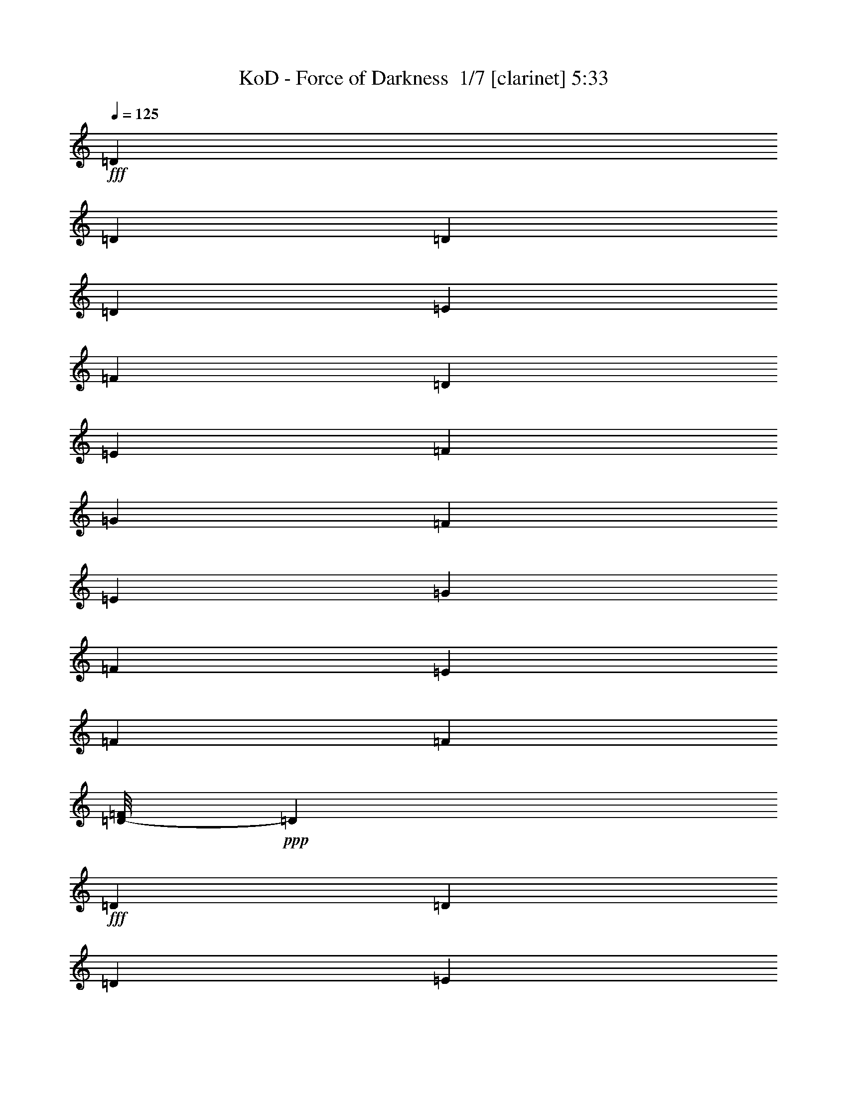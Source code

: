% Produced with Bruzo's Transcoding Environment 2.0 alpha 
% Transcribed by Bruzo 

X:1
T: KoD - Force of Darkness  1/7 [clarinet] 5:33
Z: Transcribed with BruTE -8 368 3
L: 1/4
Q: 125
K: C
+fff+
[=D3/10]
[=D3/20]
[=D3/20]
[=D3/10]
[=E2401/8000]
[=F3/10]
[=D3/10]
[=E2401/8000]
[=F3/10]
[=G3/10]
[=F2401/8000]
[=E3/10]
[=G3/10]
[=F2401/8000]
[=E3/10]
[=F3461/8000]
[=F67/400]
[=D1/8-=F1/8]
+ppp+
[=D7/40]
+fff+
[=D3/20]
[=D3/20]
[=D2401/8000]
[=E3/10]
[=F3/10]
[=D2401/8000]
[=E3/10]
[=F3/10]
[=A3601/8000]
[=G9/20]
[=F2401/8000]
[=E3/20]
[=F3/20]
[=E3/20]
[=F3/20]
[=D1201/8000]
[=E3/20]
[=D3/20]
[=E3/20]
[=D3/10]
[=D1201/8000]
[=D3/20]
[=D3/10]
[=E3/10]
[=F2401/8000]
[=D3/10]
[=E3/10]
[=F2401/8000]
[=G3/10]
[=F3/10]
[=E2401/8000]
[=G3/10]
[=F3/10]
[=E2401/8000]
[=F3/5]
[=D1/8-=F1/8]
+ppp+
[=D1401/8000]
+fff+
[=D3/20]
[=D3/20]
[=D3/10]
[=E2401/8000]
[=F3/10]
[=D3/10]
[=E2401/8000]
[=F3/10]
[=A3/20]
[=G3/20]
[=F1201/8000]
[=E3/20]
[=G3/20]
[=F3/20]
[=E3/20]
[=D3/20]
[=E2401/8000]
[=F3/10]
[=g169/400]
[=g1221/8000]
[=D3/20-=g3/20]
+ppp+
[=D7/40]
+fff+
[=D3/20]
[=D3/20]
[=D2401/8000]
[=E3/10]
[=F3/10]
[=D2401/8000]
[=E3/10]
[=F3/10]
[=G2401/8000]
[=F3/10]
[=E3/10]
[=G2401/8000]
[=F3/10]
[=E3/10]
[=F4681/8000]
[=D7/50-=F7/50]
+ppp+
[=D7/40]
+fff+
[=D3/20]
[=D1201/8000]
[=D3/10]
[=E3/10]
[=F2401/8000]
[=D3/10]
[=E3/10]
[=F2401/8000]
[=A9/20]
[=G3601/8000]
[=F3/10]
[=E3/20]
[=F3/20]
[=E3/20]
[=F1201/8000]
[=D3/20]
[=E3/20]
[=D3/20]
[=E3/20]
[=D2401/8000]
[=D3/20]
[=D3/20]
[=D3/10]
[=E2401/8000]
[=F3/10]
[=D3/10]
[=E2401/8000]
[=F3/10]
[=G3/10]
[=F2401/8000]
[=E3/10]
[=G3/10]
[=F2401/8000]
[=E3/10]
[=F169/400]
[=F1421/8000]
[=D1/8-=F1/8]
+ppp+
[=D7/40]
+fff+
[=D3/20]
[=D3/20]
[=D2401/8000]
[=E3/10]
[=F3/10]
[=D2401/8000]
[=E3/10]
[=F3/10]
[=A3/20]
[=G1201/8000]
[=F3/20]
[=E3/20]
[=G3/20]
[=F3/20]
[=E3/20]
[=D1201/8000]
[=E3/10]
[=F3/10]
[=f13/100]
[=g2341/8000]
[=g71/400]
[=D1/8-=g1/8]
+ppp+
[=D7/40]
+fff+
[=D3/20]
[=D1201/8000]
[=D3/10]
[=E3/10]
[=F2401/8000]
[=D3/10]
[=E3/10]
[=F2401/8000]
[=G3/10]
[=F3/10]
[=E2401/8000]
[=G3/10]
[=F3/10]
[=E2401/8000]
[=F89/200]
[=F31/200]
[=D1/8-=F1/8]
+ppp+
[=D1401/8000]
+fff+
[=D3/20]
[=D3/20]
[=D3/10]
[=E2401/8000]
[=F3/10]
[=D3/10]
[=E3/10]
[=F2401/8000]
[=A9/20]
[=G3601/8000]
[=F3/10]
[=E3/20]
[=F3/20]
[=E1201/8000]
[=F3/20]
[=D3/20]
[=E3/20]
[=D3/20]
[=E3/20]
[=D2401/8000]
[=D3/20]
[=D3/20]
[=D3/10]
[=E2401/8000]
[=F3/10]
[=D3/10]
[=E2401/8000]
[=F3/10]
[=G3/10]
[=F2401/8000]
[=E3/10]
[=G3/10]
[=F2401/8000]
[=E3/10]
[=F3381/8000]
[=F71/400]
[=D1/8-=F1/8]
+ppp+
[=D7/40]
+fff+
[=D3/20]
[=D3/20]
[=D2401/8000]
[=E3/10]
[=F3/10]
[=D2401/8000]
[=E3/10]
[=F3/10]
[=A1201/8000]
[=G3/20]
[=F3/20]
[=E3/20]
[=G3/20]
[=F3/20]
[=E1201/8000]
[=D3/20]
[=E3/10]
[=F3/10]
[=g3381/8000]
[=g71/400]
[=D1/8-=g1/8]
+ppp+
[=D7/40]
+fff+
[=D1201/8000]
[=D3/20]
[=D3/10]
[=E3/10]
[=F2401/8000]
[=D3/10]
[=E3/10]
[=F2401/8000]
[=G3/10]
[=F3/10]
[=E2401/8000]
[=G3/10]
[=F3/10]
[=E2401/8000]
[=F3/5]
[=D1/8-=F1/8]
+ppp+
[=D1401/8000]
+fff+
[=D3/20]
[=D3/20]
[=D3/10]
[=E2401/8000]
[=F3/10]
[=D3/10]
[=E2401/8000]
[=F3/10]
[=A3601/8000]
[=G9/20]
[=F3/10]
[=E1201/8000]
[=F3/20]
[=E3/20]
[=F3/20]
[=D3/20]
[=E3/20]
[=D3/20]
[=E1201/8000]
[=D3/10]
[=D3/20]
[=D3/20]
[=D2401/8000]
[=E3/10]
[=F3/10]
[=D2401/8000]
[=E3/10]
[=F3/10]
[=G2401/8000]
[=F3/10]
[=E3/10]
[=G2401/8000]
[=F3/10]
[=E3/10]
[=F3661/8000]
[=F51/400]
[=D7/50-=F7/50]
+ppp+
[=D7/40]
+fff+
[=D3/20]
[=D1201/8000]
[=D3/10]
[=E3/10]
[=F2401/8000]
[=D3/10]
[=E3/10]
[=F2401/8000]
[=A3/20]
[=G3/20]
[=F3/20]
[=E3/20]
[=G3/20]
[=F1201/8000]
[=E3/20]
[=D3/20]
[=E3/10]
[=F2401/8000]
[=g173/400]
[=g61/400]
[=g1/8]
z88741/8000
z8/1
[=A,2401/8000]
[=F,3/10]
[=F,3/10]
[=G,2401/8000]
[=F,3/10]
[=F,1393/8000]
z1007/8000
[=A,2401/8000]
[=F,3/10]
[=F,3/10]
[^A,2401/8000]
[=F,1391/8000]
z1009/8000
[=F,3/10]
[=A,2401/8000]
[=F,3/10]
[=G,3/10]
[=F,139/800]
z1011/8000
[=A,3/10]
[=F,3/10]
[=F,2401/8000]
[=G,3/10]
[=F,347/2000]
z253/2000
[=F,2401/8000]
[=A,3/10]
[=F,3/10]
[=F,2401/8000]
[^A,3/10]
[=F,3/10]
[=F,2401/8000]
[=A,3/10]
[=F,3/10]
[=G,2401/8000]
[=F,3/10]
[=G,3/10]
[=E,2401/8000]
[=E,3/10]
[=F,3/10]
[=E,2401/8000]
[=E,3/10]
[=G,3/10]
[=E,2401/8000]
[=E,1381/8000]
z1019/8000
[=A,3/10]
[=E,2401/8000]
[=E,3/10]
[=G,3/10]
[=E,69/400]
z1021/8000
[=F,3/10]
[=E,3/10]
[=F,2401/8000]
[=D,3/10]
[=D,689/4000]
z511/4000
[=E,2401/8000]
[=D,3/10]
[=D,3/10]
[=F,2401/8000]
[=D,43/250]
z16/125
[=G,3/10]
[=F,2401/8000]
[=E,3/10]
[=F,3/10]
[=G,2401/8000]
[=A,3/10]
[^A,3/10]
[=C2401/8000]
[^A,7201/8000]
[=D7201/8000]
[^A,3/5]
[=C7201/8000]
[=F7201/8000]
[=E4801/8000]
[=D3/10]
[=D3/20]
[=D1201/8000]
[=D3/10]
[=F4801/8000]
[=F3/10]
[=G3/10]
[=F2401/8000]
[=A3/10]
[=A3/20]
[=A3/20]
[=A2401/8000]
[=G3/5]
[=G2401/8000]
[=F3/5]
[=D7201/8000]
[=F7201/8000]
[=E4801/8000]
[=E3/10]
[=F3/20]
[=E1201/8000]
[=F3/20]
[=E3/20]
[=F7201/8000]
[=G4801/8000]
[=A9601/8000]
[=A3/10]
[^A2401/8000]
[=A3/10]
[=G3/10]
[=A3181/8000]
[^A61/400]
[=G3/16]
[^A3/16]
[=A2201/8000]
[=A27/50]
[^A,53/400]
[=C,53/400]
[=D,1041/8000]
[=D,53/400]
[=E,53/400]
[=C,1/8^A,1/8-=A1/8]
+ppp+
[^A,19/40]
+fff+
[^A,2401/8000]
[=D7201/8000]
[^A,3/5]
[=C4801/8000]
[=C3/10]
[=F7201/8000]
[=E4801/8000]
[=D7201/8000]
[=F7201/8000]
[=G4801/8000]
[=A7201/8000]
[=G7201/8000]
[=F3/5]
[=D4801/8000]
[=D3/10]
[=F7201/8000]
[=E4801/8000]
[=F4801/8000]
[=E3/10]
[=F7201/8000]
[=G4801/8000]
[=A41/100]
[^A13/100]
[=A1401/8000]
[^A21/100=A21/100]
[=G57/400]
[^A71/400]
[=G1/8]
[=G1/8-]
[^A1441/8000=G1441/8000]
[=G57/400]
[^A93/400]
[=G57/400]
[^A93/400]
[=G1321/8000^A1321/8000]
[^A21/100]
[=G61/400]
[^A89/400]
[=G33/200^A33/200]
[^A2081/8000]
[=A33/50]
[^A,1081/8000]
[=C,27/200]
[=D,27/200]
[=D,1/8]
z4881/8000
[=E6/25=A6/25-]
[^A1/8-=A1/8]
+ppp+
[^A4281/8000]
+fff+
[=E7201/8000]
[=F4/25]
[=A5921/8000]
[=E7201/8000]
[=D3/5]
[=A,4801/8000]
[=D7201/8000]
[=E7201/8000]
[=E3/10]
[=F3381/8000]
[=F71/400]
[=E7201/8000]
[=D4801/8000]
[=C3/5]
[=E7201/8000]
[=F7201/8000]
[=A1921/8000=d1921/8000-]
[=f1/8-=d1/8]
+ppp+
[=f107/200]
+fff+
[=F7201/8000]
[=E4801/8000]
[=A,4801/8000]
[=D7201/8000]
[=E7201/8000]
[=F3/10]
[=E3/20]
[=F3/20]
[=E3/20]
[=F1201/8000]
[=E7201/8000]
[=D3/5]
[=A,4801/8000]
[=E6/25=A6/25-]
[=B1/8-=A1/8]
+ppp+
[=B4281/8000]
+fff+
[=E7201/8000]
[=F1/8]
[=A6201/8000]
[=E7201/8000]
[=D4801/8000]
[=A,3/5]
[=D7201/8000]
[=E7201/8000]
[=G3/10]
[=A4801/8000]
[=G7201/8000]
[=F4801/8000]
[=C3/5]
[=E7201/8000]
[=F7201/8000]
[=A1281/8000]
[=d1/8]
[=e123/200]
[=F7201/8000]
[=E4801/8000]
[=F7201/8000]
[=G7201/8000]
[=A4801/8000]
[=G31/200]
[=B4/25=d4/25-]
[=f1/8=d1/8]
[=f1/8]
[=f1381/8000]
[=f7/50]
[=f1/8]
[=f27/200]
[=f23/100]
[=f1281/8000]
[=f6/25]
[=f1/8]
[=f23/100]
[=f1/8]
[=f61/400]
[=D2401/8000]
[=D3/20]
[=D3/20]
[=D3/10]
[=E2401/8000]
[=F3/10]
[=D3/10]
[=E2401/8000]
[=F3/10]
[=G3/10]
[=F2401/8000]
[=E3/10]
[=G3/10]
[=F2401/8000]
[=E3/10]
[=F169/400]
[=F1421/8000]
[=D3/10]
[=D3/20]
[=D3/20]
[=D2401/8000]
[=E3/10]
[=F3/10]
[=D2401/8000]
[=E3/10]
[=F3/10]
[=A3601/8000]
[=G9/20]
[=F2401/8000]
[=E3/20]
[=F3/20]
[=E3/20]
[=F3/20]
[=D3/20]
[=E1201/8000]
[=D3/20]
[=E3/20]
[=D3/10]
[=D3/20]
[=D1201/8000]
[=D3/10]
[=E3/10]
[=F2401/8000]
[=D3/10]
[=E3/10]
[=F2401/8000]
[=G3/10]
[=F3/10]
[=E2401/8000]
[=G3/10]
[=F3/10]
[=E2401/8000]
[=F173/400]
[=F67/400]
[=D2401/8000]
[=D3/20]
[=D3/20]
[=D3/10]
[=E2401/8000]
[=F3/10]
[=D3/10]
[=E2401/8000]
[=F3/10]
[=A3/20]
[=G3/20]
[=F3/20]
[=E1201/8000]
[=G3/20]
[=F3/20]
[=E3/20]
[=D3/20]
[=E2401/8000]
[=F3/10]
[=g71/200]
[^a1/8]
[^a1/8]
z115203/8000
z8/1
z8/1
z8/1
[^A,7201/8000]
[=D7201/8000]
[^A,4801/8000]
[=C7201/8000]
[=F7201/8000]
[=E3/5]
[=D2401/8000]
[=D3/20]
[=D3/20]
[=D3/10]
[=F4801/8000]
[=F3/10]
[=G2401/8000]
[=F3/10]
[=A3/10]
[=A3/20]
[=A1201/8000]
[=A3/10]
[=G4801/8000]
[=G3/10]
[=F4801/8000]
[=D7201/8000]
[=F7201/8000]
[=E3/5]
[=E2401/8000]
[=F3/20]
[=E3/20]
[=F3/20]
[=E3/20]
[=F7201/8000]
[=G4801/8000]
[=A9601/8000]
[=A2401/8000]
[^A3/10]
[=A3/10]
[=G2241/8000]
[=G97/400^A97/400]
[^A1/8]
[^A81/400]
[=G61/400^A61/400]
[^A1881/8000]
[=G61/400]
[^A1/8]
[=A21/40]
[^A,1061/8000]
[=C,53/400]
[=D,13/100]
[=D,53/400]
[=F,53/400]
[=C,1/8^A,1/8-=A1/8]
+ppp+
[^A,3801/8000]
+fff+
[^A,3/10]
[=D7201/8000]
[^A,4801/8000]
[=C3/5]
[=C2401/8000]
[=F7201/8000]
[=E3/5]
[=D7201/8000]
[=F7201/8000]
[=G4801/8000]
[=A7201/8000]
[=G7201/8000]
[=F4801/8000]
[=D3/5]
[=D2401/8000]
[=F7201/8000]
[=E3/5]
[=F4801/8000]
[=E3/10]
[=F7201/8000]
[=G4801/8000]
[=A33/200]
[=A3/16]
[^A1241/8000=A1241/8000]
[=G1/8-]
[=A7/50=G7/50]
[=c1/8]
[=A83/400=c83/400]
[=c1/8-]
[=A1221/8000=c1221/8000]
[=A7/50]
[^A61/400]
[=G57/400-]
[^A93/400=G93/400]
[=G33/200]
[^A1681/8000-]
[=G57/400^A57/400]
[^A7/40]
[=G21/100^A21/100]
[^A1781/8000]
[=A1/5]
[=A9/40]
[=A5281/8000]
[^A,27/200]
[=C,27/200]
[=D,27/200]
[=D,1/8]
z4881/8000
[=E4/25]
[^A5921/8000]
[=E7201/8000]
[=F4/25]
[^A5921/8000]
[=E7201/8000]
[=D4801/8000]
[=A,3/5]
[=D7201/8000]
[=E7201/8000]
[=E2401/8000]
[=F173/400]
[=F67/400]
[=E7201/8000]
[=D4801/8000]
[=C4801/8000]
[=E7201/8000]
[=F7201/8000]
[=A6/25=d6/25-]
[=e1/8-=d1/8]
+ppp+
[=e4281/8000]
+fff+
[=F7201/8000]
[=E3/5]
[=A,4801/8000]
[=D7201/8000]
[=E7201/8000]
[=F3/10]
[=E3/20]
[=F1201/8000]
[=E3/20]
[=F3/20]
[=E7201/8000]
[=D4801/8000]
[=A,119/200]
[=D41/200=G41/200-]
[=B1/8-=G1/8]
+ppp+
[=B4601/8000]
+fff+
[=E7201/8000]
[=F4/25]
[=A5921/8000]
[=E7201/8000]
[=D4801/8000]
[=A,3/5]
[=D7201/8000]
[=E7201/8000]
[=G2401/8000]
[=A197/400]
[=B1/8=c1/8]
[=G7061/8000]
[=F4801/8000]
[=C4801/8000]
[=E7201/8000]
[=F7201/8000]
[=A6/25=d6/25-]
[=e1/8-=d1/8]
+ppp+
[=e4281/8000]
+fff+
[=F7201/8000]
[=E3/5]
[=F7201/8000]
[=G7201/8000]
[=A4801/8000]
[=G31/200]
[^A41/200=d41/200-]
[=g1101/8000=d1101/8000]
[=f69/400=g69/400]
[=f1/8]
[=f51/400]
[=f19/80]
[=f2841/8000]
[=f6/25]
[=f4/25]
[=f1/8]
[=f1661/8000]
[=G61/400=f61/400]
[=D7201/4000]
[=E7201/4000]
[=F9601/8000]
[=F7/25]
[=A6081/4000]
[=E7201/4000]
[=D9601/8000]
[=D7201/4000]
[=E7201/4000]
[=F4801/4000]
[=F4/25]
[=A5921/8000]
[=G7201/8000]
[=A3/5]
[=G4/25]
[=d1021/8000]
[=d1/8-=e1/8]
[=e59/400=d59/400]
[=e87/400]
[=e3/20]
[=d1921/8000-=e1921/8000]
[=F3/20=e3/20=d3/20]
[=E31/200]
[=E97/400=G97/400]
[=E1/8]
[=E1541/8000=G1541/8000-]
[=E61/400=G61/400]
[=E7/40]
[=D33/200-=E33/200]
+ppp+
[=D6701/4000]
+fff+
[=E9601/8000]
[=F2401/8000]
[=E3/10]
[=F4801/8000]
[=E3/5]
[=F6/25]
[=G1281/8000]
[=A11201/8000]
[=E4801/4000]
[=F3/10]
[=E3/10]
[=D4801/8000]
[=C4801/8000]
[=D14401/8000]
[=D2401/8000]
[=E3/10]
[=F7201/8000]
[=E7201/8000]
[=F4801/8000]
[=F4/25]
[=A5921/8000]
[=G7201/8000]
[=A3/5]
[=G1241/8000]
[=d3/16]
[=e37/200=d37/200]
[=e17/100]
[=e1/8]
[=e1/8]
[=e1021/8000]
[=e1/8]
[=E1/8-=e1/8=F1/8]
+ppp+
[=E109/400]
+fff+
[=F3/16]
[=D1/8=F1/8]
[=F1721/8000]
[=D1/8]
z3/20
[=F28599/4000]
z30511/2000
z8/1
z8/1
[^A,7201/8000]
[=D7201/8000]
[^A,4801/8000]
[=C7201/8000]
[=F7201/8000]
[=E4801/8000]
[=D7201/8000]
[=F7201/8000]
[=G3/5]
[=A7201/8000]
[=G7201/8000]
[=F4801/8000]
[=D7201/8000]
[=F7201/8000]
[=E4801/8000]
[=E7201/8000]
[=F7201/8000]
[=G3/5]
[=A4801/4000]
[=A3/10]
[^A3/10]
[=A2401/8000]
[=G3/10]
[=G13/100^A13/100]
[=A51/400]
[=A13/100]
[^A1401/8000]
[=G61/400]
[^A67/400]
[=G83/400-]
[^A1/8=G1/8]
[^A6121/8000]
[^A,7/50]
[=C,1121/8000]
[=C,7/50]
[=D7201/4000]
[=E3/10]
[=D3/10]
[=E4801/8000]
[=F3/10]
[=E2401/8000]
[=F3/5]
[=E4801/8000]
[=F7/25]
[=A6081/4000]
[=F3/10]
[=E2401/8000]
[=D3/5]
[=E2401/8000]
[=D3/10]
[=C4801/8000]
[=A,3/5]
[=D7201/4000]
[=D2401/8000]
[=E3/10]
[=F4801/8000]
[=E3/5]
[=D4801/8000]
[=E4801/8000]
[=F4/25]
[=A5921/8000]
[=G7201/8000]
[=A119/200]
[=G1341/8000=c1341/8000-]
[=e1/8=c1/8]
[=e1/8]
[=e1/8]
[=e87/400]
[=e87/400]
[=d1741/8000=e1741/8000-]
[=F1/8-=f1/8=e1/8]
+ppp+
[=F8681/8000]
+fff+
[=F7201/4000]
[=F3/10]
[=G2401/8000]
[=A3/5]
[=G4801/8000]
[=F3/5]
[=G4801/8000]
[^A7201/4000]
[=f1/8]
[=a3801/8000]
[=a3/5]
[=e2401/8000]
[=d3/10]
[=e4801/8000]
[=d3/5]
[=d2401/8000]
[=e3/10]
[=f3/10]
[=e2401/8000]
[=f3/10]
[=g3/10]
[=f2401/8000]
[=g3/10]
[=a3/10]
[=g2401/8000]
[=f3/10]
[=g3/10]
[=f2401/8000]
[=e3/10]
[=d3/10]
[=c2401/8000]
[=d1/5]
[=c1/5]
[^A1/5]
[=d1601/8000]
[=c1/5]
[^A1/5]
[=d1/5]
[=c1601/8000]
[^A1/5]
[=d1/5]
[=c1/5]
[^A1/5]
[=e1601/8000]
[=d1/5]
[=c1/5]
[=e1/5]
[=d1601/8000]
[=c1/5]
[=f1/5]
[=e1/5]
[=d1/5]
[=e1601/8000]
[=d1/5]
[=G1/5]
[=d3/20]
[=c3/20]
[^A1201/8000]
[=c3/20]
[=d3/20]
[=c3/20]
[^A3/20]
[=c3/20]
[=d1201/8000]
[=c3/20]
[^A3/20]
[=c3/20]
[=d3/20]
[=c3/20]
[^A1201/8000]
[=c3/20]
[=e3/20]
[=d3/20]
[=c3/20]
[=d3/20]
[=e1201/8000]
[=d3/20]
[=c3/20]
[=d3/20]
[=e3/20]
[=d3/20]
[=c1201/8000]
[=d3/20]
[=e3/20]
[=d3/20]
[=c3/20]
[=d3/20]
[=f1201/8000]
[=e3/20]
[=d3/20]
[=e3/20]
[=f3/20]
[=e3/20]
[=f1201/8000]
[=e3/20]
[=d3/20]
[=e3/20]
[=f3/20]
[=e3/20]
[=f3/20]
[=e1201/8000]
[=d3/20]
[=e3/20]
[=g3/20]
[=f3/20]
[=e3/20]
[=f1201/8000]
[=g3/20]
[=f3/20]
[=g3/20]
[=f3/20]
[=e3/20]
[=f1201/8000]
[=g3/20]
[=f3/20]
[=g3/20]
[=f3/20]
[=e3/20]
[=f1201/8000]
[=a3/20]
[=g3/20]
[=f3/20]
[=g3/20]
[=a3/20]
[=g1201/8000]
[=f3/20]
[=g3/20]
[=a3/20]
[=g3/20]
[=f3/20]
[=g1201/8000]
[=a3/20]
[=g3/20]
[=f3/20]
[=g3/20]
[^a3/20]
[=a1201/8000]
[=g3/20]
[=a3/20]
[^a3/20]
[=a3/20]
[=g3/20]
[=a1201/8000]
[^a3/20]
[=a3/20]
[=g3/20]
[=a3/20]
[^a3/20]
[=a1201/8000]
[=g3/20]
[=a1/8]
[=c'9/40=a9/40]
[=c'1/5=a1/5]
[=c'1601/8000=a1601/8000-]
[=c'1/5=g1/5=a1/5]
[=c'1/5=g1/5]
[=c'1/5=g1/5]
[=c'1/5=f1/5]
[=c'1601/8000=f1601/8000]
[=c'1/5=f1/5]
[=c'1/5=e1/5]
[=c'1/5=e1/5]
[=c'1601/8000=e1601/8000-]
[^a1/5=d1/5=e1/5]
[^a1/5=d1/5]
[^a1/5=d1/5]
[^a1/5=e1/5]
[^a1601/8000=e1601/8000]
[^a1/5=e1/5-]
[=a1/5=f1/5=e1/5]
[=a7/40=f7/40]
[=a1/8-]
[=f1/8=a1/8]
[=g3601/8000]
[=g41/200=d41/200-=c'41/200]
[=c'1281/8000-=d1281/8000]
[=f4/25=e4/25-=c'4/25]
[^a4/25=c'4/25=e4/25]
[=a4/25=e4/25-]
[=f4/25=g4/25=e4/25]
[=g4/25=f4/25-]
[=d1281/8000=f1281/8000]
[=g31/200]
[=e41/200^a41/200]
[=f31/200]
[=c'1/8]
[=g1/8]
[=e2201/8000]
[=d4/25]
[=D6241/8000]
[=c7/50]
[^a7/50]
[^a7/50]
[^a4801/4000]
[^a3/20]
[=f3/20]
[^a3/20]
[=f3/20]
[^a3/20]
[=f1201/8000]
[^a3/20]
[=f3/20]
[=a3/20]
[=f3/20]
[^a3/20]
[=f1201/8000]
[=a3/20]
[=f3/20]
[^a3/20]
[=f3/20]
[=c'3/20]
[=g1201/8000]
[=c'3/20]
[=g3/20]
[=c'3/20]
[=g3/20]
[=c'3/20]
[=g1201/8000]
[^a3/20]
[=g3/20]
[=c'3/20]
[=g3/20]
[^a3/20]
[=g1201/8000]
[=c'3/20]
[=g3/20]
[=f1/8]
[^a7/40]
[=c'3/20]
[^a3/20]
[=e1/8]
[=c'1401/8000]
[=c'3/20]
[^a3/20]
[=d1/8]
[^a7/40]
[=c'1201/8000]
[^a3/20]
[=d3/20]
[=c'3/20]
[^a3/20]
[=c'3/20]
[=c'3281/8000]
[^a33/200-=c'33/200]
+ppp+
[^a109/400]
+fff+
[^a1921/8000]
[^a1/8]
[^a169/400]
[^A1/8]
[=f1/8-=a1/8]
+ppp+
[=f2441/8000]
+fff+
[=f21/100]
[=d3/20=f3/20]
[=d3/20]
[=e1201/8000]
[=e3/20]
[=f3/20]
[=f3/20]
[=e3/20]
[=e3/20]
[=f1201/8000]
[=f3/20]
[=g3/20]
[=g3/20]
[=f3/20]
[=f3/20]
[=g1201/8000]
[=g11/50^a11/50]
[^a1/8-]
[=a13/100^a13/100]
[=a1/8-]
[=g1/8-=a1/8]
+ppp+
[=g2381/8000]
+fff+
[=f61/400-=g61/400]
+ppp+
[=f7/40]
+fff+
[=f4081/8000]
[=G1/8-]
[=d19/100=G19/100]
[=d1/8]
[=d1/8-]
[=D,1/8=E1/8=e1/8=f1/8=d1/8]
[=D1201/8000]
[=G3/20]
[=D3/20]
[=F3/20]
[=c3/20]
[=F3/20]
[^A1201/8000]
[=e3/20]
[^A3/20]
[=d3/20]
[=a3/20]
[=d3/20]
[^A1201/8000]
[=e3/20]
[^A3/20]
[=F3/20]
[=c3/20]
[=F3/20]
[=D1201/8000]
[=G3/20]
[=D3/20]
[=F3/20]
[=c3/20]
[=F3/20]
[^A1201/8000]
[=e3/20]
[^A3/20]
[=d3/20]
[=a3/20]
[=d3/20]
[=a1401/8000]
[=f1/8-=a1/8]
[=d1/8-=f1/8]
+ppp+
[=d51/200]
+fff+
[=f1/8-]
[=d51/400=f51/400]
[=d1221/8000]
[=f1/8-]
[=d29/100=f29/100]
[=d3601/8000]
[=c'9/20]
[=d7/25]
[=f1761/8000-]
[=e9/50-=f9/50]
[=g1/8=e1/8]
[=e51/400=g51/400]
[=e7/50]
[=f61/400]
[=d1201/8000]
[=f1/8-=d1/8]
[=d1/8-=f1/8]
+ppp+
[=d69/200]
+fff+
[=d13/80]
[=d1121/8000]
[=d89/400=f89/400]
[=d41/200]
[=e1/8]
[=c'39/200]
[=f1/8-]
[=c'1241/8000=f1241/8000]
[=d1/8]
[^a39/200]
[=d1/8-]
[^a31/200=d31/200]
[^a1/8]
[=d1521/8000]
[^a1/8]
[=a4/25]
[^a1/8]
[=f39/200]
[=c'1/8]
[=g1241/8000]
[=a3/20]
[=a3/20]
[=g3/20]
[=g3/20]
[=f1201/8000]
[=f3/20]
[=e3/20]
[=e3/20]
[=e6/25=a6/25]
[=a1/8-]
[=c'1021/8000=a1021/8000]
[^a11/80]
[^a59/400]
[=c1/8]
[=A59/400]
[^A3/20]
[=c2401/8000]
[=d3/10]
[=e3/10]
[=d2401/8000]
[=e3/10]
[=f3/10]
[=e2401/8000]
[=f3/10]
[=g3/10]
[=f2401/8000]
[=g3/10]
[=a3/10]
[=g2401/8000]
[=f3/10]
[=e3/10]
[=d2401/8000]
[^A9601/4000]
[=G9513/4000]
z9619/800
[=A6241/4000]
[=E7/50]
[^A,7/50]
[=F,7/50]
[=C,7/50]
[=F,1121/8000]
[=C,7/50]
[=D3/10=F3/10]
[=G3/10]
[=A2401/8000]
[=G3/5]
[=A2401/8000]
[=G3/10]
[=F4801/8000]
[=G3/10]
[=A3/10]
[^A2401/8000]
[=c3/10]
[^A3/10]
[=A2401/8000]
[=G3/10]
[=F3/10]
[=G2401/8000]
[=A3/10]
[=G4801/8000]
[=A3/10]
[=G3/10]
[=F2401/8000]
[=G3/10]
[=A3/10]
[^A2401/8000]
[=c3/10]
[=d3/10]
[=c2401/8000]
[^A3/10]
[=A3/10]
[^A7201/8000]
[=A7201/8000]
[=G4801/8000]
[=G7201/8000]
[=A7201/8000]
[^A4801/8000]
[^A4/25]
[=e1/8]
[=f4921/8000]
[=G7201/8000]
[=F3/5]
[=A1921/8000=c1921/8000-]
[=e1/8-=c1/8]
[=g3/20=e3/20]
[=f1/8]
[=f3/20]
[=f1/4]
[=f1281/8000]
[=F1/8-=G1/8=f1/8]
+ppp+
[=F7/40]
+fff+
[=G3/10]
[=A2401/8000]
[=c3/10]
[=d31/200]
[=g1/8-]
[=b53/400=g53/400]
[=b1281/8000]
[=a17/100]
[=c'3/20]
[=a91/400]
[=c'1/8]
[=d4441/8000]
[=c3/10]
[=d273/1000]
z2617/8000
[=f7201/8000]
[=a3/10]
[=g2401/8000]
[=f3/10]
[=e3/10]
[=d3461/8000]
[=d61/400]
[=c61/400]
[=d89/400]
[=c1921/8000]
[=d3/5]
[=c2401/8000]
[=d1139/4000]
z1261/4000
[=f7201/8000]
[=f2401/8000]
[=g3/10]
[=f4801/8000]
[=e9601/8000]
[=e3/10]
[=d2401/8000]
[=c3/10]
[^a4/25]
[=e1/8]
[=f4921/8000]
[=g4801/8000]
[=f3/5]
[=e4801/8000]
[=e3/10]
[=f2401/8000]
[=e3/10]
[=d10761/8000]
[=d1121/8000]
[=d3/5]
[=c61/400]
[=e1221/8000]
[=c89/400]
[=e57/400]
[=c93/400]
[=e57/400]
[=c1861/8000]
[=e13/100]
[=c49/200]
[=d233/1600]
z617/1000
[=E6/25=A6/25-]
[=B1/8-=A1/8]
+ppp+
[=B4281/8000]
+fff+
[=E7201/8000]
[=F4/25]
[=A5921/8000]
[=E7201/8000]
[=D3/5]
[=A,4801/8000]
[=D7201/8000]
[=E7201/8000]
[=E3/10]
[=F3461/8000]
[=F67/400]
[=E1/8-=F1/8]
+ppp+
[=E6201/8000]
+fff+
[=D4801/8000]
[=C3/5]
[=E7201/8000]
[=F7201/8000]
[=A1281/8000]
[=d1/8]
[=e123/200]
[=F7201/8000]
[=E4801/8000]
[=A,4801/8000]
[=D7201/8000]
[=E7201/8000]
[=F3/10]
[=E3/20]
[=F3/20]
[=E1201/8000]
[=F3/20]
[=E7201/8000]
[=D3/5]
[=A,4801/8000]
[=E6/25=A6/25-]
[=B1/8-=A1/8]
+ppp+
[=B4281/8000]
+fff+
[=E7201/8000]
[=F4/25]
[=A5921/8000]
[=E7201/8000]
[=D4801/8000]
[=A,3/5]
[=D7201/8000]
[=E7201/8000]
[=G2401/8000]
[=A89/200]
[=A7/50]
[=G7/50-=A7/50]
+ppp+
[=G6201/8000]
+fff+
[=F4801/8000]
[=C4801/8000]
[=E7201/8000]
[=F7201/8000]
[=A6/25=d6/25-]
[=e1/8-=d1/8]
+ppp+
[=e4281/8000]
+fff+
[=F7201/8000]
[=E3/5]
[=F7201/8000]
[=G7201/8000]
[=A4801/8000]
[=G31/200]
[=B41/200=d41/200]
[=f13/80]
[=f1/8]
[=f1361/8000]
[=f69/400]
[=f73/400]
[=f41/200]
[=f1461/8000]
[=f73/400]
[=f4/25-]
[=g11/50=e11/50=f11/50]
[=e1/8-]
[=g1221/8000=e1221/8000]
[=D3/10]
[=D3/20]
[=D3/20]
[=D2401/8000]
[=E3/10]
[=F3/10]
[=D2401/8000]
[=E3/10]
[=F3/10]
[=G2401/8000]
[=F3/10]
[=E3/10]
[=G2401/8000]
[=F3/10]
[=E3/10]
[=F3461/8000]
[=F67/400]
[=D1/8-=F1/8]
+ppp+
[=D7/40]
+fff+
[=D3/20]
[=D1201/8000]
[=D3/10]
[=E3/10]
[=F2401/8000]
[=D3/10]
[=E3/10]
[=F2401/8000]
[=A9/20]
[=G3601/8000]
[=F3/10]
[=E3/20]
[=F3/20]
[=E3/20]
[=F3/20]
[=D1201/8000]
[=E3/20]
[=D3/20]
[=E3/20]
[=D3/10]
[=D1201/8000]
[=D3/20]
[=D3/10]
[=E3/10]
[=F2401/8000]
[=D3/10]
[=E3/10]
[=F2401/8000]
[=G3/10]
[=F3/10]
[=E2401/8000]
[=G3/10]
[=F3/10]
[=E2401/8000]
[=F169/400]
[=F13/80]
[=D7/50-=F7/50]
+ppp+
[=D1401/8000]
+fff+
[=D3/20]
[=D3/20]
[=D3/10]
[=E2401/8000]
[=F3/10]
[=D3/10]
[=E2401/8000]
[=F3/10]
[=A3/20]
[=G3/20]
[=F1201/8000]
[=E3/20]
[=G3/20]
[=F3/20]
[=E3/20]
[=D3/20]
[=E2401/8000]
[=F3/10]
[=g3381/8000]
[=g71/400]
[=D1/8-=g1/8]
+ppp+
[=D7/40]
+fff+
[=D3/20]
[=D3/20]
[=D2401/8000]
[=E3/10]
[=F3/10]
[=D2401/8000]
[=E3/10]
[=F3/10]
[=G2401/8000]
[=F3/10]
[=E3/10]
[=G2401/8000]
[=F3/10]
[=E3/10]
[=F3561/8000]
[=F31/200]
[=D1/8-=F1/8]
+ppp+
[=D7/40]
+fff+
[=D1201/8000]
[=D3/20]
[=D3/10]
[=E3/10]
[=F2401/8000]
[=D3/10]
[=E3/10]
[=F2401/8000]
[=A9/20]
[=G3601/8000]
[=F3/10]
[=E3/20]
[=F3/20]
[=E1201/8000]
[=F3/20]
[=D3/20]
[=E3/20]
[=D3/20]
[=E3/20]
[=D2401/8000]
[=D3/20]
[=D3/20]
[=D3/10]
[=E2401/8000]
[=F3/10]
[=D3/10]
[=E2401/8000]
[=F3/10]
[=G3/10]
[=F2401/8000]
[=E3/10]
[=G3/10]
[=F2401/8000]
[=E3/10]
[=F173/400]
[=F1341/8000]
[=D1/8-=F1/8]
+ppp+
[=D7/40]
+fff+
[=D3/20]
[=D3/20]
[=D2401/8000]
[=E3/10]
[=F3/10]
[=D2401/8000]
[=E3/10]
[=F3/10]
[=A3/20]
[=G1201/8000]
[=F3/20]
[=E3/20]
[=G3/20]
[=F3/20]
[=E3/20]
[=D1201/8000]
[=E3/10]
[=F3/10]
[=g3381/8000]
[=g13/80]
[=A1/8-=g1/8=a1/8-]
+ppp+
[=A113/16=a113/16]
z27/2

X:2
T: KoD - Force of Darkness  2/7 [flute] 5:33
Z: Transcribed with BruTE -27 308 7
L: 1/4
Q: 125
K: C
z21457/1600
z8/1
z8/1
z8/1
z8/1
z8/1
z8/1
z8/1
z8/1
+fff+
[=A3/10]
[=A2401/8000]
[=A3/5]
[=A4801/8000]
[^A4801/8000]
[=A3/5]
[=G4801/8000]
[=F4411/8000]
z519/800
[=A4801/8000]
[=A4801/8000]
[=A3/5]
[^A4801/8000]
[=A4801/8000]
[=A3/5]
[=G2253/4000]
z637/1000
[=G3/10]
[=G3/10]
[=G4801/8000]
[=G4801/8000]
[=A3/5]
[=G4801/8000]
[=A3/5]
[^A4801/8000]
[=A7201/8000]
[^A7201/8000]
[=c4801/8000]
[=c14097/8000]
z4953/4000
[=A3/10]
[=A2401/8000]
[=A3/5]
[=A4801/8000]
[^A4801/8000]
[=A3/5]
[=G4801/8000]
[=F479/800]
z4811/8000
[=A4801/8000]
[=A4801/8000]
[=A3/10]
[=A3/10]
[^A4801/8000]
[=A4801/8000]
[=A3/5]
[=G877/1600]
z5217/8000
[=G3/5]
[=G4801/8000]
[=G4801/8000]
[=A3/5]
[=G4801/8000]
[=A4801/8000]
[^A3/5]
[=A4801/8000]
[^A4801/8000]
[=A3/5]
[=G4801/8000]
[=F9601/8000]
[=E75/64]
z11831/1000
z8/1
[=F4801/8000]
[^A4801/8000]
[^A3/5]
[=A4801/8000]
[=G4801/8000]
[=F3/5]
[=E4801/8000]
[=F7201/8000]
[=F7201/8000]
[=E4801/8000]
[=D4761/2000]
z4959/8000
[=F4801/8000]
[^A3/5]
[^A4801/8000]
[=A4801/8000]
[=G3/5]
[=A4801/8000]
[^A4801/8000]
[=A9601/8000]
[=A3/10]
[^A2401/8000]
[=A3/10]
[=G3/10]
[=A9367/4000]
z527/800
[=D7201/8000]
[=E7201/8000]
[=F7201/8000]
[=E7201/8000]
[=D2213/4000]
z207/320
[=F7201/8000]
[=G7201/8000]
[=A7201/8000]
[=G7201/8000]
[=F4521/8000]
z127/200
[=E7201/8000]
[=F7201/8000]
[=G7201/8000]
[=F7201/8000]
[=E577/1000]
z2493/4000
[=F9601/8000=A9601/8000]
[=G4801/8000=c4801/8000]
[=A9601/8000=d9601/8000]
[=G9511/8000=c9511/8000]
z4891/8000
[=F7201/8000=A7201/8000]
[=G7201/8000=c7201/8000]
[=A7201/8000=d7201/8000]
[=G7201/8000=c7201/8000]
[=F861/1600=A861/1600]
z331/500
[=A7201/8000=d7201/8000]
[=c7201/8000=e7201/8000]
[=d7201/8000=f7201/8000]
[=c7201/8000=e7201/8000]
[=A4801/8000=d4801/8000]
[=c9601/4000=e9601/4000]
[=d4801/4000=f4801/4000]
[=e9601/8000=g9601/8000]
[=d4801/8000=f4801/8000]
[=c3/10=e3/10]
[=A23993/8000=d23993/8000]
z101633/8000
z8/1
[=A4801/8000]
[=A3/10]
[=A2401/8000]
[=A3/5]
[^A4801/8000]
[=A4801/8000]
[=G3/5]
[=F4563/8000]
z5039/8000
[=A3/5]
[=A4801/8000]
[=A4801/8000]
[^A3/5]
[=A4801/8000]
[^A4801/8000]
[=c4657/8000]
z309/500
[=G3/10]
[=G2401/8000]
[=G3/5]
[=G4801/8000]
[=A3/5]
[=G4801/8000]
[=F4801/8000]
[=E3/5]
[=F7201/8000]
[=G7201/8000]
[=A4801/8000]
[=G9601/8000]
[=F2287/2000]
z2627/4000
[=A2401/8000]
[=A3/10]
[=A4801/8000]
[=A3/5]
[^A4801/8000]
[=A4801/8000]
[=G3/5]
[=F2221/4000]
z129/200
[=A3/5]
[=A4801/8000]
[=A3/10]
[^A2401/8000]
[^A3/5]
[=c4801/8000]
[^A4801/8000]
[=A3/5]
[=G4801/8000]
[=G4801/8000]
[=G3/10]
[=G3/10]
[=G4801/8000]
[=A4801/8000]
[=G3/5]
[=A4801/8000]
[^A4801/8000]
[=A3/5]
[^A4801/8000]
[=A4801/8000]
[=G3/5]
[=F4801/4000]
[=E4763/4000]
z94497/8000
z8/1
[=F3/5]
[^A4801/8000]
[^A4801/8000]
[=A3/5]
[=G4801/8000]
[=F4801/8000]
[=E3/5]
[=F7201/8000]
[=F7201/8000]
[=E4801/8000]
[=D4799/2000]
z4807/8000
[=F4801/8000]
[^A4801/8000]
[^A3/5]
[=A4801/8000]
[=G4801/8000]
[=A3/5]
[^A4801/8000]
[=A9601/8000]
[=A2401/8000]
[^A3/10]
[=A3/10]
[=G2401/8000]
[=A3777/1600]
z2559/4000
[=D7201/8000]
[=E7201/8000]
[=F7201/8000]
[=E7201/8000]
[=D2289/4000]
z5023/8000
[=F7201/8000]
[=G7201/8000]
[=A7201/8000]
[=G7201/8000]
[=F4673/8000]
z4929/8000
[=E7201/8000]
[=F7201/8000]
[=G7201/8000]
[=F7201/8000]
[=E4767/8000]
z2417/4000
[=F9601/8000=A9601/8000]
[=G4801/8000=c4801/8000]
[=A9601/8000=d9601/8000]
[=G9163/8000=c9163/8000]
z5239/8000
[=F7201/8000=A7201/8000]
[=G7201/8000=c7201/8000]
[=A7201/8000=d7201/8000]
[=G7201/8000=c7201/8000]
[=F4457/8000=A4457/8000]
z643/1000
[=A7201/8000=d7201/8000]
[=c7201/8000=e7201/8000]
[=d7201/8000=f7201/8000]
[=c7201/8000=e7201/8000]
[=A4801/8000=d4801/8000]
[=c19203/8000=e19203/8000]
[=d9601/8000=f9601/8000]
[=e9601/8000=g9601/8000]
[=d15423/4000=f15423/4000]
z18301/2000
z8/1
z8/1
z8/1
z8/1
[=F4801/8000]
[=F3/5]
[=E4801/8000]
[=D4801/8000]
[=E3/10]
[=F11693/8000]
z5109/8000
[=A4801/8000]
[=A4801/8000]
[=G3/5]
[=F4801/8000]
[=E4801/8000]
[=F7201/8000]
[=G7201/8000]
[=F3/5]
[=E1837/1600]
z5217/8000
[=E4801/8000]
[=F7201/8000]
[=G7201/8000]
[=A4801/8000]
[=A9601/8000]
[=G9601/8000]
[=A9577/8000]
z193/320
[=A2401/8000]
[=c3/10]
[=d4801/8000]
[=c3/5]
[=A4801/8000]
[=c4801/8000]
[=d9171/8000]
z5231/8000
[=f3/5]
[=f4801/8000]
[=e4801/8000]
[=d3/5]
[=e4801/8000]
[=f7201/8000]
[=e7201/8000]
[=f4801/8000]
[=d4563/8000]
z2519/4000
[=d4801/8000]
[=e3/5]
[=f7201/8000]
[=e7201/8000]
[=f4801/8000]
[=g7201/8000]
[=f7201/8000]
[=e3/5]
[=f4881/8000]
[=f2801/8000]
[=e61/400]
[=g99/400=e99/400]
[=e51/400]
[=g53/400]
[=e1/8]
[=e1/8-]
[=f1721/8000=e1721/8000]
[=e61/400]
[=g53/400]
[=e1/8]
[=e1/8-]
[=g1001/8000=e1001/8000]
[=e1/8]
[=e1/8-]
[=g27/200=e27/200]
[=e51/400]
[=e1/8-]
[=f81/400=e81/400]
[=e1221/8000]
[=g53/400]
[=e1/8]
[=e1/8-]
[=g27/200=e27/200]
[=e93/400-]
[=f1/8-=e1/8]
+ppp+
[=f1051/8000]
z17359/2000
z8/1
z8/1
z8/1
z8/1
z8/1
z8/1
z8/1
z8/1
z8/1
z8/1
z8/1
z8/1
z8/1
z8/1
z8/1
z8/1
z8/1
z8/1
z8/1
z8/1
+fff+
[=D7201/8000]
[=E7201/8000]
[=F7201/8000]
[=E7201/8000]
[=D119/200]
z4841/8000
[=F7201/8000]
[=G7201/8000]
[=A7201/8000]
[=G7201/8000]
[=F871/1600]
z2623/4000
[=E7201/8000]
[=F7201/8000]
[=G7201/8000]
[=F7201/8000]
[=E89/160]
z161/250
[=F9601/8000=A9601/8000]
[=G4801/8000=c4801/8000]
[=A9601/8000=d9601/8000]
[=G1869/1600=c1869/1600]
z5057/8000
[=F7201/8000=A7201/8000]
[=G7201/8000=c7201/8000]
[=A7201/8000=d7201/8000]
[=G7201/8000=c7201/8000]
[=F4639/8000=A4639/8000]
z2481/4000
[=A7201/8000=d7201/8000]
[=c7201/8000=e7201/8000]
[=d7201/8000=f7201/8000]
[=c7201/8000=e7201/8000]
[=A4801/8000=d4801/8000]
[=c19203/8000=e19203/8000]
[=d9601/8000=f9601/8000]
[=e9601/8000=g9601/8000]
[=d4801/8000=f4801/8000]
[=c3/10=e3/10]
[=A23827/8000=d23827/8000]
z3689/4000
[=d35061/4000-]
[=d8/1]
z165/16
z8/1
z8/1
z8/1
z8/1

X:3
T: KoD - Force of Darkness  3/7 [bardic fiddle] 5:33
Z: Transcribed with BruTE 17 297 4
L: 1/4
Q: 125
K: C
z89621/8000
z8/1
+ff+
[=A,3/10]
[=A,3/20]
[=A,3/20]
[=A,2401/8000]
[=C3/10]
[=D3/10]
[=A,2401/8000]
[=C3/10]
[=D3/10]
[=E2401/8000]
[=D3/10]
[=C3/10]
[=E2401/8000]
[=D3/10]
[=C3/10]
[=D3561/8000]
[=D7/50]
[^A,7/50-=D7/50]
+ppp+
[^A,7/40]
+ff+
[^A,3/20]
[^A,1201/8000]
[^A,3/10]
[=C3/10]
[=D2401/8000]
[^A,3/10]
[=C3/10]
[=D2401/8000]
[=F9/20]
[=E3601/8000]
[=D3/10]
[=C3/20]
[=D3/20]
[=C3/20]
[=D1201/8000]
[^A,3/20]
[=C3/20]
[^A,3/20]
[=C3/20]
[=A,2401/8000]
[=A,3/20]
[=A,3/20]
[=A,3/10]
[=C2401/8000]
[=D3/10]
[=A,3/10]
[=C2401/8000]
[=D3/10]
[=E3/10]
[=D2401/8000]
[=C3/10]
[=E3/10]
[=D2401/8000]
[=C3/10]
[=D183/400]
[=D1141/8000]
[^A,1/8-=D1/8]
+ppp+
[^A,7/40]
+ff+
[^A,3/20]
[^A,3/20]
[^A,2401/8000]
[=C3/10]
[=D3/10]
[^A,2401/8000]
[=C3/10]
[=D3/10]
[=F3/20]
[=E1201/8000]
[=D3/20]
[=C3/20]
[=E3/20]
[=D3/20]
[=C3/20]
[^A,1201/8000]
[=C3/10]
[=D3/10]
[=d13/100]
[=e1021/8000]
[=e7/50]
[=f61/400]
[=A,7/40-=d7/40]
+ppp+
[=A,7/40]
+ff+
[=A,3/20]
[=A,1201/8000]
[=A,3/10]
[=C3/10]
[=D2401/8000]
[=A,3/10]
[=C3/10]
[=D2401/8000]
[=E3/10]
[=D3/10]
[=C2401/8000]
[=E3/10]
[=D3/10]
[=C2401/8000]
[=D173/400]
[=D67/400]
[^A,1/8-=D1/8]
+ppp+
[^A,1401/8000]
+ff+
[^A,3/20]
[^A,3/20]
[^A,3/10]
[=C2401/8000]
[=D3/10]
[^A,3/10]
[=C3/10]
[=D2401/8000]
[=F9/20]
[=E3601/8000]
[=D3/10]
[=C3/20]
[=D3/20]
[=C1201/8000]
[=D3/20]
[^A,3/20]
[=C3/20]
[^A,3/20]
[=C3/20]
[=A,2401/8000]
[=A,3/20]
[=A,3/20]
[=A,3/10]
[=C2401/8000]
[=D3/10]
[=A,3/10]
[=C2401/8000]
[=D3/10]
[=E3/10]
[=D2401/8000]
[=C3/10]
[=E3/10]
[=D2401/8000]
[=C3/10]
[=D4801/8000]
[^A,1/8-=D1/8]
+ppp+
[^A,7/40]
+ff+
[^A,3/20]
[^A,3/20]
[^A,2401/8000]
[=C3/10]
[=D3/10]
[^A,2401/8000]
[=C3/10]
[=D3/10]
[=F1201/8000]
[=E3/20]
[=D3/20]
[=C3/20]
[=E3/20]
[=D3/20]
[=C1201/8000]
[^A,3/20]
[=C3/10]
[=D3/10]
[=e3181/8000]
[=f61/400]
[=F7/40-=d7/40]
+ppp+
[=F7/40]
+ff+
[=F1201/8000]
[=F3/20]
[=F3/10]
[=G3/10]
[=A2401/8000]
[=F3/10]
[=G3/10]
[=A2401/8000]
[^A3/10]
[=A3/10]
[=G2401/8000]
[^A3/10]
[=A3/10]
[=G2401/8000]
[=A159/400]
[^A61/400]
[=F7/40-=G7/40]
+ppp+
[=F1401/8000]
+ff+
[=F3/20]
[=F3/20]
[=F3/10]
[=G2401/8000]
[=A3/10]
[=F3/10]
[=G2401/8000]
[=A3/10]
[=c3601/8000]
[^A9/20]
[=A3/10]
[=G1201/8000]
[=A3/20]
[=G3/20]
[=A3/20]
[=F3/20]
[=G3/20]
[=F3/20]
[=G1201/8000]
[=F3/10]
[=F3/20]
[=F3/20]
[=F2401/8000]
[=G3/10]
[=A3/10]
[=F2401/8000]
[=G3/10]
[=A3/10]
[^A2401/8000]
[=A3/10]
[=G3/10]
[^A2401/8000]
[=A3/10]
[=G3/10]
[=A3181/8000]
[^A61/400]
[=F7/40-=G7/40]
+ppp+
[=F7/40]
+ff+
[=F3/20]
[=F1201/8000]
[=F3/10]
[=G3/10]
[=A2401/8000]
[=F3/10]
[=G3/10]
[=A2401/8000]
[=c3/20]
[^A3/20]
[=A3/20]
[=G3/20]
[^A3/20]
[=A1201/8000]
[=G3/20]
[=F3/20]
[=G3/10]
[=F2401/8000]
[=e159/400]
[=f61/400]
[=d1/8]
z114643/8000
z8/1
z8/1
z8/1
[=D,7201/8000]
[=F,7201/8000]
[=D,3/5]
[=E,7201/8000]
[=A,7201/8000]
[=G,4801/8000]
[=A,3/10]
[=A,3/20]
[=A,1201/8000]
[=A,3/10]
[=D4801/8000]
[=D3/10]
[=E3/10]
[=D2401/8000]
[=F3/10]
[=F3/20]
[=F3/20]
[=F2401/8000]
[=E3/5]
[=E2401/8000]
[=D3/5]
[^A,7201/8000]
[=D7201/8000]
[=C4801/8000]
[=C3/10]
[=D3/20]
[=C1201/8000]
[=D3/20]
[=C3/20]
[=D7201/8000]
[=E4801/8000]
[=E9601/8000]
[=E3/10]
[=F2401/8000]
[=E3/10]
[=D3/10]
[=E3181/8000]
[=F61/400]
[=D3/16]
[=F3/16]
[=D1201/8000]
[=F1/8-]
[=E1/8-=F1/8]
+ppp+
[=E47/200]
+ff+
[=F,13/100]
[=G,51/400]
[=G,13/100]
[=A,13/100]
[^A,1021/8000]
[=C,39/200]
+ppp+
[=D,143/125]
z17717/2000
z8/1
+ff+
[=E9/25]
[=F,13/100]
[=G,51/400]
[=G,1041/8000]
[=A,13/100]
[^A,51/400]
[=C,39/200]
+f+
[=D,4801/8000]
+ff+
[=F,7201/8000]
[=G,7201/8000]
[^A,4/25]
[=E1/8]
[=F4921/8000]
[=G,7201/8000]
[=F,3/5]
+f+
[=F,4801/8000]
+ff+
[=A,7201/8000]
[=C7201/8000]
[=C3/10]
[=D4801/8000]
[=C7201/8000]
[=A,4801/8000]
+f+
[=G,3/5]
+ff+
[=C7201/8000]
[=D7201/8000]
[=F1921/8000=B1921/8000-]
[=c1/8-=B1/8]
+ppp+
[=c107/200]
+ff+
[=D7201/8000]
[=C4801/8000]
+f+
[=D4801/8000]
+ff+
[=F7201/8000]
[=G7201/8000]
[=A3/10]
[=G3/20]
[=A3/20]
[=G3/20]
[=A1201/8000]
[=G7201/8000]
[=F3/5]
+f+
[=D4801/8000]
+ff+
[=F4/25]
[=A5921/8000]
[=G7201/8000]
[=B6/25=e6/25-]
[=f1/8-=e1/8]
+ppp+
[=f4281/8000]
+ff+
[=G7201/8000]
[=F4801/8000]
+f+
[=D3/5]
+ff+
[=A7201/8000]
[=c7201/8000]
[=c3/10]
[=d3561/8000]
[=d31/200]
[=c1/8-=d1/8]
+ppp+
[=c6201/8000]
+ff+
[=A4801/8000]
+f+
[=E3/5]
+ff+
[=G7201/8000]
[=A7201/8000]
[=B1281/8000]
[=d37/50]
[=A7201/8000]
[=G4801/8000]
[=A7201/8000]
[=c7201/8000]
[=d4801/8000]
[=c39/200=e39/200-]
[=g1/8=e1/8]
[=b53/400]
[=b1/8]
[=a1381/8000]
[=c'59/400]
[=a87/400]
[=c'4/25]
[=a4/25]
[=c'1/8]
[=c'1/8-]
[=a1481/8000=c'1481/8000]
[=c'17/100]
[=a39/200]
[=c'33/200]
[=A,2401/8000]
[=A,3/20]
[=A,3/20]
[=A,3/10]
[=C2401/8000]
[=D3/10]
[=A,3/10]
[=C2401/8000]
[=D3/10]
[=E3/10]
[=D2401/8000]
[=C3/10]
[=E3/10]
[=D2401/8000]
[=C3/10]
[=C13/100]
[=D2521/8000]
[=D7/50]
[^A,7/50-=D7/50]
+ppp+
[^A,7/40]
+ff+
[^A,3/20]
[^A,3/20]
[^A,2401/8000]
[=C3/10]
[=D3/10]
[^A,2401/8000]
[=C3/10]
[=D3/10]
[=F3601/8000]
[=E9/20]
[=D2401/8000]
[=C3/20]
[=D3/20]
[=C3/20]
[=D3/20]
[^A,3/20]
[=C1201/8000]
[^A,3/20]
[=C3/20]
[=A,3/10]
[=A,3/20]
[=A,1201/8000]
[=A,3/10]
[=C3/10]
[=D2401/8000]
[=A,3/10]
[=C3/10]
[=D2401/8000]
[=E3/10]
[=D3/10]
[=C2401/8000]
[=E3/10]
[=D3/10]
[=C2401/8000]
[=D89/200]
[=D31/200]
[^A,1/8-=D1/8]
+ppp+
[^A,1401/8000]
+ff+
[^A,3/20]
[^A,3/20]
[^A,3/10]
[=C2401/8000]
[=D3/10]
[^A,3/10]
[=C2401/8000]
[=D3/10]
[=F3/20]
[=E3/20]
[=D3/20]
[=C1201/8000]
[=E3/20]
[=D3/20]
[=C3/20]
[^A,3/20]
[=C2401/8000]
[=D3/10]
[=e159/400]
[=f1221/8000]
[=d1/8]
z57321/4000
z8/1
z8/1
z8/1
[=D,7201/8000]
[=F,7201/8000]
[=D,4801/8000]
[=E,7201/8000]
[=A,7201/8000]
[=G,3/5]
[=A,2401/8000]
[=A,3/20]
[=A,3/20]
[=A,3/10]
[=D4801/8000]
[=D3/10]
[=E2401/8000]
[=D3/10]
[=F3/10]
[=F3/20]
[=F1201/8000]
[=F3/10]
[=E4801/8000]
[=E3/10]
[=D4801/8000]
[^A,7201/8000]
[=D7201/8000]
[=C3/5]
[=C2401/8000]
[=D3/20]
[=C3/20]
[=D3/20]
[=C3/20]
[=D7201/8000]
[=E4801/8000]
[=E9601/8000]
[=E2401/8000]
[=F3/10]
[=E3/10]
[=D2401/8000]
[=E159/400]
[=F61/400]
[=D3/16]
[=F1501/8000]
[=D3/16]
[=F1/8]
[=E129/400]
[=F,13/100]
[=G,1021/8000]
[=G,13/100]
[=A,13/100]
[^A,51/400]
[=C,39/200]
+ppp+
[=D,1163/1000]
z17679/2000
z8/1
+ff+
[=E9/25]
[=F,1041/8000]
[=G,51/400]
[=G,13/100]
[=A,13/100]
[^A,51/400]
[=C,39/200]
+f+
[=D,4801/8000]
+ff+
[=F,7201/8000]
[=G,7201/8000]
[^A,6/25=E6/25-]
[=F1/8-=E1/8]
+ppp+
[=F4281/8000]
+ff+
[=G,7201/8000]
[=F,4801/8000]
+f+
[=F,3/5]
+ff+
[=A,7201/8000]
[=C7201/8000]
[=C2401/8000]
[=D3/5]
[=C7201/8000]
[=A,4801/8000]
+f+
[=G,4801/8000]
+ff+
[=C7201/8000]
[=D7201/8000]
[=F6/25=B6/25-]
[=c1/8-=B1/8]
+ppp+
[=c4281/8000]
+ff+
[=D7201/8000]
[=C3/5]
[=D4801/8000]
[=F7201/8000]
[=G7201/8000]
[=A3/10]
[=G3/20]
[=A1201/8000]
[=G3/20]
[=A3/20]
[=G7201/8000]
[=F4801/8000]
+f+
[=D3/5]
+ff+
[=F4/25]
[=A5921/8000]
[=G7201/8000]
[=B4/25]
[=e1/8]
[=f4921/8000]
[=G7201/8000]
[=F4801/8000]
+f+
[=D3/5]
+ff+
[=A7201/8000]
[=c7201/8000]
[=c2401/8000]
[=d173/400]
[=d67/400]
[=c1/8-=d1/8]
+ppp+
[=c6201/8000]
+ff+
[=A4801/8000]
+f+
[=E4801/8000]
+ff+
[=G7201/8000]
[=A7201/8000]
[=B4/25]
[=d5921/8000]
[=A7201/8000]
[=G3/5]
[=A7201/8000]
[=c7201/8000]
[=d4801/8000]
[=c6/25=e6/25-]
[=g1/8-=e1/8]
[=c'1241/8000=g1241/8000]
[=a4/25]
[=a83/400=c'83/400]
[^a23/100]
[^a1/8]
[^a1001/8000]
[^a17/100]
[^a1/8]
[^a11/80]
[^a1/8]
[^a2761/8000]
[^a1/8]
[=c1/8]
z88661/8000
z8/1
[=F7201/4000]
[=G7201/4000]
[=A9601/8000]
[=A1/5]
[=c1/8]
[=f5901/4000]
[=G7201/4000]
[=F4801/4000]
[=F14401/8000]
[=G7201/4000]
[=A4801/4000]
[=A7201/8000]
[^A7201/8000]
[=c3/5]
[^A3461/8000]
[^A3/16]
[=G71/400^A71/400]
[^A1161/8000]
[=G1/8]
[^A53/400]
[=G1/8-^A1/8]
+ppp+
[=G8/25]
+ff+
[=G3/16]
[=G1321/8000]
[^A1/8-]
[=F7/50-=A7/50^A7/50]
+ppp+
[=F11/80]
+f+
[=A28599/4000]
z30511/2000
z8/1
z8/1
[=D,7201/8000]
+ff+
[=F,7201/8000]
[=D,4801/8000]
+f+
[=E,7201/8000]
+ff+
[=A,7201/8000]
[=G,4801/8000]
+f+
[=A,7201/8000]
+ff+
[=D7201/8000]
[=E3/5]
[=F7201/8000]
[=E7201/8000]
[=D4801/8000]
+f+
[^A,7201/8000]
+ff+
[=D7201/8000]
[=C4801/8000]
+f+
[=C7201/8000]
+ff+
[=D7201/8000]
[=E3/5]
[=E4801/4000]
[=E3/10]
[=F3/10]
[=E2401/8000]
[=D3/10]
[=E7/40]
[=E89/400]
[=F1221/8000]
[=D53/400]
[=F1/8]
[=F13/100-]
[=D61/400=F61/400]
[=F1/8]
[=E2761/8000]
[=F,13/100]
[=G,51/400]
[=G,13/100]
[^A,13/100]
[^A,51/400]
[=C,1561/8000]
[=F7201/4000]
[=G3/10]
[=F3/10]
[=G4801/8000]
[=A3/10]
[=G2401/8000]
[=A9601/8000]
[=G39/200]
[=c1/8]
[=e1/8]
[=f5421/4000]
[=A3/10]
[=G2401/8000]
[=F3/5]
[=G2401/8000]
[=F3/10]
[=E4801/8000]
[=C3/5]
[=F7201/4000]
[=F2401/8000]
[=G3/10]
[=A4801/8000]
[=G3/5]
[=F4801/8000]
[=G4801/8000]
[=A7201/8000]
[^A7201/8000]
[=c3/5]
[^A1/8]
[=d2261/8000]
[=d43/200=e43/200=c43/200]
[=c3/20-=e3/20]
[=e1/8=c1/8]
[=c51/400]
[=e1/8-]
[=A1/8-=e1/8]
+ppp+
[=A2581/8000]
+ff+
[^A61/400]
[=G33/200]
[^A1161/8000]
[=G87/400-^A87/400]
[^A1/8=G1/8]
[=A7191/4000]
[=A3/10]
[=c2401/8000]
[=d3/5]
[=c4801/8000]
[=A3/5]
[=c4801/8000]
[=d7201/4000]
[=c'1/8]
[=g3801/8000]
[=g3/5]
[=g2401/8000]
[=f3/10]
[=g4801/8000]
[=f3/5]
[=d7201/4000]
[=d2401/8000]
[=e3/10]
[=f3/10]
[=e2401/8000]
[=d3/10]
[=e3/10]
[=d2401/8000]
[=c3/10]
[^A3/10]
[=A2401/8000]
[=f1/5]
[=e1/5]
[=d1/5]
[=f1601/8000]
[=e1/5]
[=d1/5]
[=f1/5]
[=e1601/8000]
[=d1/5]
[=f1/5]
[=e1/5]
[=d1/5]
[=g1601/8000]
[=f1/5]
[=e1/5]
[=g1/5]
[=f1601/8000]
[=e1/5]
[=a1/5]
[=g1/5]
[=f1/5]
[=g1601/8000]
[=f1/5]
[=e1/5]
[=d9523/2000]
z115489/8000
+mf+
[=g41/200=c'41/200]
[=g1281/8000=a1281/8000-]
[^a4/25=d4/25=a4/25]
[=d4/25=a4/25]
[=a4/25=f4/25]
[=a31/200=f31/200]
[^a1/8-]
[=c'1/8^a1/8]
[=e1201/8000]
[^a4/25=g4/25-]
[=d1/8-=g1/8]
[^a1/8=d1/8]
[=e31/200]
[=c2241/8000]
[^A4/25]
+ff+
[=F5281/8000]
[=e27/200]
[=d27/200]
[=c'27/200]
[=c'27/200]
+mf+
[=d4801/4000]
+ff+
[=d3/20]
[^A3/20]
[=d3/20]
[^A3/20]
[=d3/20]
[^A1201/8000]
[=d3/20]
[^A3/20]
[=c3/20]
[^A3/20]
[=d3/20]
[^A1201/8000]
[=c3/20]
[^A3/20]
[=d3/20]
[^A3/20]
[=e3/20]
[=c1201/8000]
[=e3/20]
[=c3/20]
[=e3/20]
[=c3/20]
[=e3/20]
[=c1201/8000]
[=d3/20]
[=c3/20]
[=e3/20]
[=c3/20]
[=d3/20]
[=c1201/8000]
[=e3/20]
[=c3/20]
[=f3/10]
[=e3/20]
[=d3/20]
[=f2401/8000]
[=e3/20]
[=d3/20]
[=f3/10]
[=e1201/8000]
[=d3/20]
[=f3/20]
[=e3/20]
[=d3/20]
[=e3/20]
[=e2441/8000]
[=e1/8]
[=d29/200-=e29/200]
+ppp+
[=d13/40]
+ff+
[=c1/8-=d1/8]
+ppp+
[=c1401/8000]
+ff+
[=c19/40]
[=D1/8-]
[^A1/8-=D1/8]
[=A1101/8000^A1101/8000]
[=A23/100=c23/100]
[=A1/8=c1/8]
[=F53/400]
[=F3/20]
[=G1201/8000]
[=G3/20]
[=A3/20]
[=A3/20]
[=G3/20]
[=G3/20]
[=A1201/8000]
[=A3/20]
[^A3/20]
[^A3/20]
[=A3/20]
[=A3/20]
[^A1201/8000]
[^A3/20]
[=c173/400]
[^A57/400-=c57/400]
+ppp+
[^A2561/8000]
+ff+
[^A1/8-]
[=A9/50^A9/50]
[=A2681/8000]
[^A,7/50=C,7/50]
[=C,1/8-]
[=D1/8-=C,1/8]
+ppp+
[=D57/200]
+ff+
[=D37/200]
z19223/4000
+f+
[=f159/400]
[=f47/200]
[=d1/8=f1/8-]
+ppp+
[=f3541/8000]
+f+
[=f3601/8000]
[=e9/20]
[=f3/10]
[=g4961/8000]
[=g17/80]
[=g61/400^a61/400]
[=g1721/8000]
[=f457/400]
z12717/2000
+mp+
[=d3/10]
+f+
[=c2401/8000]
+ff+
[=d3/10]
[=e3/10]
[=d2401/8000]
[=e3/10]
[=f3/10]
[=e2401/8000]
[=d3/10]
[=c3/10]
[^A2401/8000]
[=f3/20]
[=d3/20]
[^A3/20]
[=f3/20]
[=d3/20]
[^A1201/8000]
[=f3/20]
[=d3/20]
[=f3/20]
[=d3/20]
[^A3/20]
[=f1201/8000]
[=d3/20]
[^A3/20]
[=f3/20]
[=d3/20]
[=g3/20]
[=e1201/8000]
[=c3/20]
[=g3/20]
[=e3/20]
[=c3/20]
[=g3/20]
[=e1201/8000]
[=g3/20]
[=e3/20]
[=c3/20]
[=g3/20]
[=e3/20]
[=c1201/8000]
[=g3/20]
[=e3/20]
[=a3/20]
[=d3/20]
[=a3/20]
[=d1201/8000]
[=g3/20]
[=d3/20]
[=g3/20]
[=d3/20]
[=f3/20]
[=d1201/8000]
[=f3/20]
[=d3/20]
[=e3/20]
[=d3/20]
[=e3/20]
[=d1201/8000]
[=f3/20]
[=d3/20]
[=f3/20]
[=d3/20]
[=e3/20]
[=d1201/8000]
[=e3/20]
[=d3/20]
[=f3/20]
[=e3/20]
[=d3/20]
[=c1201/8000]
[=d9/40=F,9/40-=D9/40]
[=G,1/8-=F,1/8]
[^A,9/40=G,9/40]
[=d9/40^A9/40]
[=F1601/8000=d1601/8000^A1601/8000]
[=F1/5=d1/5^A1/5]
[=F1/5=d1/5^A1/5]
[=F1/5=d1/5^A1/5]
[=F1601/8000=d1601/8000^A1601/8000]
[=F1/5=d1/5^A1/5]
[=F1/5=d1/5^A1/5]
[=F1/5=d1/5^A1/5]
[=F1/5=d1/5^A1/5]
[=F1601/8000=d1601/8000^A1601/8000]
[=F1/5=d1/5^A1/5-]
[=G1/5=e1/5=c1/5^A1/5]
[=G1/5=e1/5=c1/5]
[=G1601/8000=e1601/8000=c1601/8000]
[=G1/5=e1/5=c1/5]
[=G1/5=e1/5=c1/5]
[=G1/5=e1/5=c1/5]
[=G1/5=e1/5=c1/5]
[=G1601/8000=e1601/8000=c1601/8000]
[=G1/5=e1/5=c1/5]
[=G1/5=e1/5=c1/5]
[=G7/40=e7/40=c7/40-]
[=G1/8=e1/8-=c1/8]
[=c1/8-=e1/8]
[=c'1721/8000=d1721/8000-=c1721/8000]
[=c'1/5=e1/5=d1/5]
[=c'1/5=d1/5]
[=c'1/5=d1/5]
[=c'1601/8000=d1601/8000-]
[=c'1/8=d1/8]
[=f4/25-=d4/25]
+ppp+
[=f39/200]
+ff+
[=a31/200]
[=c'1641/8000=e1641/8000]
[=g1/5=c'1/5]
[=e39/200=a39/200]
[=c'1/8]
+f+
[=e1/8-=c'1/8]
+ppp+
[=e1841/8000]
+f+
[=g1/8]
[=e33/200]
[=e89/400=g89/400-]
[=e51/400=g51/400]
[=e71/400]
[=e1461/8000=f1461/8000^a1461/8000]
[=d41/200^a41/200-]
[=f47/200=c'47/200^a47/200]
[=g1/8]
[=e1/8-]
[=d1561/8000=e1561/8000]
[=c'4/25]
+ff+
[=D3/10]
[=E3/10]
[=F2401/8000]
[=E3/5]
[=F2401/8000]
[=E3/10]
[=D4801/8000]
[=E3/10]
[=F3/10]
[=G2401/8000]
[=A3/10]
[=G3/10]
[=F2401/8000]
[=E3/10]
[=D3/10]
[=E2401/8000]
[=F3/10]
[=E4801/8000]
[=F3/10]
[=E3/10]
[=D2401/8000]
[=E3/10]
[=F3/10]
[=G2401/8000]
[=A3/10]
[^A3/10]
[=A2401/8000]
[=G3/10]
[=F3/10]
[=G7201/8000]
[=F7201/8000]
[=E4801/8000]
[=E7201/8000]
[=F7201/8000]
[=G4801/8000]
[=F4/25]
[=A5921/8000]
[=E7201/8000]
[=D3/5]
[=F3381/8000]
[=F53/400]
[=D1/8-]
[=F51/400=D51/400]
[=F1081/8000=C1081/8000]
[=G,1/8-=C,1/8=F1/8]
[=D,53/400-=E53/400=G,53/400]
+f+
[^A,1/8-=D1/8-=D,1/8]
+ppp+
[^A,7/40=D7/40]
+ff+
[=E3/10]
[=F2401/8000]
[=G3/10]
[=A4681/8000]
[=G61/400]
[=B33/200]
[=G253/1600]
z223/1600
[=A4801/8000]
[=G3/10]
[=A273/1000]
z2617/8000
[=d7201/8000]
[=f3/10]
[=e2401/8000]
[=d3/10]
[=c3/10]
[=A3661/8000]
[=A51/400]
[=G61/400]
[=A89/400]
[=G1921/8000]
[=A3/5]
[=G2401/8000]
[=A1139/4000]
z1261/4000
[=d7201/8000]
[=d2401/8000]
[=e3/10]
[=d4801/8000]
[=c6/25=f6/25-]
[=a1/8-=f1/8]
+ppp+
[=a6681/8000]
+ff+
[=c3/10]
[=A2401/8000]
[=G3/10]
[=f6/25=a6/25]
[=a3/20]
[^a1281/8000]
[=g4/25]
[^a19/100]
[=e4801/8000]
[=d3/5]
[=c4801/8000]
[=c3/10]
[=d2401/8000]
[=c3/10]
[=A7591/4000]
[^A61/400]
[=G3/16]
[^A1501/8000]
[=G3/16]
[^A3/16]
[=G3/16]
[^A3/16]
[=G1501/8000]
[^A3/16]
[=G3/16]
[^A13/80]
+f+
[=D,4801/8000]
+ff+
[=F,7201/8000]
[=G,7201/8000]
[=B,6/25=E6/25-]
[=F1/8-=E1/8]
+ppp+
[=F4281/8000]
+ff+
[=G,7201/8000]
[=F,3/5]
+f+
[=F,4801/8000]
+ff+
[=A,7201/8000]
[=C7201/8000]
[=C3/10]
[=D4801/8000]
[=C7201/8000]
[=A,4801/8000]
+f+
[=G,3/5]
+ff+
[=C7201/8000]
[=D7201/8000]
[=F1281/8000]
[=B1/8]
[=c123/200]
[=D7201/8000]
[=C4801/8000]
[=D4801/8000]
[=F7201/8000]
[=G7201/8000]
[=A3/10]
[=G3/20]
[=A3/20]
[=G1201/8000]
[=A3/20]
[=G7201/8000]
[=F3/5]
+f+
[=D4801/8000]
+ff+
[=F4/25]
[=A5921/8000]
[=G7201/8000]
[=B6/25=e6/25-]
[=f1/8-=e1/8]
+ppp+
[=f4281/8000]
+ff+
[=G7201/8000]
[=F4801/8000]
+f+
[=D3/5]
+ff+
[=A7201/8000]
[=c7201/8000]
[=c2401/8000]
[=d183/400]
[=d51/400]
[=c7/50-=d7/50]
+ppp+
[=c6201/8000]
+ff+
[=A4801/8000]
+f+
[=E4801/8000]
+ff+
[=G7201/8000]
[=A7201/8000]
[=B4/25]
[=d5921/8000]
[=A7201/8000]
[=G3/5]
[=A7201/8000]
[=c7201/8000]
[=d4801/8000]
[=c6/25=e6/25]
[=g19/100=b19/100]
[=b1/8]
[=a1561/8000=b1561/8000]
[=c'11/80]
[=a91/400]
[=c'4/25]
[=a1741/8000]
[=c'4/25]
[=a87/400=c'87/400]
[=c'4/25]
[=a41/200]
[=c'1321/8000]
[=A,3/10]
[=A,3/20]
[=A,3/20]
[=A,2401/8000]
[=C3/10]
[=D3/10]
[=A,2401/8000]
[=C3/10]
[=D3/10]
[=E2401/8000]
[=D3/10]
[=C3/10]
[=E2401/8000]
[=D3/10]
[=C3/10]
[=D4801/8000]
[=A,1/8-=D1/8]
+ppp+
[=A,7/40]
+ff+
[=A,3/20]
[=A,1201/8000]
[=A,3/10]
[=C3/10]
[=D2401/8000]
[=A,3/10]
[=C3/10]
[=D2401/8000]
[=F9/20]
[=E3601/8000]
[=D3/10]
[=C3/20]
[=D3/20]
[=C3/20]
[=D3/20]
[^A,1201/8000]
[=C3/20]
[^A,3/20]
[=C3/20]
[=A,3/10]
[=A,1201/8000]
[=A,3/20]
[=A,3/10]
[=C3/10]
[=D2401/8000]
[=A,3/10]
[=C3/10]
[=D2401/8000]
[=E3/10]
[=D3/10]
[=C2401/8000]
[=E3/10]
[=D3/10]
[=C2401/8000]
[=D89/200]
[=D7/50]
[=A,7/50-=D7/50]
+ppp+
[=A,1401/8000]
+ff+
[=A,3/20]
[=A,3/20]
[=A,3/10]
[=C2401/8000]
[=D3/10]
[=A,3/10]
[=C2401/8000]
[=D3/10]
[=F3/20]
[=E3/20]
[=D1201/8000]
[=C3/20]
[=E3/20]
[=D3/20]
[=C3/20]
[^A,3/20]
[=C2401/8000]
[=D3/10]
[=e3181/8000]
[=f81/400]
[=F1/8-=d1/8]
+ppp+
[=F7/40]
+ff+
[=F3/20]
[=F3/20]
[=F2401/8000]
[=G3/10]
[=A3/10]
[=F2401/8000]
[=G3/10]
[=A3/10]
[^A2401/8000]
[=A3/10]
[=G3/10]
[^A2401/8000]
[=A3/10]
[=G3/10]
[=A3181/8000]
[^A81/400]
[=F1/8-=G1/8]
+ppp+
[=F7/40]
+ff+
[=F1201/8000]
[=F3/20]
[=F3/10]
[=G3/10]
[=A2401/8000]
[=F3/10]
[=G3/10]
[=A2401/8000]
[=c9/20]
[^A3601/8000]
[=A3/10]
[=G3/20]
[=A3/20]
[=G1201/8000]
[=A3/20]
[=F3/20]
[=G3/20]
[=F3/20]
[=G3/20]
[=F2401/8000]
[=F3/20]
[=F3/20]
[=F3/10]
[=G2401/8000]
[=A3/10]
[=F3/10]
[=G2401/8000]
[=A3/10]
[^A3/10]
[=A2401/8000]
[=G3/10]
[^A3/10]
[=A2401/8000]
[=G3/10]
[=A159/400]
[^A1221/8000]
[=F7/40-=G7/40]
+ppp+
[=F7/40]
+ff+
[=F3/20]
[=F3/20]
[=F2401/8000]
[=G3/10]
[=A3/10]
[=F2401/8000]
[=G3/10]
[=A3/10]
[=c3/20]
[^A1201/8000]
[=A3/20]
[=G3/20]
[^A3/20]
[=A3/20]
[=G3/20]
[=F1201/8000]
[=G3/10]
[=F3/10]
[=e3181/8000]
[=f61/400]
[=F7/40-=d7/40]
+ppp+
[=F2819/400]
z27/2

X:4
T: KoD - Force of Darkness  4/7 [horn] 5:33
Z: Transcribed with BruTE 37 216 1
L: 1/4
Q: 125
K: C
+ff+
[=D7681/1600=A7681/1600]
[^A,9601/4000=F9601/4000]
[=C19203/8000=G19203/8000]
[=D7681/1600=A7681/1600]
[^A,19203/8000=F19203/8000]
[=C4801/8000=G4801/8000]
[=C3/5=G3/5]
[^A,4801/8000=F4801/8000]
[=C4801/8000=G4801/8000]
[=D7681/1600=A7681/1600]
[^A,19203/8000=F19203/8000]
[=C9601/4000=G9601/4000]
[=D19203/4000=A19203/4000]
[^A,9601/4000=F9601/4000]
[=C4801/8000=G4801/8000]
[=C4801/8000=G4801/8000]
[^A,4359/8000=F4359/8000]
z2621/4000
[=D3/10=A3/10]
[=D3/20]
[=D1201/8000]
[=D3/20]
[=D3/20]
[=D3/20]
[=D3/20]
[=D3/20]
[=D1201/8000]
[=D3/20]
[=D3/20]
[=D3/20]
[=D3/20]
[=D3/20]
[=D1201/8000]
[=D3/20]
[=D3/20]
[=D3/20]
[=D3/20]
[=D3/20]
[=D1201/8000]
[=D3/20]
[=D3/20]
[=D3/20]
[=D3/20]
[=D3/20]
[=D1201/8000]
[=D3/20]
[=D3/20]
[=D3/20]
[=D3/20]
[^A,2401/8000]
[^A,3/20]
[^A,3/20]
[^A,3/20]
[^A,3/20]
[^A,3/20]
[^A,1201/8000]
[^A,3/20]
[^A,3/20]
[^A,3/20]
[^A,3/20]
[^A,3/20]
[^A,3/20]
[^A,1201/8000]
[^A,3/20]
[=C3/20]
[=C3/20]
[=C3/20]
[=C3/20]
[=C1201/8000]
[=C3/20]
[=C3/20]
[=C3/20]
[=C3/20]
[=C3/20]
[=C1201/8000]
[=C3/20]
[=C3/20]
[=C3/20]
[=C3/20]
[=C3/20]
[=D2401/8000]
[=D3/20]
[=D3/20]
[=D3/20]
[=D3/20]
[=D1201/8000]
[=D3/20]
[=D3/20]
[=D3/20]
[=D3/20]
[=D3/20]
[=D1201/8000]
[=D3/20]
[=D3/20]
[=D3/20]
[=E3/20]
[=E3/20]
[=E1201/8000]
[=E3/20]
[=E3/20]
[=E3/20]
[=E3/20]
[=E3/20]
[=F1201/8000]
[=F3/20]
[=F3/20]
[=F3/20]
[=F3/20]
[=F3/20]
[=F1201/8000]
[=F3/20]
[^A,3/10]
[^A,3/20]
[^A,3/20]
[^A,1201/8000]
[^A,3/20]
[^A,3/20]
[^A,3/20]
[^A,3/20]
[^A,3/20]
[^A,1201/8000]
[^A,3/20]
[^A,3/20]
[^A,3/20]
[^A,3/20]
[^A,3/20]
[=C2401/8000=G2401/8000]
[=C3/20]
[=C3/20]
[=C3/20]
[=C3/20]
[=C2401/8000=G2401/8000]
[=C3/20]
[=C3/20]
[=C3/20]
[=C3/20]
[=C4801/8000=G4801/8000]
[=D3/10=A3/10]
[=D1201/8000]
[=D3/20]
[=D3/20]
[=D3/20]
[=D3/20]
[=D3/20]
[=D1201/8000]
[=D3/20]
[=D3/20]
[=D3/20]
[=D3/20]
[=D3/20]
[=D1201/8000]
[=D3/20]
[=D3/20]
[=D3/20]
[=D3/20]
[=D3/20]
[=D1201/8000]
[=D3/20]
[=D3/20]
[=D3/20]
[=D3/20]
[=D3/20]
[=D1201/8000]
[=D3/20]
[=D3/20]
[=D3/20]
[=D3/20]
[=D3/20]
[^A,2401/8000]
[^A,3/20]
[^A,3/20]
[^A,3/20]
[^A,3/20]
[^A,1201/8000]
[^A,3/20]
[^A,3/20]
[^A,3/20]
[^A,3/20]
[^A,3/20]
[^A,1201/8000]
[^A,3/20]
[^A,3/20]
[^A,3/20]
[=C3/20]
[=C3/20]
[=C1201/8000]
[=C3/20]
[=C3/20]
[=C3/20]
[=C3/20]
[=C3/20]
[=C1201/8000]
[=C3/20]
[=C3/20]
[=C3/20]
[=C3/20]
[=C3/20]
[=C3/20]
[=C1201/8000]
[=D3/10]
[=D3/20]
[=D3/20]
[=D3/20]
[=D1201/8000]
[=D3/20]
[=D3/20]
[=D3/20]
[=D3/20]
[=D3/20]
[=D1201/8000]
[=D3/20]
[=D3/20]
[=D3/20]
[=D3/20]
[=E3/20]
[=E1201/8000]
[=E3/20]
[=E3/20]
[=E3/20]
[=E3/20]
[=E3/20]
[=E1201/8000]
[=F3/20]
[=F3/20]
[=F3/20]
[=F3/20]
[=F3/20]
[=F1201/8000]
[=F3/20]
[=F3/20]
[^A,3/10]
[^A,3/20]
[^A,1201/8000]
[^A,3/20]
[^A,3/20]
[^A,3/20]
[^A,3/20]
[^A,3/20]
[^A,1201/8000]
[^A,3/20]
[^A,3/20]
[^A,3/20]
[^A,3/20]
[^A,3/20]
[^A,1201/8000]
[=C3/10=G3/10]
[=C3/20]
[=C3/20]
[=C2401/8000=G2401/8000]
[=C3/20]
[=C3/20]
[^A,3/10=F3/10]
[^A,3/20]
[^A,1201/8000]
[=C3/10=G3/10]
[=C3/20]
[=C3/20]
[=F,2401/8000=C2401/8000]
[=F,3/20]
[=F,3/20]
[=F,3/20]
[=F,3/20]
[=F,2401/8000=C2401/8000]
[=F,3/20]
[=F,3/20]
[=F,3/20]
[=F,3/20]
[=F,2401/8000=C2401/8000]
[=F,3/20]
[=F,3/20]
[=F,3/20]
[=F,3/20]
[=F,2401/8000=C2401/8000]
[=F,3/20]
[=F,3/20]
[=F,3/20]
[=F,3/20]
[=F,3/20]
[=F,1201/8000]
[=F,3/20]
[=F,3/20]
[=F,3/20]
[=F,3/20]
[=F,3/20]
[=F,1201/8000]
[=F,3/10=C3/10]
[=F,3/20]
[=F,3/20]
[=F,3/20]
[=F,1201/8000]
[=F,3/10=C3/10]
[=F,3/20]
[=F,3/20]
[=F,3/20]
[=F,1201/8000]
[=F,3/10=C3/10]
[=F,3/20]
[=F,3/20]
[=F,3/20]
[=F,1201/8000]
[=F,3/10=C3/10]
[=F,3/20]
[=F,3/20]
[=F,3/20]
[=F,1201/8000]
[=G,3/20]
[=G,3/20]
[=G,3/20]
[=G,3/20]
[=A,3/20]
[=A,1201/8000]
[=A,3/20]
[=A,3/20]
[=C3/10=G3/10]
[=C3/20]
[=C1201/8000]
[=C3/20]
[=C3/20]
[=C3/10=G3/10]
[=C3/20]
[=C1201/8000]
[=C3/20]
[=C3/20]
[=C3/10=G3/10]
[=C3/20]
[=C1201/8000]
[=C3/20]
[=C3/20]
[=C3/10=G3/10]
[=C3/20]
[=C3/20]
[=C1201/8000]
[=C3/20]
[=C3/10]
[=C3/20]
[=C3/20]
[=C1201/8000]
[=C3/20]
[=C3/20]
[=C3/20]
[=D3/10=A3/10]
[=D1201/8000]
[=D3/20]
[=D3/20]
[=D3/20]
[=D3/10=A3/10]
[=D1201/8000]
[=D3/20]
[=D3/20]
[=D3/20]
[=D3/10=A3/10]
[=D1201/8000]
[=D3/20]
[=C9601/4000=G9601/4000=c9601/4000]
[=F,2401/8000=C2401/8000]
[=F,3/20]
[=F,3/20]
[=F,3/20]
[=F,3/20]
[=F,2401/8000=C2401/8000]
[=F,3/20]
[=F,3/20]
[=F,3/20]
[=F,3/20]
[=F,2401/8000=C2401/8000]
[=F,3/20]
[=F,3/20]
[=F,3/20]
[=F,3/20]
[=F,2401/8000=C2401/8000]
[=F,3/20]
[=F,3/20]
[=F,3/20]
[=F,3/20]
[=F,1201/8000]
[=F,3/20]
[=F,3/20]
[=F,3/20]
[=F,3/20]
[=F,3/20]
[=F,1201/8000]
[=F,3/20]
[=F,3/10=C3/10]
[=F,3/20]
[=F,3/20]
[=F,1201/8000]
[=F,3/20]
[=F,3/10=C3/10]
[=F,3/20]
[=F,3/20]
[=F,1201/8000]
[=F,3/20]
[=F,3/10=C3/10]
[=F,3/20]
[=F,3/20]
[=F,1201/8000]
[=F,3/20]
[=F,3/10=C3/10]
[=F,3/20]
[=F,3/20]
[=F,1201/8000]
[=F,3/20]
[=G,3/20]
[=G,3/20]
[=G,3/20]
[=G,3/20]
[=A,1201/8000]
[=A,3/20]
[=A,3/20]
[=A,3/20]
[=C3/10=G3/10]
[=C1201/8000]
[=C3/20]
[=C3/20]
[=C3/20]
[=C3/10=G3/10]
[=C1201/8000]
[=C3/20]
[=C3/20]
[=C3/20]
[=C3/10=G3/10]
[=C1201/8000]
[=C3/20]
[=C3/20]
[=C3/20]
[=C3/10=G3/10]
[=C1201/8000]
[=C3/20]
[=C3/20]
[=C3/20]
[=C3/10]
[=C1201/8000]
[=C3/20]
[=C3/20]
[=C3/20]
[=C3/20]
[=C3/20]
[=D2401/8000=A2401/8000]
[=D3/20]
[=D3/20]
[=D3/20]
[=D3/20]
[=D2401/8000=A2401/8000]
[=D3/20]
[=D3/20]
[=D3/20]
[=D3/20]
[=D2401/8000=A2401/8000]
[=D3/20]
[=D3/20]
[=C19203/8000=G19203/8000=c19203/8000]
[^A,9601/4000=F9601/4000^A9601/4000]
[=C19203/8000=G19203/8000=c19203/8000]
[=D3/10=A3/10]
[=D3/20]
[=D1201/8000]
[=D3/10=A3/10]
[=D7201/8000=A7201/8000=d7201/8000]
[=D4801/8000=A4801/8000=d4801/8000]
[=D3/10=A3/10]
[=D3/20]
[=D3/20]
[=D2401/8000=A2401/8000]
[=D3/5=A3/5=d3/5]
[=D2401/8000=A2401/8000]
[=D3/5=A3/5=d3/5]
[^A,19203/8000=F19203/8000^A19203/8000]
[=C19203/8000=G19203/8000=c19203/8000]
[=A,3/10=E3/10]
[=A,3/20]
[=A,3/20]
[=A,3/20]
[=A,1201/8000]
[=A,3/10=E3/10]
[=A,3/20]
[=A,3/20]
[=A,3/20]
[=A,1201/8000]
[=A,3/10=E3/10]
[=A,3/20]
[=A,3/20]
[=A,19203/8000=E19203/8000=A19203/8000]
[^A,9601/4000=F9601/4000^A9601/4000]
[=C19203/8000=G19203/8000=c19203/8000]
[=D3/10=A3/10]
[=D1201/8000]
[=D3/20]
[=D3/10=A3/10]
[=D7201/8000=A7201/8000=d7201/8000]
[=D4801/8000=A4801/8000=d4801/8000]
[=D3/10=A3/10]
[=D3/20]
[=D3/20]
[=D2401/8000=A2401/8000]
[=D3/5=A3/5=d3/5]
[=D2401/8000=A2401/8000]
[=D3/5=A3/5=d3/5]
[^A,19203/8000=F19203/8000^A19203/8000]
[=C19203/8000=G19203/8000=c19203/8000]
[=A,3/10=E3/10]
[=A,3/20]
[=A,3/20]
[=A,1201/8000]
[=A,3/20]
[=A,3/10=E3/10]
[=A,3/20]
[=A,3/20]
[=A,1201/8000]
[=A,3/20]
[=A,3/10=E3/10]
[=A,3/20]
[=A,3/20]
[=A,19203/8000=E19203/8000=A19203/8000]
[=D7681/1600=A7681/1600=d7681/1600]
[=D19203/4000=A19203/4000=d19203/4000]
[=C7681/1600=G7681/1600=c7681/1600]
[=D7681/1600=A7681/1600=d7681/1600]
[=D2401/8000=A2401/8000]
[=D3/20]
[=D3/20]
[=D3/20]
[=D3/20]
[=D3/20]
[=D1201/8000]
[=D3/20]
[=D3/20]
[=D3/20]
[=D3/20]
[=D3/20]
[=D1201/8000]
[=D3/20]
[=D3/20]
[=D3/20]
[=D3/20]
[=D3/20]
[=D1201/8000]
[=D3/20]
[=D3/20]
[=D3/20]
[=D3/20]
[=D3/20]
[=D1201/8000]
[=D3/20]
[=D3/20]
[=D3/20]
[=D3/20]
[=D3/20]
[=D1201/8000]
[=D3/10]
[=D3/20]
[=D3/20]
[=D3/20]
[=D3/20]
[=D1201/8000]
[=D3/20]
[=D3/20]
[=D3/20]
[=D3/20]
[=D3/20]
[=D1201/8000]
[=D3/20]
[=D3/20]
[=D3/20]
[=D3/20]
[=D3/20]
[=D1201/8000]
[=D3/20]
[=D3/20]
[=D3/20]
[=D3/20]
[=D3/20]
[=D1201/8000]
[=D3/20]
[=D3/20]
[=D3/20]
[=D3/20]
[=D3/20]
[=D1201/8000]
[=D3/20]
[=C3/10]
[=C3/20]
[=C3/20]
[=C1201/8000]
[=C3/20]
[=C3/20]
[=C3/20]
[=C3/20]
[=C3/20]
[=C1201/8000]
[=C3/20]
[=C3/20]
[=C3/20]
[=C3/20]
[=C3/20]
[=E1201/8000]
[=E3/20]
[=E3/20]
[=E3/20]
[=E3/20]
[=E3/20]
[=E1201/8000]
[=E3/20]
[=F3/20]
[=F3/20]
[=F3/20]
[=F3/20]
[=F1201/8000]
[=F3/20]
[=F3/20]
[=F3/20]
[=D3/10=A3/10]
[=D1201/8000]
[=D3/20]
[=D3/20]
[=D3/20]
[=D3/10=A3/10]
[=D1201/8000]
[=D3/20]
[=D3/20]
[=D3/20]
[=D4801/8000=A4801/8000]
[=A3/10]
[=D3/10]
[=D2401/8000]
[=A3/10]
[=D3/10]
[=D2401/8000]
[=A3/5]
[=D2401/8000=A2401/8000]
[=D3/20]
[=D3/20]
[=D3/20]
[=D3/20]
[=D1201/8000]
[=D3/20]
[=D3/20]
[=D3/20]
[=D3/20]
[=D3/20]
[=D1201/8000]
[=D3/20]
[=D3/20]
[=D3/20]
[=D3/20]
[=D3/20]
[=D1201/8000]
[=D3/20]
[=D3/20]
[=D3/20]
[=D3/20]
[=D3/20]
[=D1201/8000]
[=D3/20]
[=D3/20]
[=D3/20]
[=D3/20]
[=D3/20]
[=D1201/8000]
[=D3/20]
[^A,3/10]
[^A,3/20]
[^A,3/20]
[^A,1201/8000]
[^A,3/20]
[^A,3/20]
[^A,3/20]
[^A,3/20]
[^A,3/20]
[^A,1201/8000]
[^A,3/20]
[^A,3/20]
[^A,3/20]
[^A,3/20]
[^A,3/20]
[=C1201/8000]
[=C3/20]
[=C3/20]
[=C3/20]
[=C3/20]
[=C3/20]
[=C1201/8000]
[=C3/20]
[=C3/20]
[=C3/20]
[=C3/20]
[=C3/20]
[=C3/20]
[=C1201/8000]
[=C3/20]
[=C3/20]
[=D3/10]
[=D3/20]
[=D1201/8000]
[=D3/20]
[=D3/20]
[=D3/20]
[=D3/20]
[=D3/20]
[=D1201/8000]
[=D3/20]
[=D3/20]
[=D3/20]
[=D3/20]
[=D3/20]
[=D1201/8000]
[=E3/20]
[=E3/20]
[=E3/20]
[=E3/20]
[=E3/20]
[=E1201/8000]
[=E3/20]
[=E3/20]
[=F3/20]
[=F3/20]
[=F3/20]
[=F1201/8000]
[=F3/20]
[=F3/20]
[=F3/20]
[=F3/20]
[^A,2401/8000]
[^A,3/20]
[^A,3/20]
[^A,3/20]
[^A,3/20]
[^A,3/20]
[^A,1201/8000]
[^A,3/20]
[^A,3/20]
[^A,3/20]
[^A,3/20]
[^A,3/20]
[^A,1201/8000]
[^A,3/20]
[^A,3/20]
[=C3/10=G3/10]
[=C3/20]
[=C1201/8000]
[=C3/10=G3/10]
[=C3/20]
[=C3/20]
[^A,2401/8000=F2401/8000]
[^A,3/20]
[^A,3/20]
[=C4801/8000=G4801/8000]
[=F,4667/8000=C4667/8000=F4667/8000]
z15669/4000
[=E,3/10=B,3/10=E3/10]
[=F,2381/4000=C2381/4000=F2381/4000]
z28843/8000
[=F,3/5=C3/5=F3/5]
[=C4357/8000=G4357/8000=c4357/8000]
z457/125
[=C3/20]
[=C3/20]
[=C3/20]
[=C3/20]
[=A2401/8000]
[=D3/20]
[=D3/20]
[=D3/20]
[=D3/20]
[=A2401/8000]
[=D3/20]
[=D3/20]
[=D3/20]
[=D3/20]
[=A2401/8000]
[=D3/20]
[=D3/20]
[=C9601/8000=G9601/8000]
+mf+
[=F4801/4000=c4801/4000]
+f+
[=F,3/10=C3/10]
+ff+
[=F,3/20]
[=F,3/20]
[=F,1201/8000]
[=F,3/20]
[=F,3/10=C3/10]
[=F,3/20]
[=F,3/20]
[=F,1201/8000]
[=F,3/20]
[=F,3/10=C3/10]
[=F,3/20]
[=F,3/20]
[=F,1201/8000]
[=F,3/20]
[=F,3/10=C3/10]
[=F,3/20]
[=F,3/20]
[=F,1201/8000]
[=F,3/20]
[=F,3/20]
[=F,3/20]
[=F,3/20]
[=F,3/20]
[=F,1201/8000]
[=F,3/20]
[=F,3/20]
[=F,3/20]
[=F,3/10=C3/10]
[=F,1201/8000]
[=F,3/20]
[=F,3/20]
[=F,3/20]
[=F,3/10=C3/10]
[=F,1201/8000]
[=F,3/20]
[=F,3/20]
[=F,3/20]
[=F,3/10=C3/10]
[=F,1201/8000]
[=F,3/20]
[=F,3/20]
[=F,3/20]
[=F,3/10=C3/10]
[=F,1201/8000]
[=F,3/20]
[=F,3/20]
[=F,3/20]
[=G,3/20]
[=G,3/20]
[=G,1201/8000]
[=G,3/20]
[=A,3/20]
[=A,3/20]
[=A,3/20]
[=A,3/20]
[=C2401/8000=G2401/8000]
[=C3/20]
[=C3/20]
[=C3/20]
[=C3/20]
[=C2401/8000=G2401/8000]
[=C3/20]
[=C3/20]
[=C3/20]
[=C3/20]
[=C2401/8000=G2401/8000]
[=C3/20]
[=C3/20]
[=C3/20]
[=C3/20]
[=C2401/8000=G2401/8000]
[=C3/20]
[=C3/20]
[=C3/20]
[=C3/20]
[=C2401/8000]
[=C3/20]
[=C3/20]
[=C3/20]
[=C3/20]
[=C1201/8000]
[=C3/20]
[=D3/10=A3/10]
[=D3/20]
[=D3/20]
[=D3/20]
[=D1201/8000]
[=D3/10=A3/10]
[=D3/20]
[=D3/20]
[=D3/20]
[=D1201/8000]
[=D3/10=A3/10]
[=D3/20]
[=D3/20]
[=C19203/8000=G19203/8000=c19203/8000]
[^A,19203/8000=F19203/8000^A19203/8000]
[=C9601/4000=G9601/4000=c9601/4000]
[=D2401/8000=A2401/8000]
[=D3/20]
[=D3/20]
[=D3/10=A3/10]
[=D7201/8000=A7201/8000=d7201/8000]
[=D4801/8000=A4801/8000=d4801/8000]
[=D3/10=A3/10]
[=D3/20]
[=D1201/8000]
[=D3/10=A3/10]
[=D4801/8000=A4801/8000=d4801/8000]
[=D3/10=A3/10]
[=D4801/8000=A4801/8000=d4801/8000]
[^A,9601/4000=F9601/4000^A9601/4000]
[=C19203/8000=G19203/8000=c19203/8000]
[=A,3/10=E3/10]
[=A,3/20]
[=A,1201/8000]
[=A,3/20]
[=A,3/20]
[=A,3/10=E3/10]
[=A,3/20]
[=A,1201/8000]
[=A,3/20]
[=A,3/20]
[=A,3/10=E3/10]
[=A,3/20]
[=A,1201/8000]
[=A,9601/4000=E9601/4000=A9601/4000]
[^A,19203/8000=F19203/8000^A19203/8000]
[=C9601/4000=G9601/4000=c9601/4000]
[=D2401/8000=A2401/8000]
[=D3/20]
[=D3/20]
[=D3/10=A3/10]
[=D7201/8000=A7201/8000=d7201/8000]
[=D4801/8000=A4801/8000=d4801/8000]
[=D3/10=A3/10]
[=D1201/8000]
[=D3/20]
[=D3/10=A3/10]
[=D4801/8000=A4801/8000=d4801/8000]
[=D3/10=A3/10]
[=D4801/8000=A4801/8000=d4801/8000]
[^A,9601/4000=F9601/4000^A9601/4000]
[=C19203/8000=G19203/8000=c19203/8000]
[=A,3/10=E3/10]
[=A,1201/8000]
[=A,3/20]
[=A,3/20]
[=A,3/20]
[=A,3/10=E3/10]
[=A,1201/8000]
[=A,3/20]
[=A,3/20]
[=A,3/20]
[=A,3/10=E3/10]
[=A,1201/8000]
[=A,3/20]
[=A,9601/4000=E9601/4000=A9601/4000]
[=D19203/4000=A19203/4000=d19203/4000]
[=D7681/1600=A7681/1600=d7681/1600]
[=C7681/1600=G7681/1600=c7681/1600]
[=D19203/4000=A19203/4000=d19203/4000]
[=D3/10=A3/10]
[=D3/20]
[=D3/20]
[=D3/20]
[=D1201/8000]
[=D3/20]
[=D3/20]
[=D3/20]
[=D3/20]
[=D3/20]
[=D1201/8000]
[=D3/20]
[=D3/20]
[=D3/20]
[=D3/20]
[=D3/20]
[=D1201/8000]
[=D3/20]
[=D3/20]
[=D3/20]
[=D3/20]
[=D3/20]
[=D1201/8000]
[=D3/20]
[=D3/20]
[=D3/20]
[=D3/20]
[=D3/20]
[=D3/20]
[=D1201/8000]
[=D3/20]
[=D3/10]
[=D3/20]
[=D3/20]
[=D1201/8000]
[=D3/20]
[=D3/20]
[=D3/20]
[=D3/20]
[=D3/20]
[=D1201/8000]
[=D3/20]
[=D3/20]
[=D3/20]
[=D3/20]
[=D3/20]
[=D1201/8000]
[=D3/20]
[=D3/20]
[=D3/20]
[=D3/20]
[=D3/20]
[=D1201/8000]
[=D3/20]
[=D3/20]
[=D3/20]
[=D3/20]
[=D3/20]
[=D1201/8000]
[=D3/20]
[=D3/20]
[=D3/20]
[=C3/10]
[=C1201/8000]
[=C3/20]
[=C3/20]
[=C3/20]
[=C3/20]
[=C3/20]
[=C1201/8000]
[=C3/20]
[=C3/20]
[=C3/20]
[=C3/20]
[=C3/20]
[=C1201/8000]
[=C3/20]
[=E3/20]
[=E3/20]
[=E3/20]
[=E3/20]
[=E1201/8000]
[=E3/20]
[=E3/20]
[=E3/20]
[=F3/20]
[=F3/20]
[=F1201/8000]
[=F3/20]
[=F3/20]
[=F3/20]
[=F3/20]
[=F3/20]
[=D2401/8000=A2401/8000]
[=D3/20]
[=D3/20]
[=D3/20]
[=D3/20]
[=D2401/8000=A2401/8000]
[=D3/20]
[=D3/20]
[=D3/20]
[=D3/20]
[=D4801/8000=A4801/8000]
[=A3/10]
[=D2401/8000]
[=D3/10]
[=A3/10]
[=D2401/8000]
[=D3/10]
[=A3/10]
[=D2401/8000]
[=D7681/1600=A7681/1600=d7681/1600]
[^A,19203/8000=F19203/8000^A19203/8000]
[=C9601/4000=G9601/4000=c9601/4000]
[=D19203/8000=A19203/8000=d19203/8000]
[=A,19203/8000=E19203/8000=A19203/8000]
[^A,9601/4000=F9601/4000^A9601/4000]
[=C19203/8000=G19203/8000=c19203/8000]
[=D7681/1600=A7681/1600=d7681/1600]
[^A,19203/8000=F19203/8000^A19203/8000]
[=C19203/8000=G19203/8000=c19203/8000]
[=D9601/4000=A9601/4000=d9601/4000]
[=A,19203/8000=E19203/8000=A19203/8000]
[^A,9601/4000=F9601/4000^A9601/4000]
[=C19203/8000=G19203/8000=c19203/8000]
[=D7681/1600=A7681/1600=d7681/1600]
[^A,19203/8000=F19203/8000^A19203/8000]
[=C19203/8000=G19203/8000=c19203/8000]
[=D9601/4000=A9601/4000=d9601/4000]
[=A,19203/8000=E19203/8000=A19203/8000]
[^A,19203/8000=F19203/8000^A19203/8000]
[=C9601/4000=G9601/4000=c9601/4000]
[=D19203/4000=A19203/4000=d19203/4000]
[^A,9601/4000=F9601/4000^A9601/4000]
[=C19203/8000=G19203/8000=c19203/8000]
[=D19203/8000=A19203/8000=d19203/8000]
[=A,9601/4000=E9601/4000=A9601/4000]
[^A,19203/8000=F19203/8000^A19203/8000]
[=C9601/4000=G9601/4000=c9601/4000]
[^A,4801/8000=F4801/8000^A4801/8000]
[^A,3/10=F3/10]
[^A,2401/8000=F2401/8000]
[^A,1177/4000=F1177/4000]
z1223/4000
[^A,2401/8000=F2401/8000]
[^A,3/10=F3/10]
[=C4801/8000=G4801/8000=c4801/8000]
[=C3/10=G3/10]
[=C3/10=G3/10]
[=C269/1000=G269/1000]
z2649/8000
[=C3/10=G3/10]
[=C2401/8000=G2401/8000]
[=D3/5=A3/5=d3/5]
[=D2401/8000=A2401/8000]
[=D3/10=A3/10]
[=D1949/8000=A1949/8000]
z713/2000
[=D3/10=A3/10]
[=D3/10=A3/10]
[=D587/2000=A587/2000]
z2453/8000
[=D3/10=A3/10]
[=D2401/8000=A2401/8000]
[=D1123/4000=A1123/4000]
z1277/4000
[=D2401/8000=A2401/8000]
[=D3/10=A3/10]
[^A,4801/8000=F4801/8000^A4801/8000]
[^A,3/10=F3/10]
[^A,3/10=F3/10]
[^A,511/2000=F511/2000]
z2757/8000
[^A,3/10=F3/10]
[^A,2401/8000=F2401/8000]
[=C3/5=G3/5=c3/5]
[=C2401/8000=G2401/8000]
[=C3/10=G3/10]
[=C2341/8000=G2341/8000]
z123/400
[=C3/10=G3/10]
[=C3/10=G3/10]
[=A,19203/8000=E19203/8000=A19203/8000]
+mf+
[=A19203/8000=e19203/8000]
[=D7681/1600=A7681/1600=d7681/1600]
+ff+
[^A,19203/8000=F19203/8000^A19203/8000]
[=C9601/4000=G9601/4000=c9601/4000]
[=D19203/8000=A19203/8000=d19203/8000]
[=A,19203/8000=E19203/8000=A19203/8000]
[^A,9601/4000=F9601/4000^A9601/4000]
[=C19203/8000=G19203/8000=c19203/8000]
[=D7681/1600=A7681/1600=d7681/1600]
[^A,19203/8000=F19203/8000^A19203/8000]
[=C9601/4000=G9601/4000=c9601/4000]
[=D19203/8000=A19203/8000=d19203/8000]
[=A,19203/8000=E19203/8000=A19203/8000]
[^A,9601/4000=F9601/4000^A9601/4000]
[=C2401/8000=G2401/8000=c2401/8000]
[=C3/10=G3/10]
[=C3/10=G3/10]
[=C2401/8000=G2401/8000]
[=C3/10=G3/10]
[=C3/10=G3/10]
[=C2401/8000=G2401/8000]
[=C3/10=G3/10]
[^A,19203/8000=F19203/8000^A19203/8000]
[=C9601/4000=G9601/4000=c9601/4000]
[=D2401/8000=A2401/8000]
[=D3/20]
[=D3/20]
[=D3/10=A3/10]
[=D4801/8000=A4801/8000=d4801/8000]
[=D3/10=A3/10]
[=D4801/8000=A4801/8000=d4801/8000]
[=D3/10=A3/10]
[=D3/20]
[=D1201/8000]
[=D3/10=A3/10]
[=D4801/8000=A4801/8000=d4801/8000]
[=D3/10=A3/10]
[=D4801/8000=A4801/8000=d4801/8000]
[^A,9601/4000=F9601/4000^A9601/4000]
[=C19203/8000=G19203/8000=c19203/8000]
[=A,7681/1600=E7681/1600=A7681/1600]
[=D19203/4000=A19203/4000=d19203/4000]
[^A,9601/4000=F9601/4000^A9601/4000]
[=C19203/8000=G19203/8000=c19203/8000]
[=D9601/4000=A9601/4000=d9601/4000]
[=A,19203/8000=E19203/8000=A19203/8000]
[^A,19203/8000=F19203/8000^A19203/8000]
[=C9601/4000=G9601/4000=c9601/4000]
[=D2401/8000=A2401/8000]
[=D3/20]
[=D3/20]
[=D3/20]
[=D3/20]
[=D1201/8000]
[=D3/20]
[=D3/20]
[=D3/20]
[=D3/20]
[=D3/20]
[=D1201/8000]
[=D3/20]
[=D3/20]
[=D3/20]
[=D3/10=A3/10]
[=D1201/8000]
[=D3/20]
[=D3/20]
[=D3/20]
[=D3/10=A3/10]
[=D1201/8000]
[=D3/20]
[=D3/20]
[=D3/20]
[=D3/10=A3/10]
[=D1201/8000]
[=D3/20]
[^A,3/10=F3/10]
[^A,3/20]
[^A,3/20]
[^A,1201/8000]
[^A,3/20]
[^A,3/10=F3/10]
[^A,3/20]
[^A,3/20]
[^A,1201/8000]
[^A,3/20]
[^A,3/10=F3/10]
[^A,3/20]
[^A,3/20]
[=C2401/8000=G2401/8000]
[=C3/20]
[=C3/20]
[=C3/20]
[=C3/20]
[=C2401/8000=G2401/8000]
[=C3/20]
[=C3/20]
[=C3/20]
[=C3/20]
[=C2401/8000=G2401/8000]
[=C3/20]
[=C3/20]
[=D3/10=A3/10]
[=D1201/8000]
[=D3/20]
[=D3/20]
[=D3/20]
[=D3/10=A3/10]
[=D1201/8000]
[=D3/20]
[=D3/20]
[=D3/20]
[=D3/10=A3/10]
[=D1201/8000]
[=D3/20]
[=A,3/10=E3/10]
[=A,3/20]
[=A,3/20]
[=A,1201/8000]
[=A,3/20]
[=A,3/10=E3/10]
[=A,3/20]
[=A,3/20]
[=A,3/20]
[=A,1201/8000]
[=A,3/10=E3/10]
[=A,3/20]
[=A,3/20]
[^A,2401/8000=F2401/8000]
[^A,3/20]
[^A,3/20]
[^A,3/20]
[^A,3/20]
[^A,2401/8000=F2401/8000]
[^A,3/20]
[^A,3/20]
[^A,3/20]
[^A,3/20]
[^A,2401/8000=F2401/8000]
[^A,3/20]
[^A,3/20]
[=C3/10=G3/10]
[=C3/20]
[=C1201/8000]
[=C3/20]
[=C3/20]
[=C3/10=G3/10]
[=C3/20]
[=C1201/8000]
[=C3/20]
[=C3/20]
[=C3/10=G3/10]
[=C3/20]
[=C1201/8000]
[^A,9601/4000=F9601/4000^A9601/4000]
[=C19203/8000=G19203/8000=c19203/8000]
[=D3/10=A3/10]
[=D3/20]
[=D1201/8000]
[=D3/10=A3/10]
[=D7201/8000=A7201/8000=d7201/8000]
[=D4801/8000=A4801/8000=d4801/8000]
[=D3/10=A3/10]
[=D3/20]
[=D3/20]
[=D2401/8000=A2401/8000]
[=D3/5=A3/5=d3/5]
[=D2401/8000=A2401/8000]
[=D3/5=A3/5=d3/5]
[^A,19203/8000=F19203/8000^A19203/8000]
[=C19203/8000=G19203/8000=c19203/8000]
[=A,3/10=E3/10]
[=A,3/20]
[=A,3/20]
[=A,3/20]
[=A,1201/8000]
[=A,3/10=E3/10]
[=A,3/20]
[=A,3/20]
[=A,3/20]
[=A,3/20]
[=A,2401/8000=E2401/8000]
[=A,3/20]
[=A,3/20]
[=A,19203/8000=E19203/8000=A19203/8000]
[=D7681/1600=A7681/1600=d7681/1600]
[=D7681/1600=A7681/1600=d7681/1600]
[=C19203/4000=G19203/4000=c19203/4000]
[=D7681/1600=A7681/1600=d7681/1600]
[=D3/10=A3/10]
[=D3/20]
[=D1201/8000]
[=D3/20]
[=D3/20]
[=D3/20]
[=D3/20]
[=D3/20]
[=D1201/8000]
[=D3/20]
[=D3/20]
[=D3/20]
[=D3/20]
[=D3/20]
[=D1201/8000]
[=D3/20]
[=D3/20]
[=D3/20]
[=D3/20]
[=D3/20]
[=D1201/8000]
[=D3/20]
[=D3/20]
[=D3/20]
[=D3/20]
[=D3/20]
[=D1201/8000]
[=D3/20]
[=D3/20]
[=D3/20]
[=D3/20]
[=D2401/8000]
[=D3/20]
[=D3/20]
[=D3/20]
[=D3/20]
[=D3/20]
[=D1201/8000]
[=D3/20]
[=D3/20]
[=D3/20]
[=D3/20]
[=D3/20]
[=D1201/8000]
[=D3/20]
[=D3/20]
[=D3/20]
[=D3/20]
[=D3/20]
[=D1201/8000]
[=D3/20]
[=D3/20]
[=D3/20]
[=D3/20]
[=D3/20]
[=D1201/8000]
[=D3/20]
[=D3/20]
[=D3/20]
[=D3/20]
[=D3/20]
[=D1201/8000]
[=C3/10]
[=C3/20]
[=C3/20]
[=C3/20]
[=C1201/8000]
[=C3/20]
[=C3/20]
[=C3/20]
[=C3/20]
[=C3/20]
[=C1201/8000]
[=C3/20]
[=C3/20]
[=C3/20]
[=C3/20]
[=E3/20]
[=E1201/8000]
[=E3/20]
[=E3/20]
[=E3/20]
[=E3/20]
[=E3/20]
[=E1201/8000]
[=F3/20]
[=F3/20]
[=F3/20]
[=F3/20]
[=F3/20]
[=F1201/8000]
[=F3/20]
[=F3/20]
[=D3/10=A3/10]
[=D3/20]
[=D1201/8000]
[=D3/20]
[=D3/20]
[=D3/10=A3/10]
[=D3/20]
[=D1201/8000]
[=D3/20]
[=D3/20]
[=D3/10=A3/10]
[=D3/20]
[=D1201/8000]
[=F3/20=A3/20]
[=F3/20=A3/20]
[=F3/20=A3/20]
[=F3/20=A3/20]
[=F3/20=A3/20]
[=F1201/8000=A1201/8000]
[=F3/20=A3/20]
[=F3/20=A3/20]
[=E3/20=G3/20]
[=E3/20=G3/20]
[=E3/20=G3/20]
[=E1201/8000=G1201/8000]
[=E3/20=G3/20]
[=E3/20=G3/20]
[=E3/20=G3/20]
[=E3/20=G3/20]
[=D7681/1600=A7681/1600]
[=D19203/4000=A19203/4000]
[=C7681/1600=G7681/1600]
[=D19203/8000=A19203/8000]
+mf+
[=A9601/4000=d9601/4000]
[=D2401/8000=A2401/8000]
+ff+
[=D3/20]
[=D3/20]
[=D3/20]
[=D3/20]
[=D1201/8000]
[=D3/20]
[=D3/20]
[=D3/20]
[=D3/20]
[=D3/20]
[=D1201/8000]
[=D3/20]
[=D3/20]
[=D3/20]
[=D3/20]
[=D3/20]
[=D1201/8000]
[=D3/20]
[=D3/20]
[=D3/20]
[=D3/20]
[=D3/20]
[=D1201/8000]
[=D3/20]
[=D3/20]
[=D3/20]
[=D3/20]
[=D3/20]
[=D1201/8000]
[=D3/20]
[=D3/10]
[=D3/20]
[=D3/20]
[=D1201/8000]
[=D3/20]
[=D3/20]
[=D3/20]
[=D3/20]
[=D3/20]
[=D3/20]
[=D1201/8000]
[=D3/20]
[=D3/20]
[=D3/20]
[=D3/20]
[=D3/20]
[=D1201/8000]
[=D3/20]
[=D3/20]
[=D3/20]
[=D3/20]
[=D3/20]
[=D1201/8000]
[=D3/20]
[=D3/20]
[=D3/20]
[=D3/20]
[=D3/20]
[=D1201/8000]
[=D3/20]
[=D3/20]
[=C3/10]
[=C3/20]
[=C1201/8000]
[=C3/20]
[=C3/20]
[=C3/20]
[=C3/20]
[=C3/20]
[=C1201/8000]
[=C3/20]
[=C3/20]
[=C3/20]
[=C3/20]
[=C3/20]
[=C1201/8000]
[=E3/20]
[=E3/20]
[=E3/20]
[=E3/20]
[=E3/20]
[=E1201/8000]
[=E3/20]
[=E3/20]
[=F3/20]
[=F3/20]
[=F3/20]
[=F1201/8000]
[=F3/20]
[=F3/20]
[=F3/20]
[=F3/20]
[=D2401/8000=A2401/8000]
[=D3/20]
[=D3/20]
[=D3/20]
[=D3/20]
[=D2401/8000=A2401/8000]
[=D3/20]
[=D3/20]
[=D3/20]
[=D3/20]
[=D2401/8000=A2401/8000]
[=D3/20]
[=D3/20]
[=A3/10]
[=D2401/8000]
[=D3/10]
[=A3/10]
[=D2401/8000]
[=D3/10]
[=A3/10]
[=D2401/8000]
[=D7201/1600=A7201/1600=d7201/1600]
[=D3/20=A3/20]
[=D3/20=A3/20]
[=D7201/1600=A7201/1600=d7201/1600]
[=D3/20=A3/20]
[=D3/20=A3/20]
[=C7201/1600=G7201/1600=c7201/1600]
[=C3/20=G3/20]
[=C3/20=G3/20]
[=D7201/1600=A7201/1600=d7201/1600]
[=D1201/8000=A1201/8000]
[=D3/20=A3/20]
[=D7201/1600=A7201/1600=d7201/1600]
[=D3/20=A3/20]
[=D3/20=A3/20]
[=D7201/1600=A7201/1600=d7201/1600]
[=D3/20=A3/20]
[=D3/20=A3/20]
[=C7201/1600=G7201/1600=c7201/1600]
[=C3/20=G3/20]
[=C1201/8000=G1201/8000]
[=D3/10=A3/10]
[=D3/20]
[=D3/20]
[=D3/20]
[=D1201/8000]
[=D3/10=A3/10]
[=D3/20]
[=D3/20]
[=D3/20]
[=D1201/8000]
[=D3/10=A3/10]
[=D3/20]
[=D3/20]
[=A2401/8000]
[=D3/10]
[=D3/10]
[=A2401/8000]
[=D3/10]
[=D3/10]
[=A2401/8000]
[=D3/10]
+f+
[=D3819/400=A3819/400=d3819/400]
z89/8

X:5
T: KoD - Force of Darkness  5/7 [student fiddle] 5:33
Z: Transcribed with BruTE -44 196 2
L: 1/4
Q: 125
K: C
+f+
[^C,57/16=d57/16-=a57/16-]
+ppp+
[=d1981/1600=a1981/1600]
+f+
[^C,2819/1600^A2819/1600-=f2819/1600-]
+ppp+
[^A5107/8000=f5107/8000]
+f+
[^C,14393/8000=c14393/8000-=g14393/8000-]
+ppp+
[=c481/800=g481/800]
+f+
[^C,2869/800=d2869/800-=a2869/800-]
+ppp+
[=d1943/1600=a1943/1600]
+f+
[^C,2857/1600^A2857/1600-=f2857/1600-]
+ppp+
[^A2459/4000=f2459/4000]
+mf+
[=c4801/8000=g4801/8000]
[=c3/5=g3/5]
[^A4801/8000=f4801/8000]
[=c4801/8000=g4801/8000]
+f+
[^C,28379/8000=d28379/8000-=a28379/8000-]
+ppp+
[=d5013/4000=a5013/4000]
+f+
[^C,6987/4000^A6987/4000-=f6987/4000-]
+ppp+
[^A5229/8000=f5229/8000]
+f+
[^C,14271/8000=c14271/8000-=g14271/8000-]
+ppp+
[=c4931/8000=g4931/8000]
+f+
[^C,28569/8000=d28569/8000-=a28569/8000-]
+ppp+
[=d9837/8000=a9837/8000]
+f+
[^C,14163/8000^A14163/8000-=f14163/8000-]
+ppp+
[^A5039/8000=f5039/8000]
+mf+
[=c4801/8000=g4801/8000]
[=c4801/8000=g4801/8000]
[^A4359/8000=f4359/8000]
z2621/4000
+f+
[^C,3/10=d3/10=a3/10]
+mf+
[=d3/20]
[=d1201/8000]
[=d3/20]
[=d3/20]
[=d3/20]
[=d3/20]
[=d3/20]
[=d1201/8000]
[=d3/20]
[=d3/20]
[=d3/20]
[=d3/20]
[=d3/20]
[=d1201/8000]
[=d3/20]
[=d3/20]
[=d3/20]
[=d3/20]
[=d3/20]
[=d1201/8000]
[=d3/20]
[=d3/20]
[=d3/20]
[=d3/20]
[=d3/20]
[=d1201/8000]
[=d3/20]
[=d3/20]
[=d3/20]
[=d3/20]
[^A2401/8000]
[^A3/20]
[^A3/20]
[^A3/20]
[^A3/20]
[^A3/20]
[^A1201/8000]
[^A3/20]
[^A3/20]
[^A3/20]
[^A3/20]
[^A3/20]
[^A3/20]
[^A1201/8000]
[^A3/20]
[=c3/20]
[=c3/20]
[=c3/20]
[=c3/20]
[=c1201/8000]
[=c3/20]
[=c3/20]
[=c3/20]
[=c3/20]
[=c3/20]
[=c1201/8000]
[=c3/20]
[=c3/20]
[=c3/20]
[=c3/20]
[=c3/20]
[=d2401/8000]
[=d3/20]
[=d3/20]
[=d3/20]
[=d3/20]
[=d1201/8000]
[=d3/20]
[=d3/20]
[=d3/20]
[=d3/20]
[=d3/20]
[=d1201/8000]
[=d3/20]
[=d3/20]
[=d3/20]
[=e3/20]
[=e3/20]
[=e1201/8000]
[=e3/20]
[=e3/20]
[=e3/20]
[=e3/20]
[=e3/20]
[=f1201/8000]
[=f3/20]
[=f3/20]
[=f3/20]
[=f3/20]
[=f3/20]
[=f1201/8000]
[=f3/20]
[^A3/10]
[^A3/20]
[^A3/20]
[^A1201/8000]
[^A3/20]
[^A3/20]
[^A3/20]
[^A3/20]
[^A3/20]
[^A1201/8000]
[^A3/20]
[^A3/20]
[^A3/20]
[^A3/20]
[^A3/20]
[=c2401/8000=g2401/8000]
[=c3/20]
[=c3/20]
[=c3/20]
[=c3/20]
[=c2401/8000=g2401/8000]
[=c3/20]
[=c3/20]
[=c3/20]
[=c3/20]
[=c4801/8000=g4801/8000]
+f+
[^C,3/10=d3/10=a3/10]
+mf+
[=d1201/8000]
[=d3/20]
[=d3/20]
[=d3/20]
[=d3/20]
[=d3/20]
[=d1201/8000]
[=d3/20]
[=d3/20]
[=d3/20]
[=d3/20]
[=d3/20]
[=d1201/8000]
[=d3/20]
[=d3/20]
[=d3/20]
[=d3/20]
[=d3/20]
[=d1201/8000]
[=d3/20]
[=d3/20]
[=d3/20]
[=d3/20]
[=d3/20]
[=d1201/8000]
[=d3/20]
[=d3/20]
[=d3/20]
[=d3/20]
[=d3/20]
[^A2401/8000]
[^A3/20]
[^A3/20]
[^A3/20]
[^A3/20]
[^A1201/8000]
[^A3/20]
[^A3/20]
[^A3/20]
[^A3/20]
[^A3/20]
[^A1201/8000]
[^A3/20]
[^A3/20]
[^A3/20]
[=c3/20]
[=c3/20]
[=c1201/8000]
[=c3/20]
[=c3/20]
[=c3/20]
[=c3/20]
[=c3/20]
[=c1201/8000]
[=c3/20]
[=c3/20]
[=c3/20]
[=c3/20]
[=c3/20]
[=c3/20]
[=c1201/8000]
[=d3/10]
[=d3/20]
[=d3/20]
[=d3/20]
[=d1201/8000]
[=d3/20]
[=d3/20]
[=d3/20]
[=d3/20]
[=d3/20]
[=d1201/8000]
[=d3/20]
[=d3/20]
[=d3/20]
[=d3/20]
[=e3/20]
[=e1201/8000]
[=e3/20]
[=e3/20]
[=e3/20]
[=e3/20]
[=e3/20]
[=e1201/8000]
[=f3/20]
[=f3/20]
[=f3/20]
[=f3/20]
[=f3/20]
[=f1201/8000]
[=f3/20]
[=f3/20]
[^A3/10]
[^A3/20]
[^A1201/8000]
[^A3/20]
[^A3/20]
[^A3/20]
[^A3/20]
[^A3/20]
[^A1201/8000]
[^A3/20]
[^A3/20]
[^A3/20]
[^A3/20]
[^A3/20]
[^A1201/8000]
[=c3/10=g3/10]
[=c3/20]
[=c3/20]
[=c2401/8000=g2401/8000]
[=c3/20]
[=c3/20]
[^A3/10=f3/10]
[^A3/20]
[^A1201/8000]
[=c3/10=g3/10]
[=c3/20]
[=c3/20]
[=F2401/8000=c2401/8000]
[=F3/20]
[=F3/20]
[=F3/20]
[=F3/20]
[=F2401/8000=c2401/8000]
[=F3/20]
[=F3/20]
[=F3/20]
[=F3/20]
[=F2401/8000=c2401/8000]
[=F3/20]
[=F3/20]
[=F3/20]
[=F3/20]
[=F2401/8000=c2401/8000]
[=F3/20]
[=F3/20]
[=F3/20]
[=F3/20]
[=F3/20]
[=F1201/8000]
[=F3/20]
[=F3/20]
[=F3/20]
[=F3/20]
[=F3/20]
[=F1201/8000]
[=F3/10=c3/10]
[=F3/20]
[=F3/20]
[=F3/20]
[=F1201/8000]
[=F3/10=c3/10]
[=F3/20]
[=F3/20]
[=F3/20]
[=F1201/8000]
[=F3/10=c3/10]
[=F3/20]
[=F3/20]
[=F3/20]
[=F1201/8000]
[=F3/10=c3/10]
[=F3/20]
[=F3/20]
[=F3/20]
[=F1201/8000]
[=G3/20]
[=G3/20]
[=G3/20]
[=G3/20]
[=A3/20]
[=A1201/8000]
[=A3/20]
[=A3/20]
[=c3/10=g3/10]
[=c3/20]
[=c1201/8000]
[=c3/20]
[=c3/20]
[=c3/10=g3/10]
[=c3/20]
[=c1201/8000]
[=c3/20]
[=c3/20]
[=c3/10=g3/10]
[=c3/20]
[=c1201/8000]
[=c3/20]
[=c3/20]
[=c3/10=g3/10]
[=c3/20]
[=c3/20]
[=c1201/8000]
[=c3/20]
[=c3/10]
[=c3/20]
[=c3/20]
[=c1201/8000]
[=c3/20]
[=c3/20]
[=c3/20]
[=d3/10=a3/10]
[=d1201/8000]
[=d3/20]
[=d3/20]
[=d3/20]
[=d3/10=a3/10]
[=d1201/8000]
[=d3/20]
[=d3/20]
[=d3/20]
[=d3/10=a3/10]
[=d1201/8000]
[=d3/20]
[^C,2097/8000=c2097/8000-=g2097/8000-=c'2097/8000-]
+ppp+
[=c3421/1600=g3421/1600=c'3421/1600]
+mf+
[=F2401/8000=c2401/8000]
[=F3/20]
[=F3/20]
[=F3/20]
[=F3/20]
[=F2401/8000=c2401/8000]
[=F3/20]
[=F3/20]
[=F3/20]
[=F3/20]
[=F2401/8000=c2401/8000]
[=F3/20]
[=F3/20]
[=F3/20]
[=F3/20]
[=F2401/8000=c2401/8000]
[=F3/20]
[=F3/20]
[=F3/20]
[=F3/20]
[=F1201/8000]
[=F3/20]
[=F3/20]
[=F3/20]
[=F3/20]
[=F3/20]
[=F1201/8000]
[=F3/20]
[=F3/10=c3/10]
[=F3/20]
[=F3/20]
[=F1201/8000]
[=F3/20]
[=F3/10=c3/10]
[=F3/20]
[=F3/20]
[=F1201/8000]
[=F3/20]
[=F3/10=c3/10]
[=F3/20]
[=F3/20]
[=F1201/8000]
[=F3/20]
[=F3/10=c3/10]
[=F3/20]
[=F3/20]
[=F1201/8000]
[=F3/20]
[=G3/20]
[=G3/20]
[=G3/20]
[=G3/20]
[=A1201/8000]
[=A3/20]
[=A3/20]
[=A3/20]
[=c3/10=g3/10]
[=c1201/8000]
[=c3/20]
[=c3/20]
[=c3/20]
[=c3/10=g3/10]
[=c1201/8000]
[=c3/20]
[=c3/20]
[=c3/20]
[=c3/10=g3/10]
[=c1201/8000]
[=c3/20]
[=c3/20]
[=c3/20]
[=c3/10=g3/10]
[=c1201/8000]
[=c3/20]
[=c3/20]
[=c3/20]
[=c3/10]
[=c1201/8000]
[=c3/20]
[=c3/20]
[=c3/20]
[=c3/20]
[=c3/20]
[=d2401/8000=a2401/8000]
[=d3/20]
[=d3/20]
[=d3/20]
[=d3/20]
[=d2401/8000=a2401/8000]
[=d3/20]
[=d3/20]
[=d3/20]
[=d3/20]
[=d2401/8000=a2401/8000]
[=d3/20]
[=d3/20]
+f+
[^C,247/1000=c247/1000-=g247/1000-=c'247/1000-]
+ppp+
[=c17227/8000=g17227/8000=c'17227/8000]
+f+
[^C,1/8^A1/8-=f1/8-^a1/8-]
+ppp+
[^A9101/4000=f9101/4000^a9101/4000]
+mf+
[=c19203/8000=g19203/8000=c'19203/8000]
+f+
[^C,3/10=d3/10=a3/10]
+mf+
[=d3/20]
[=d1201/8000]
[=d3/10=a3/10]
[=d7201/8000=a7201/8000]
+f+
[^C,983/4000=d983/4000-=a983/4000-]
+ppp+
[=d567/1600=a567/1600]
+mf+
[=d3/10=a3/10]
[=d3/20]
[=d3/20]
[=d2401/8000=a2401/8000]
+f+
[^C,491/2000=d491/2000-=a491/2000-]
+ppp+
[=d709/2000=a709/2000]
+mf+
[=d2401/8000=a2401/8000]
[=d3/5=a3/5]
+f+
[^C,1/8^A1/8-=f1/8-^a1/8-]
+ppp+
[^A18203/8000=f18203/8000^a18203/8000]
+mf+
[=c19203/8000=g19203/8000=c'19203/8000]
[=A3/10=e3/10]
[=A3/20]
[=A3/20]
[=A3/20]
[=A1201/8000]
[=A3/10=e3/10]
[=A3/20]
[=A3/20]
[=A3/20]
[=A1201/8000]
[=A3/10=e3/10]
[=A3/20]
[=A3/20]
[=A19203/8000=e19203/8000=a19203/8000]
[^A9601/4000=f9601/4000^a9601/4000]
[=c19203/8000=g19203/8000=c'19203/8000]
[=d3/10=a3/10]
[=d1201/8000]
[=d3/20]
[=d3/10=a3/10]
[=d7201/8000=a7201/8000]
[=d4801/8000=a4801/8000]
[=d3/10=a3/10]
[=d3/20]
[=d3/20]
[=d2401/8000=a2401/8000]
[=d3/5=a3/5]
[=d2401/8000=a2401/8000]
[=d3/5=a3/5]
[^A19203/8000=f19203/8000^a19203/8000]
[=c19203/8000=g19203/8000=c'19203/8000]
[=A3/10=e3/10]
[=A3/20]
[=A3/20]
[=A1201/8000]
[=A3/20]
[=A3/10=e3/10]
[=A3/20]
[=A3/20]
[=A1201/8000]
[=A3/20]
[=A3/10=e3/10]
[=A3/20]
[=A3/20]
[=A19203/8000=e19203/8000=a19203/8000]
+f+
[^C,2031/8000=d2031/8000-=a2031/8000-]
+ppp+
[=d18187/4000=a18187/4000]
+mf+
[=d19203/4000=a19203/4000]
[=c7681/1600=g7681/1600=c'7681/1600]
[=d7681/1600=a7681/1600]
+f+
[^C,2401/8000=d2401/8000=a2401/8000]
+mf+
[=d3/20]
[=d3/20]
[=d3/20]
[=d3/20]
[=d3/20]
[=d1201/8000]
[=d3/20]
[=d3/20]
[=d3/20]
[=d3/20]
[=d3/20]
[=d1201/8000]
[=d3/20]
[=d3/20]
[=d3/20]
[=d3/20]
[=d3/20]
[=d1201/8000]
[=d3/20]
[=d3/20]
[=d3/20]
[=d3/20]
[=d3/20]
[=d1201/8000]
[=d3/20]
[=d3/20]
[=d3/20]
[=d3/20]
[=d3/20]
[=d1201/8000]
[=d3/10]
[=d3/20]
[=d3/20]
[=d3/20]
[=d3/20]
[=d1201/8000]
[=d3/20]
[=d3/20]
[=d3/20]
[=d3/20]
[=d3/20]
[=d1201/8000]
[=d3/20]
[=d3/20]
[=d3/20]
[=d3/20]
[=d3/20]
[=d1201/8000]
[=d3/20]
[=d3/20]
[=d3/20]
[=d3/20]
[=d3/20]
[=d1201/8000]
[=d3/20]
[=d3/20]
[=d3/20]
[=d3/20]
[=d3/20]
[=d1201/8000]
[=d3/20]
[=c3/10]
[=c3/20]
[=c3/20]
[=c1201/8000]
[=c3/20]
[=c3/20]
[=c3/20]
[=c3/20]
[=c3/20]
[=c1201/8000]
[=c3/20]
[=c3/20]
[=c3/20]
[=c3/20]
[=c3/20]
[=e1201/8000]
[=e3/20]
[=e3/20]
[=e3/20]
[=e3/20]
[=e3/20]
[=e1201/8000]
[=e3/20]
[=f3/20]
[=f3/20]
[=f3/20]
[=f3/20]
[=f1201/8000]
[=f3/20]
[=f3/20]
[=f3/20]
[=d3/10=a3/10]
[=d1201/8000]
[=d3/20]
[=d3/20]
[=d3/20]
[=d3/10=a3/10]
[=d1201/8000]
[=d3/20]
[=d3/20]
[=d3/20]
[=d4801/8000=a4801/8000]
[=a3/10]
[=d3/10]
[=d2401/8000]
[=a3/10]
[=d3/10]
[=d2401/8000]
[=a3/5]
+f+
[^C,2401/8000=d2401/8000=a2401/8000]
+mf+
[=d3/20]
[=d3/20]
[=d3/20]
[=d3/20]
[=d1201/8000]
[=d3/20]
[=d3/20]
[=d3/20]
[=d3/20]
[=d3/20]
[=d1201/8000]
[=d3/20]
[=d3/20]
[=d3/20]
[=d3/20]
[=d3/20]
[=d1201/8000]
[=d3/20]
[=d3/20]
[=d3/20]
[=d3/20]
[=d3/20]
[=d1201/8000]
[=d3/20]
[=d3/20]
[=d3/20]
[=d3/20]
[=d3/20]
[=d1201/8000]
[=d3/20]
[^A3/10]
[^A3/20]
[^A3/20]
[^A1201/8000]
[^A3/20]
[^A3/20]
[^A3/20]
[^A3/20]
[^A3/20]
[^A1201/8000]
[^A3/20]
[^A3/20]
[^A3/20]
[^A3/20]
[^A3/20]
[=c1201/8000]
[=c3/20]
[=c3/20]
[=c3/20]
[=c3/20]
[=c3/20]
[=c1201/8000]
[=c3/20]
[=c3/20]
[=c3/20]
[=c3/20]
[=c3/20]
[=c3/20]
[=c1201/8000]
[=c3/20]
[=c3/20]
[=d3/10]
[=d3/20]
[=d1201/8000]
[=d3/20]
[=d3/20]
[=d3/20]
[=d3/20]
[=d3/20]
[=d1201/8000]
[=d3/20]
[=d3/20]
[=d3/20]
[=d3/20]
[=d3/20]
[=d1201/8000]
[=e3/20]
[=e3/20]
[=e3/20]
[=e3/20]
[=e3/20]
[=e1201/8000]
[=e3/20]
[=e3/20]
[=f3/20]
[=f3/20]
[=f3/20]
[=f1201/8000]
[=f3/20]
[=f3/20]
[=f3/20]
[=f3/20]
[^A2401/8000]
[^A3/20]
[^A3/20]
[^A3/20]
[^A3/20]
[^A3/20]
[^A1201/8000]
[^A3/20]
[^A3/20]
[^A3/20]
[^A3/20]
[^A3/20]
[^A1201/8000]
[^A3/20]
[^A3/20]
[=c3/10=g3/10]
[=c3/20]
[=c1201/8000]
[=c3/10=g3/10]
[=c3/20]
[=c3/20]
[^A2401/8000=f2401/8000]
[^A3/20]
[^A3/20]
[=c4801/8000=g4801/8000]
[=F4667/8000=c4667/8000=f4667/8000]
z15669/4000
[=E3/10=B3/10=e3/10]
[=F2381/4000=c2381/4000=f2381/4000]
z28843/8000
[=F3/5=c3/5=f3/5]
[=c4357/8000=g4357/8000=c'4357/8000]
z457/125
[=c3/20]
[=c3/20]
[=c3/20]
[=c3/20]
[=d2401/8000=a2401/8000]
[=d3/20]
[=d3/20]
[=d3/20]
[=d3/20]
[=d2401/8000=a2401/8000]
[=d3/20]
[=d3/20]
[=d3/20]
[=d3/20]
[=d2401/8000=a2401/8000]
[=d3/20]
[=d3/20]
[^C,2249/8000=c2249/8000-=g2249/8000-]
+ppp+
[=c919/1000=g919/1000]
+mp+
[=f4801/4000=c'4801/4000]
+mf+
[=F3/10=c3/10]
[=F3/20]
[=F3/20]
[=F1201/8000]
[=F3/20]
[=F3/10=c3/10]
[=F3/20]
[=F3/20]
[=F1201/8000]
[=F3/20]
[=F3/10=c3/10]
[=F3/20]
[=F3/20]
[=F1201/8000]
[=F3/20]
[=F3/10=c3/10]
[=F3/20]
[=F3/20]
[=F1201/8000]
[=F3/20]
[=F3/20]
[=F3/20]
[=F3/20]
[=F3/20]
[=F1201/8000]
[=F3/20]
[=F3/20]
[=F3/20]
[=F3/10=c3/10]
[=F1201/8000]
[=F3/20]
[=F3/20]
[=F3/20]
[=F3/10=c3/10]
[=F1201/8000]
[=F3/20]
[=F3/20]
[=F3/20]
[=F3/10=c3/10]
[=F1201/8000]
[=F3/20]
[=F3/20]
[=F3/20]
[=F3/10=c3/10]
[=F1201/8000]
[=F3/20]
[=F3/20]
[=F3/20]
[=G3/20]
[=G3/20]
[=G1201/8000]
[=G3/20]
[=A3/20]
[=A3/20]
[=A3/20]
[=A3/20]
[=c2401/8000=g2401/8000]
[=c3/20]
[=c3/20]
[=c3/20]
[=c3/20]
[=c2401/8000=g2401/8000]
[=c3/20]
[=c3/20]
[=c3/20]
[=c3/20]
[=c2401/8000=g2401/8000]
[=c3/20]
[=c3/20]
[=c3/20]
[=c3/20]
[=c2401/8000=g2401/8000]
[=c3/20]
[=c3/20]
[=c3/20]
[=c3/20]
[=c2401/8000]
[=c3/20]
[=c3/20]
[=c3/20]
[=c3/20]
[=c1201/8000]
[=c3/20]
[=d3/10=a3/10]
[=d3/20]
[=d3/20]
[=d3/20]
[=d1201/8000]
[=d3/10=a3/10]
[=d3/20]
[=d3/20]
[=d3/20]
[=d1201/8000]
[=d3/10=a3/10]
[=d3/20]
[=d3/20]
[=c19203/8000=g19203/8000=c'19203/8000]
+f+
[^C,1/8^A1/8-=f1/8-^a1/8-]
+ppp+
[^A18203/8000=f18203/8000^a18203/8000]
+mf+
[=c9601/4000=g9601/4000=c'9601/4000]
+f+
[^C,2401/8000=d2401/8000=a2401/8000]
+mf+
[=d3/20]
[=d3/20]
[=d3/10=a3/10]
[=d7201/8000=a7201/8000]
+f+
[^C,1059/4000=d1059/4000-=a1059/4000-]
+ppp+
[=d2683/8000=a2683/8000]
+mf+
[=d3/10=a3/10]
[=d3/20]
[=d1201/8000]
[=d3/10=a3/10]
+f+
[^C,529/2000=d529/2000-=a529/2000-]
+ppp+
[=d537/1600=a537/1600]
+mf+
[=d3/10=a3/10]
[=d4801/8000=a4801/8000]
+f+
[^C,557/4000^A557/4000-=f557/4000-^a557/4000-]
+ppp+
[^A2261/1000=f2261/1000^a2261/1000]
+mf+
[=c19203/8000=g19203/8000=c'19203/8000]
[=A3/10=e3/10]
[=A3/20]
[=A1201/8000]
[=A3/20]
[=A3/20]
[=A3/10=e3/10]
[=A3/20]
[=A1201/8000]
[=A3/20]
[=A3/20]
[=A3/10=e3/10]
[=A3/20]
[=A1201/8000]
[=A9601/4000=e9601/4000=a9601/4000]
[^A19203/8000=f19203/8000^a19203/8000]
[=c9601/4000=g9601/4000=c'9601/4000]
[=d2401/8000=a2401/8000]
[=d3/20]
[=d3/20]
[=d3/10=a3/10]
[=d7201/8000=a7201/8000]
[=d4801/8000=a4801/8000]
[=d3/10=a3/10]
[=d1201/8000]
[=d3/20]
[=d3/10=a3/10]
[=d4801/8000=a4801/8000]
[=d3/10=a3/10]
[=d4801/8000=a4801/8000]
[^A9601/4000=f9601/4000^a9601/4000]
[=c19203/8000=g19203/8000=c'19203/8000]
[=A3/10=e3/10]
[=A1201/8000]
[=A3/20]
[=A3/20]
[=A3/20]
[=A3/10=e3/10]
[=A1201/8000]
[=A3/20]
[=A3/20]
[=A3/20]
[=A3/10=e3/10]
[=A1201/8000]
[=A3/20]
[=A9601/4000=e9601/4000=a9601/4000]
+f+
[^C,2183/8000=d2183/8000-=a2183/8000-]
+ppp+
[=d36223/8000=a36223/8000]
+mf+
[=d7681/1600=a7681/1600]
[=c7681/1600=g7681/1600=c'7681/1600]
[=d19203/4000=a19203/4000]
+f+
[^C,3/10=d3/10=a3/10]
+mf+
[=d3/20]
[=d3/20]
[=d3/20]
[=d1201/8000]
[=d3/20]
[=d3/20]
[=d3/20]
[=d3/20]
[=d3/20]
[=d1201/8000]
[=d3/20]
[=d3/20]
[=d3/20]
[=d3/20]
[=d3/20]
[=d1201/8000]
[=d3/20]
[=d3/20]
[=d3/20]
[=d3/20]
[=d3/20]
[=d1201/8000]
[=d3/20]
[=d3/20]
[=d3/20]
[=d3/20]
[=d3/20]
[=d3/20]
[=d1201/8000]
[=d3/20]
[=d3/10]
[=d3/20]
[=d3/20]
[=d1201/8000]
[=d3/20]
[=d3/20]
[=d3/20]
[=d3/20]
[=d3/20]
[=d1201/8000]
[=d3/20]
[=d3/20]
[=d3/20]
[=d3/20]
[=d3/20]
[=d1201/8000]
[=d3/20]
[=d3/20]
[=d3/20]
[=d3/20]
[=d3/20]
[=d1201/8000]
[=d3/20]
[=d3/20]
[=d3/20]
[=d3/20]
[=d3/20]
[=d1201/8000]
[=d3/20]
[=d3/20]
[=d3/20]
[=c3/10]
[=c1201/8000]
[=c3/20]
[=c3/20]
[=c3/20]
[=c3/20]
[=c3/20]
[=c1201/8000]
[=c3/20]
[=c3/20]
[=c3/20]
[=c3/20]
[=c3/20]
[=c1201/8000]
[=c3/20]
[=e3/20]
[=e3/20]
[=e3/20]
[=e3/20]
[=e1201/8000]
[=e3/20]
[=e3/20]
[=e3/20]
[=f3/20]
[=f3/20]
[=f1201/8000]
[=f3/20]
[=f3/20]
[=f3/20]
[=f3/20]
[=f3/20]
[=d2401/8000=a2401/8000]
[=d3/20]
[=d3/20]
[=d3/20]
[=d3/20]
[=d2401/8000=a2401/8000]
[=d3/20]
[=d3/20]
[=d3/20]
[=d3/20]
[=d4801/8000=a4801/8000]
[=a3/10]
[=d2401/8000]
[=d3/10]
[=a3/10]
[=d2401/8000]
[=d3/10]
[=a3/10]
[=d2401/8000]
+f+
[^C,111/200=d111/200-=a111/200-]
+ppp+
[=d6793/1600=a6793/1600]
+mf+
[^A19203/8000=f19203/8000^a19203/8000]
[=c9601/4000=g9601/4000=c'9601/4000]
+f+
[^C,463/800=d463/800-=a463/800-]
+ppp+
[=d14573/8000=a14573/8000]
+mf+
[=A19203/8000=e19203/8000=a19203/8000]
+f+
[^C,1181/2000^A1181/2000-=f1181/2000-^a1181/2000-]
+ppp+
[^A7239/4000=f7239/4000^a7239/4000]
+mf+
[=c19203/8000=g19203/8000=c'19203/8000]
+f+
[^C,4319/8000=d4319/8000-=a4319/8000-]
+ppp+
[=d17043/4000=a17043/4000]
+mf+
[^A19203/8000=f19203/8000^a19203/8000]
[=c19203/8000=g19203/8000=c'19203/8000]
+f+
[^C,1127/2000=d1127/2000-=a1127/2000-]
+ppp+
[=d7347/4000=a7347/4000]
+mf+
[=A19203/8000=e19203/8000=a19203/8000]
+f+
[^C,4603/8000^A4603/8000-=f4603/8000-^a4603/8000-]
+ppp+
[^A14599/8000=f14599/8000^a14599/8000]
+mf+
[=c19203/8000=g19203/8000=c'19203/8000]
+f+
[^C,2349/4000=d2349/4000-=a2349/4000-]
+ppp+
[=d33707/8000=a33707/8000]
+mf+
[^A19203/8000=f19203/8000^a19203/8000]
[=c19203/8000=g19203/8000=c'19203/8000]
+f+
[^C,4387/8000=d4387/8000-=a4387/8000-]
+ppp+
[=d2963/1600=a2963/1600]
+mf+
[=A19203/8000=e19203/8000=a19203/8000]
[^A19203/8000=f19203/8000^a19203/8000]
[=c9601/4000=g9601/4000=c'9601/4000]
+f+
[^C,2077/8000=d2077/8000-=a2077/8000-]
+ppp+
[=d36329/8000=a36329/8000]
+mf+
[^A9601/4000=f9601/4000^a9601/4000]
[=c19203/8000=g19203/8000=c'19203/8000]
+f+
[^C,1133/4000=d1133/4000-=a1133/4000-]
+ppp+
[=d16937/8000=a16937/8000]
+mf+
[=A9601/4000=e9601/4000=a9601/4000]
[^A19203/8000=f19203/8000^a19203/8000]
[=c9601/4000=g9601/4000=c'9601/4000]
+f+
[^C,489/2000^A489/2000-=f489/2000-^a489/2000-]
+ppp+
[^A569/1600=f569/1600^a569/1600]
+mf+
[^A3/10=f3/10]
[^A2401/8000=f2401/8000]
[^A1177/4000=f1177/4000]
z1223/4000
[^A2401/8000=f2401/8000]
[^A3/10=f3/10]
[=c4801/8000=g4801/8000=c'4801/8000]
[=c3/10=g3/10]
[=c3/10=g3/10]
[=c269/1000=g269/1000]
z2649/8000
[=c3/10=g3/10]
[=c2401/8000=g2401/8000]
[=d3/5=a3/5]
[=d2401/8000=a2401/8000]
[=d3/10=a3/10]
[=d1949/8000=a1949/8000]
z713/2000
[=d3/10=a3/10]
[=d3/10=a3/10]
[=d587/2000=a587/2000]
z2453/8000
[=d3/10=a3/10]
[=d2401/8000=a2401/8000]
[=d1123/4000=a1123/4000]
z1277/4000
[=d2401/8000=a2401/8000]
[=d3/10=a3/10]
+f+
[^C,429/1600^A429/1600-=f429/1600-^a429/1600-]
+ppp+
[^A83/250=f83/250^a83/250]
+mf+
[^A3/10=f3/10]
[^A3/10=f3/10]
[^A511/2000=f511/2000]
z2757/8000
[^A3/10=f3/10]
[^A2401/8000=f2401/8000]
[=c3/5=g3/5=c'3/5]
[=c2401/8000=g2401/8000]
[=c3/10=g3/10]
[=c2341/8000=g2341/8000]
z123/400
[=c3/10=g3/10]
[=c3/10=g3/10]
[=A19203/8000=e19203/8000=a19203/8000]
+mp+
[=e19203/8000=a19203/8000]
+f+
[^C,2167/4000=d2167/4000-=a2167/4000-]
+ppp+
[=d34071/8000=a34071/8000]
+mf+
[^A19203/8000=f19203/8000^a19203/8000]
[=c9601/4000=g9601/4000=c'9601/4000]
+f+
[^C,1131/2000=d1131/2000-=a1131/2000-]
+ppp+
[=d14679/8000=a14679/8000]
+mf+
[=A19203/8000=e19203/8000=a19203/8000]
+f+
[^C,2309/4000^A2309/4000-=f2309/4000-^a2309/4000-]
+ppp+
[^A1823/1000=f1823/1000^a1823/1000]
+mf+
[=c19203/8000=g19203/8000=c'19203/8000]
+f+
[^C,4713/8000=d4713/8000-=a4713/8000-]
+ppp+
[=d8423/2000=a8423/2000]
+mf+
[^A19203/8000=f19203/8000^a19203/8000]
[=c9601/4000=g9601/4000=c'9601/4000]
+f+
[^C,4403/8000=d4403/8000-=a4403/8000-]
+ppp+
[=d37/20=a37/20]
+mf+
[=A19203/8000=e19203/8000=a19203/8000]
+f+
[^C,4497/8000^A4497/8000-=f4497/8000-^a4497/8000-]
+ppp+
[^A2941/1600=f2941/1600^a2941/1600]
+mf+
[=c2401/8000=g2401/8000=c'2401/8000]
[=c3/10=g3/10]
[=c3/10=g3/10]
[=c2401/8000=g2401/8000]
[=c3/10=g3/10]
[=c3/10=g3/10]
[=c2401/8000=g2401/8000]
[=c3/10=g3/10]
[^C,523/2000^A523/2000-=f523/2000-^a523/2000-]
+ppp+
[^A17111/8000=f17111/8000^a17111/8000]
+mf+
[=c9601/4000=g9601/4000=c'9601/4000]
[=d2401/8000=a2401/8000]
[=d3/20]
[=d3/20]
[=d3/10=a3/10]
[=d4801/8000=a4801/8000]
[=d3/10=a3/10]
[=d4801/8000=a4801/8000]
[=d3/10=a3/10]
[=d3/20]
[=d1201/8000]
[=d3/10=a3/10]
[=d4801/8000=a4801/8000]
[=d3/10=a3/10]
[=d4801/8000=a4801/8000]
[^A9601/4000=f9601/4000^a9601/4000]
[=c19203/8000=g19203/8000=c'19203/8000]
[=A19203/8000-=e19203/8000-=a19203/8000-]
+mp+
[^C,2173/8000=A2173/8000-=e2173/8000-=a2173/8000-]
+ppp+
[=A17029/8000=e17029/8000=a17029/8000]
+f+
[^C,1971/8000=d1971/8000-=a1971/8000-]
+ppp+
[=d7287/1600=a7287/1600]
+mf+
[^A9601/4000=f9601/4000^a9601/4000]
[=c19203/8000=g19203/8000=c'19203/8000]
[=d9601/4000=a9601/4000]
[=A19203/8000=e19203/8000=a19203/8000]
[^A19203/8000=f19203/8000^a19203/8000]
[=c9601/4000=g9601/4000=c'9601/4000]
+f+
[^C,2401/8000=d2401/8000=a2401/8000]
+mf+
[=d3/20]
[=d3/20]
[=d3/20]
[=d3/20]
[=d1201/8000]
[=d3/20]
[=d3/20]
[=d3/20]
[=d3/20]
[=d3/20]
[=d1201/8000]
[=d3/20]
[=d3/20]
[=d3/20]
[=d3/10=a3/10]
[=d1201/8000]
[=d3/20]
[=d3/20]
[=d3/20]
[=d3/10=a3/10]
[=d1201/8000]
[=d3/20]
[=d3/20]
[=d3/20]
[=d3/10=a3/10]
[=d1201/8000]
[=d3/20]
+f+
[^C,3/10^A3/10=f3/10]
+mf+
[^A3/20]
[^A3/20]
[^A1201/8000]
[^A3/20]
[^A3/10=f3/10]
[^A3/20]
[^A3/20]
[^A1201/8000]
[^A3/20]
[^A3/10=f3/10]
[^A3/20]
[^A3/20]
[=c2401/8000=g2401/8000]
[=c3/20]
[=c3/20]
[=c3/20]
[=c3/20]
[=c2401/8000=g2401/8000]
[=c3/20]
[=c3/20]
[=c3/20]
[=c3/20]
[=c2401/8000=g2401/8000]
[=c3/20]
[=c3/20]
+f+
[^C,3/10=d3/10=a3/10]
+mf+
[=d1201/8000]
[=d3/20]
[=d3/20]
[=d3/20]
[=d3/10=a3/10]
[=d1201/8000]
[=d3/20]
[=d3/20]
[=d3/20]
[=d3/10=a3/10]
[=d1201/8000]
[=d3/20]
[=A3/10=e3/10]
[=A3/20]
[=A3/20]
[=A1201/8000]
[=A3/20]
[=A3/10=e3/10]
[=A3/20]
[=A3/20]
[=A3/20]
[=A1201/8000]
[=A3/10=e3/10]
[=A3/20]
[=A3/20]
+f+
[^C,2401/8000^A2401/8000=f2401/8000]
+mf+
[^A3/20]
[^A3/20]
[^A3/20]
[^A3/20]
[^A2401/8000=f2401/8000]
[^A3/20]
[^A3/20]
[^A3/20]
[^A3/20]
[^A2401/8000=f2401/8000]
[^A3/20]
[^A3/20]
[=c3/10=g3/10]
[=c3/20]
[=c1201/8000]
[=c3/20]
[=c3/20]
+f+
[^C,3/10=c3/10=g3/10]
+mf+
[=c3/20]
[=c1201/8000]
[=c3/20]
[=c3/20]
[=c3/10=g3/10]
[=c3/20]
[=c1201/8000]
[^A9601/4000=f9601/4000^a9601/4000]
[=c19203/8000=g19203/8000=c'19203/8000]
[=d3/10=a3/10]
[=d3/20]
[=d1201/8000]
[=d3/10=a3/10]
[=d7201/8000=a7201/8000]
[=d4801/8000=a4801/8000]
[=d3/10=a3/10]
[=d3/20]
[=d3/20]
[=d2401/8000=a2401/8000]
[=d3/5=a3/5]
[=d2401/8000=a2401/8000]
[=d3/5=a3/5]
[^A19203/8000=f19203/8000^a19203/8000]
[=c19203/8000=g19203/8000=c'19203/8000]
[=A3/10=e3/10]
[=A3/20]
[=A3/20]
[=A3/20]
[=A1201/8000]
[=A3/10=e3/10]
[=A3/20]
[=A3/20]
[=A3/20]
[=A3/20]
[=A2401/8000=e2401/8000]
[=A3/20]
[=A3/20]
[=A19203/8000=e19203/8000=a19203/8000]
+f+
[^C,2107/8000=d2107/8000-=a2107/8000-]
+ppp+
[=d18149/4000=a18149/4000]
+mf+
[=d7681/1600=a7681/1600]
[=c19203/4000=g19203/4000=c'19203/4000]
[=d7681/1600=a7681/1600]
+f+
[^C,3/10=d3/10=a3/10]
+mf+
[=d3/20]
[=d1201/8000]
[=d3/20]
[=d3/20]
[=d3/20]
[=d3/20]
[=d3/20]
[=d1201/8000]
[=d3/20]
[=d3/20]
[=d3/20]
[=d3/20]
[=d3/20]
[=d1201/8000]
[=d3/20]
[=d3/20]
[=d3/20]
[=d3/20]
[=d3/20]
[=d1201/8000]
[=d3/20]
[=d3/20]
[=d3/20]
[=d3/20]
[=d3/20]
[=d1201/8000]
[=d3/20]
[=d3/20]
[=d3/20]
[=d3/20]
[=d2401/8000]
[=d3/20]
[=d3/20]
[=d3/20]
[=d3/20]
[=d3/20]
[=d1201/8000]
[=d3/20]
[=d3/20]
[=d3/20]
[=d3/20]
[=d3/20]
[=d1201/8000]
[=d3/20]
[=d3/20]
[=d3/20]
[=d3/20]
[=d3/20]
[=d1201/8000]
[=d3/20]
[=d3/20]
[=d3/20]
[=d3/20]
[=d3/20]
[=d1201/8000]
[=d3/20]
[=d3/20]
[=d3/20]
[=d3/20]
[=d3/20]
[=d1201/8000]
[=c3/10]
[=c3/20]
[=c3/20]
[=c3/20]
[=c1201/8000]
[=c3/20]
[=c3/20]
[=c3/20]
[=c3/20]
[=c3/20]
[=c1201/8000]
[=c3/20]
[=c3/20]
[=c3/20]
[=c3/20]
[=e3/20]
[=e1201/8000]
[=e3/20]
[=e3/20]
[=e3/20]
[=e3/20]
[=e3/20]
[=e1201/8000]
[=f3/20]
[=f3/20]
[=f3/20]
[=f3/20]
[=f3/20]
[=f1201/8000]
[=f3/20]
[=f3/20]
[=d3/10=a3/10]
[=d3/20]
[=d1201/8000]
[=d3/20]
[=d3/20]
[=d3/10=a3/10]
[=d3/20]
[=d1201/8000]
[=d3/20]
[=d3/20]
[=d3/10=a3/10]
[=d3/20]
[=d1201/8000]
[=f3/20=a3/20]
[=f3/20=a3/20]
[=f3/20=a3/20]
[=f3/20=a3/20]
[^C,3/20-=f3/20=a3/20]
[=f1201/8000=a1201/8000^C,1201/8000]
[=f3/20=a3/20]
[=f3/20=a3/20]
[=e3/20=g3/20]
[=e3/20=g3/20]
[=e3/20=g3/20]
[=e1201/8000=g1201/8000]
[^C,3/20-=e3/20=g3/20]
[=e3/20=g3/20^C,3/20]
[=e3/20=g3/20]
[=e3/20=g3/20]
+f+
[^C,7681/1600=d7681/1600=a7681/1600]
[^C,19203/4000=d19203/4000=a19203/4000]
[^C,7681/1600=c7681/1600=g7681/1600]
[^C,19203/8000=d19203/8000=a19203/8000]
+mp+
[=d9601/4000=a9601/4000]
+f+
[^C,2401/8000=d2401/8000=a2401/8000]
+mf+
[=d3/20]
[=d3/20]
[=d3/20]
[=d3/20]
[=d1201/8000]
[=d3/20]
[=d3/20]
[=d3/20]
[=d3/20]
[=d3/20]
[=d1201/8000]
[=d3/20]
[=d3/20]
[=d3/20]
[=d3/20]
[=d3/20]
[=d1201/8000]
[=d3/20]
[=d3/20]
[=d3/20]
[=d3/20]
[=d3/20]
[=d1201/8000]
[=d3/20]
[=d3/20]
[=d3/20]
[=d3/20]
[=d3/20]
[=d1201/8000]
[=d3/20]
[=d3/10]
[=d3/20]
[=d3/20]
[=d1201/8000]
[=d3/20]
[=d3/20]
[=d3/20]
[=d3/20]
[=d3/20]
[=d3/20]
[=d1201/8000]
[=d3/20]
[=d3/20]
[=d3/20]
[=d3/20]
[=d3/20]
[=d1201/8000]
[=d3/20]
[=d3/20]
[=d3/20]
[=d3/20]
[=d3/20]
[=d1201/8000]
[=d3/20]
[=d3/20]
[=d3/20]
[=d3/20]
[=d3/20]
[=d1201/8000]
[=d3/20]
[=d3/20]
[=c3/10]
[=c3/20]
[=c1201/8000]
[=c3/20]
[=c3/20]
[=c3/20]
[=c3/20]
[=c3/20]
[=c1201/8000]
[=c3/20]
[=c3/20]
[=c3/20]
[=c3/20]
[=c3/20]
[=c1201/8000]
[=e3/20]
[=e3/20]
[=e3/20]
[=e3/20]
[=e3/20]
[=e1201/8000]
[=e3/20]
[=e3/20]
[=f3/20]
[=f3/20]
[=f3/20]
[=f1201/8000]
[=f3/20]
[=f3/20]
[=f3/20]
[=f3/20]
[=d2401/8000=a2401/8000]
[=d3/20]
[=d3/20]
[=d3/20]
[=d3/20]
[=d2401/8000=a2401/8000]
[=d3/20]
[=d3/20]
[=d3/20]
[=d3/20]
[=d2401/8000=a2401/8000]
[=d3/20]
[=d3/20]
[=a3/10]
[=d2401/8000]
[=d3/10]
[=a3/10]
[=d2401/8000]
[=d3/10]
[=a3/10]
[=d2401/8000]
+f+
[^C,1061/4000=d1061/4000-=a1061/4000-]
+ppp+
[=d33883/8000=a33883/8000]
+mf+
[=d3/20=a3/20]
[=d3/20=a3/20]
[=d7201/1600=a7201/1600]
[=d3/20=a3/20]
[=d3/20=a3/20]
[=c7201/1600=g7201/1600=c'7201/1600]
[=c3/20=g3/20]
[=c3/20=g3/20]
[=d7201/1600=a7201/1600]
[=d1201/8000=a1201/8000]
[=d3/20=a3/20]
+f+
[^C,1001/8000=d1001/8000-=a1001/8000-]
+ppp+
[=d8751/2000=a8751/2000]
+mf+
[=d3/20=a3/20]
[=d3/20=a3/20]
[=d7201/1600=a7201/1600]
[=d3/20=a3/20]
[=d3/20=a3/20]
[=c7201/1600=g7201/1600=c'7201/1600]
[=c3/20=g3/20]
[=c1201/8000=g1201/8000]
[^C,1/8=d1/8-=a1/8-]
+ppp+
[=d7/40=a7/40]
+mf+
[=d3/20]
[=d3/20]
[^C,3/20=d3/20]
[=d1201/8000]
[=d3/10=a3/10]
[^C,3/20=d3/20]
[=d3/20]
[=d3/20]
[=d1201/8000]
[^C,1/8=d1/8-=a1/8-]
+ppp+
[=d7/40=a7/40]
+mf+
[=d3/20]
[=d3/20]
+f+
[^C,1083/8000=a1083/8000-]
+ppp+
[=a659/4000]
+mf+
[=d3/10]
[=d3/10]
[=a2401/8000]
[=d3/10]
[=d3/10]
[=a2401/8000]
[=d3/10]
+f+
[^C,59/25=d59/25-=a59/25-]
+ppp+
[=d115/16=a115/16]
z89/8

X:6
T: KoD - Force of Darkness  6/7 [theorbo] 5:33
Z: Transcribed with BruTE 2 135 5
L: 1/4
Q: 125
K: C
+ff+
[=D7681/1600]
[^A,9601/4000]
[=C19203/8000]
[=D7681/1600]
[^A,19203/8000]
[=C4801/8000]
[=C3/5]
[^A,4801/8000]
[=C4801/8000]
[=D7681/1600]
[^A,19203/8000]
[=C9601/4000]
[=D19203/4000]
[^A,9601/4000]
[=C4801/8000]
[=C4801/8000]
[=C4359/8000]
z2621/4000
[=D3/10]
[=D2401/8000]
[=D3/10]
[=D3/10]
[=D2401/8000]
[=D3/10]
[=D3/10]
[=D2401/8000]
[=D3/10]
[=D3/10]
[=D2401/8000]
[=D3/10]
[=D3/10]
[=D2401/8000]
[=D3/10]
[=D3/10]
[^A,2401/8000]
[^A,3/10]
[^A,3/10]
[^A,2401/8000]
[^A,3/10]
[^A,3/10]
[^A,3/10]
[^A,2401/8000]
[=C3/10]
[=C3/10]
[=C2401/8000]
[=C3/10]
[=C3/10]
[=C2401/8000]
[=C3/10]
[=C3/10]
[=D2401/8000]
[=D3/10]
[=D3/10]
[=D2401/8000]
[=D3/10]
[=D3/10]
[=D2401/8000]
[=D3/10]
[=D3/10]
[=D2401/8000]
[=D3/10]
[=D3/10]
[=D2401/8000]
[=D3/10]
[=D3/10]
[=D2401/8000]
[^A,3/10]
[^A,3/10]
[^A,2401/8000]
[^A,3/10]
[^A,3/10]
[^A,2401/8000]
[^A,3/10]
[^A,3/10]
[=C2401/8000]
[=C3/10]
[=C3/10]
[=C2401/8000]
[=C3/10]
[=C3/10]
[=C2401/8000]
[=C3/10]
[=D3/10]
[=D1201/8000]
[=D3/20]
[=D3/10]
[=D3/10]
[=D1201/8000]
[=D3/20]
[=D3/10]
[=D3/10]
[=D2401/8000]
[=D3/10]
[=D3/20]
[=D3/20]
[=D2401/8000]
[=D3/10]
[=D3/20]
[=D3/20]
[=D2401/8000]
[=D3/10]
[=D3/10]
[^A,2401/8000]
[^A,3/20]
[^A,3/20]
[^A,3/10]
[^A,2401/8000]
[^A,3/20]
[^A,3/20]
[^A,3/10]
[^A,2401/8000]
[^A,3/10]
[=C3/10]
[=C1201/8000]
[=C3/20]
[=C3/10]
[=C3/10]
[=C1201/8000]
[=C3/20]
[=C3/10]
[=C3/10]
[=C2401/8000]
[=D3/10]
[=D3/20]
[=D3/20]
[=D2401/8000]
[=D3/10]
[=D3/20]
[=D3/20]
[=D2401/8000]
[=D3/10]
[=D3/10]
[=D2401/8000]
[=D3/20]
[=D3/20]
[=D3/10]
[=D2401/8000]
[=D3/20]
[=D3/20]
[=D3/10]
[=D2401/8000]
[=D3/10]
[^A,3/10]
[^A,3/20]
[^A,1201/8000]
[^A,3/10]
[^A,3/10]
[^A,3/20]
[^A,1201/8000]
[^A,3/10]
[^A,3/10]
[^A,2401/8000]
[=C3/10]
[=C3/20]
[=C3/20]
[=C2401/8000]
[=C3/10]
[=C3/20]
[=C3/20]
[=C2401/8000]
[=C3/10]
[=C3/10]
[=F,2401/8000]
[=F,3/10]
[=F,3/10]
[=F,2401/8000]
[=F,3/10]
[=F,3/10]
[=F,2401/8000]
[=F,3/10]
[=F,3/10]
[=F,2401/8000]
[=F,3/10]
[=F,3/10]
[=F,2401/8000]
[=F,3/10]
[=F,3/10]
[=F,2401/8000]
[=F,3/10]
[=F,3/10]
[=F,2401/8000]
[=F,3/10]
[=F,3/10]
[=F,2401/8000]
[=F,3/10]
[=F,3/10]
[=F,2401/8000]
[=F,3/10]
[=F,3/10]
[=F,2401/8000]
[=G,3/10]
[=G,3/10]
[=A,2401/8000]
[=A,3/10]
[=C3/10]
[=C2401/8000]
[=C3/10]
[=C3/10]
[=C2401/8000]
[=C3/10]
[=C3/10]
[=C2401/8000]
[=C3/10]
[=C3/10]
[=C3/10]
[=C2401/8000]
[=C3/10]
[=C3/10]
[=C2401/8000]
[=C3/10]
[=D3/10]
[=D2401/8000]
[=D3/10]
[=D3/10]
[=D2401/8000]
[=D3/10]
[=D3/10]
[=D2401/8000]
[=C3/10]
[=C3/10]
[=C2401/8000]
[=C3/10]
[=C3/10]
[=C2401/8000]
[=C3/10]
[=C3/10]
[=F,2401/8000]
[=F,3/10]
[=F,3/10]
[=F,2401/8000]
[=F,3/10]
[=F,3/10]
[=F,2401/8000]
[=F,3/10]
[=F,3/10]
[=F,2401/8000]
[=F,3/10]
[=F,3/10]
[=F,2401/8000]
[=F,3/10]
[=F,3/10]
[=F,2401/8000]
[=F,3/10]
[=F,3/10]
[=F,2401/8000]
[=F,3/10]
[=F,3/10]
[=F,2401/8000]
[=F,3/10]
[=F,3/10]
[=F,2401/8000]
[=F,3/10]
[=F,3/10]
[=F,2401/8000]
[=G,3/10]
[=G,3/10]
[=A,2401/8000]
[=A,3/10]
[=C3/10]
[=C2401/8000]
[=C3/10]
[=C3/10]
[=C2401/8000]
[=C3/10]
[=C3/10]
[=C2401/8000]
[=C3/10]
[=C3/10]
[=C2401/8000]
[=C3/10]
[=C3/10]
[=C2401/8000]
[=C3/10]
[=C3/10]
[=D2401/8000]
[=D3/10]
[=D3/10]
[=D2401/8000]
[=D3/10]
[=D3/10]
[=D2401/8000]
[=D3/10]
[=C3/10]
[=C2401/8000]
[=C3/10]
[=C3/10]
[=C2401/8000]
[=C3/10]
[=C3/10]
[=C2401/8000]
[^A,3/10]
[^A,3/10]
[^A,2401/8000]
[^A,3/10]
[^A,3/10]
[^A,2401/8000]
[^A,3/10]
[^A,3/10]
[=C2401/8000]
[=C3/10]
[=C3/10]
[=C2401/8000]
[=C3/10]
[=C3/10]
[=C2401/8000]
[=C3/10]
[=D3/10]
[=D3/20]
[=D1201/8000]
[=D3/10]
[=D3/10]
[=D2401/8000]
[=D3/10]
[=D3/10]
[=D2401/8000]
[=D3/10]
[=D3/20]
[=D3/20]
[=D2401/8000]
[=D3/10]
[=D3/10]
[=D2401/8000]
[=D3/10]
[=D3/10]
[^A,2401/8000]
[^A,3/10]
[^A,3/10]
[^A,2401/8000]
[^A,3/10]
[^A,3/10]
[^A,2401/8000]
[^A,3/10]
[=C3/10]
[=C2401/8000]
[=C3/10]
[=C3/10]
[=C2401/8000]
[=C3/10]
[=C3/10]
[=C2401/8000]
[=A,3/10]
[=A,3/10]
[=A,2401/8000]
[=A,3/10]
[=A,3/10]
[^A,2401/8000]
[=A,3/10]
[=G,3/10]
[=A,2401/8000]
[=A,3/10]
[=A,3/10]
[=A,2401/8000]
[=A,9601/8000]
[^A,3/10]
[^A,3/10]
[^A,2401/8000]
[^A,3/10]
[^A,3/10]
[^A,2401/8000]
[^A,3/10]
[^A,3/10]
[=C2401/8000]
[=C3/10]
[=C3/10]
[=C2401/8000]
[=C3/10]
[=C3/10]
[=C2401/8000]
[=C3/10]
[=D3/10]
[=D1201/8000]
[=D3/20]
[=D3/10]
[=D3/10]
[=D2401/8000]
[=D3/10]
[=D3/10]
[=D2401/8000]
[=D3/10]
[=D3/20]
[=D3/20]
[=D2401/8000]
[=D3/10]
[=D3/10]
[=D2401/8000]
[=D3/10]
[=D3/10]
[^A,2401/8000]
[^A,3/10]
[^A,3/10]
[^A,2401/8000]
[^A,3/10]
[^A,3/10]
[^A,2401/8000]
[^A,3/10]
[=C3/10]
[=C2401/8000]
[=C3/10]
[=C3/10]
[=C2401/8000]
[=C3/10]
[=C3/10]
[=C2401/8000]
[=A,3/10]
[=A,3/10]
[=A,2401/8000]
[=A,3/10]
[=A,3/10]
[^A,2401/8000]
[=A,3/10]
[=G,3/10]
[=A,2401/8000]
[=A,3/10]
[=A,3/10]
[=A,2401/8000]
[^A,3/10]
[^A,3/10]
[=C2401/8000]
[=C3/10]
[=D3/10]
[=D2401/8000]
[=D3/10]
[=D3/10]
[=D2401/8000]
[=D3/10]
[=D3/10]
[=D2401/8000]
[=D3/10]
[=D3/10]
[=D2401/8000]
[=D3/10]
[=D3/10]
[=D2401/8000]
[=D3/10]
[=D3/10]
[=D2401/8000]
[=D3/10]
[=D3/10]
[=D2401/8000]
[=D3/10]
[=D3/10]
[=D2401/8000]
[=D3/10]
[=D3/10]
[=D2401/8000]
[=D3/10]
[=D3/10]
[=D2401/8000]
[=D3/10]
[=D3/10]
[=D2401/8000]
[=C3/10]
[=C3/10]
[=C2401/8000]
[=C3/10]
[=C3/10]
[=C2401/8000]
[=C3/10]
[=C3/10]
[=C2401/8000]
[=C3/10]
[=C3/10]
[=C2401/8000]
[=C3/10]
[=C3/10]
[=C2401/8000]
[=C3/10]
[=D3/10]
[=D2401/8000]
[=D3/10]
[=D3/10]
[=D2401/8000]
[=D3/10]
[=D3/10]
[=D2401/8000]
[=D3/10]
[=D3/10]
[=D2401/8000]
[=D3/10]
[=D3/10]
[=D2401/8000]
[=D3/10]
[=D3/10]
[=D2401/8000]
[=D3/20]
[=D3/20]
[=D3/10]
[=D2401/8000]
[=D3/20]
[=D3/20]
[=D3/10]
[=D2401/8000]
[=D3/10]
[=D3/10]
[=D3/20]
[=D1201/8000]
[=D3/10]
[=D3/10]
[=D3/20]
[=D1201/8000]
[=D3/10]
[=D3/10]
[=D2401/8000]
[=D3/10]
[=D3/20]
[=D3/20]
[=D3/10]
[=D2401/8000]
[=D3/20]
[=D3/20]
[=D3/10]
[=D2401/8000]
[=D3/10]
[=D3/10]
[=D1201/8000]
[=D3/20]
[=D3/10]
[=D3/10]
[=D1201/8000]
[=D3/20]
[=D3/10]
[=D3/10]
[=D2401/8000]
[=C3/10]
[=C3/20]
[=C3/20]
[=C2401/8000]
[=C3/10]
[=C3/20]
[=C3/20]
[=C2401/8000]
[=C3/10]
[=C3/10]
[=C2401/8000]
[=C3/20]
[=C3/20]
[=C3/10]
[=C2401/8000]
[=C3/20]
[=C3/20]
[=C3/10]
[=C2401/8000]
[=C3/10]
[=D3/10]
[=D1201/8000]
[=D3/20]
[=D3/10]
[=D3/10]
[=D1201/8000]
[=D3/20]
[=D3/10]
[=D3/10]
[=D2401/8000]
[=D3/10]
[=D3/10]
[=D2401/8000]
[=D3/10]
[=D3/10]
[=D2401/8000]
[=D3/10]
[=D3/10]
[=D2401/8000]
[=D3/10]
[=D3/10]
[=D2401/8000]
[=D3/10]
[=D3/10]
[=D2401/8000]
[=D3/10]
[=D3/10]
[=D2401/8000]
[=D3/10]
[=D3/10]
[=D2401/8000]
[=D3/10]
[=D3/10]
[=D2401/8000]
[^A,3/10]
[^A,3/10]
[^A,2401/8000]
[^A,3/10]
[^A,3/10]
[^A,2401/8000]
[^A,3/10]
[^A,3/10]
[=C2401/8000]
[=C3/10]
[=C3/10]
[=C2401/8000]
[=C3/10]
[=C3/10]
[=C2401/8000]
[=C3/10]
[=D3/10]
[=D2401/8000]
[=D3/10]
[=D3/10]
[=D2401/8000]
[=D3/10]
[=D3/10]
[=D2401/8000]
[=D3/10]
[=D3/10]
[=D2401/8000]
[=D3/10]
[=D3/10]
[=D2401/8000]
[=D3/10]
[=D3/10]
[^A,2401/8000]
[^A,3/10]
[^A,3/10]
[^A,2401/8000]
[^A,3/10]
[^A,3/10]
[^A,2401/8000]
[^A,3/10]
[=C3/10]
[=C2401/8000]
[=C3/10]
[=C3/10]
[=C2401/8000]
[=C3/10]
[=C3/10]
[=C2401/8000]
[=F,3/10]
[=F,3/10]
[=F,2401/8000]
[=F,3/10]
[=F,3/10]
[=F,2401/8000]
[=F,3/10]
[=F,3/10]
[=F,2401/8000]
[=F,3/10]
[=F,3/10]
[=F,2401/8000]
[=F,3/10]
[=F,3/10]
[=F,2401/8000]
[=F,3/10]
[=F,3/10]
[=F,2401/8000]
[=F,3/10]
[=F,3/10]
[=F,2401/8000]
[=F,3/10]
[=F,3/10]
[=F,2401/8000]
[=F,3/10]
[=F,3/10]
[=F,2401/8000]
[=F,3/10]
[=G,3/10]
[=G,2401/8000]
[=A,3/10]
[=A,3/10]
[=C2401/8000]
[=C3/10]
[=C3/10]
[=C2401/8000]
[=C3/10]
[=C3/10]
[=C3/10]
[=C2401/8000]
[=C3/10]
[=C3/10]
[=C2401/8000]
[=C3/10]
[=C3/10]
[=C2401/8000]
[=C3/10]
[=C3/10]
[=D2401/8000]
[=D3/10]
[=D3/10]
[=D2401/8000]
[=D3/10]
[=D3/10]
[=D2401/8000]
[=D3/10]
[=C3/10]
[=C2401/8000]
[=C3/10]
[=C3/10]
[=C2401/8000]
[=C3/10]
[=C3/10]
[=C2401/8000]
[=F,3/10]
[=F,3/10]
[=F,2401/8000]
[=F,3/10]
[=F,3/10]
[=F,2401/8000]
[=F,3/10]
[=F,3/10]
[=F,2401/8000]
[=F,3/10]
[=F,3/10]
[=F,2401/8000]
[=F,3/10]
[=F,3/10]
[=F,2401/8000]
[=F,3/10]
[=F,3/10]
[=F,2401/8000]
[=F,3/10]
[=F,3/10]
[=F,2401/8000]
[=F,3/10]
[=F,3/10]
[=F,2401/8000]
[=F,3/10]
[=F,3/10]
[=F,2401/8000]
[=F,3/10]
[=G,3/10]
[=G,2401/8000]
[=A,3/10]
[=A,3/10]
[=C2401/8000]
[=C3/10]
[=C3/10]
[=C2401/8000]
[=C3/10]
[=C3/10]
[=C2401/8000]
[=C3/10]
[=C3/10]
[=C2401/8000]
[=C3/10]
[=C3/10]
[=C2401/8000]
[=C3/10]
[=C3/10]
[=C2401/8000]
[=D3/10]
[=D3/10]
[=D2401/8000]
[=D3/10]
[=D3/10]
[=D2401/8000]
[=D3/10]
[=D3/10]
[=C2401/8000]
[=C3/10]
[=C3/10]
[=C2401/8000]
[=C3/10]
[=C3/10]
[=C2401/8000]
[=C3/10]
[^A,3/10]
[^A,2401/8000]
[^A,3/10]
[^A,3/10]
[^A,2401/8000]
[^A,3/10]
[^A,3/10]
[^A,2401/8000]
[=C3/10]
[=C3/10]
[=C2401/8000]
[=C3/10]
[=C3/10]
[=C2401/8000]
[=C3/10]
[=C3/10]
[=D2401/8000]
[=D3/20]
[=D3/20]
[=D3/10]
[=D2401/8000]
[=D3/10]
[=D3/10]
[=D2401/8000]
[=D3/10]
[=D3/10]
[=D3/20]
[=D1201/8000]
[=D3/10]
[=D3/10]
[=D2401/8000]
[=D3/10]
[=D3/10]
[=D2401/8000]
[^A,3/10]
[^A,3/10]
[^A,2401/8000]
[^A,3/10]
[^A,3/10]
[^A,2401/8000]
[^A,3/10]
[^A,3/10]
[=C2401/8000]
[=C3/10]
[=C3/10]
[=C2401/8000]
[=C3/10]
[=C3/10]
[=C2401/8000]
[=C3/10]
[=A,3/10]
[=A,2401/8000]
[=A,3/10]
[=A,3/10]
[=A,2401/8000]
[^A,3/10]
[=A,3/10]
[=G,2401/8000]
[=A,3/10]
[=A,3/10]
[=A,3/10]
[=A,2401/8000]
[=A,9601/8000]
[^A,3/10]
[^A,2401/8000]
[^A,3/10]
[^A,3/10]
[^A,2401/8000]
[^A,3/10]
[^A,3/10]
[^A,2401/8000]
[=C3/10]
[=C3/10]
[=C2401/8000]
[=C3/10]
[=C3/10]
[=C2401/8000]
[=C3/10]
[=C3/10]
[=D2401/8000]
[=D3/20]
[=D3/20]
[=D3/10]
[=D2401/8000]
[=D3/10]
[=D3/10]
[=D2401/8000]
[=D3/10]
[=D3/10]
[=D1201/8000]
[=D3/20]
[=D3/10]
[=D3/10]
[=D2401/8000]
[=D3/10]
[=D3/10]
[=D2401/8000]
[^A,3/10]
[^A,3/10]
[^A,2401/8000]
[^A,3/10]
[^A,3/10]
[^A,2401/8000]
[^A,3/10]
[^A,3/10]
[=C2401/8000]
[=C3/10]
[=C3/10]
[=C2401/8000]
[=C3/10]
[=C3/10]
[=C2401/8000]
[=C3/10]
[=A,3/10]
[=A,2401/8000]
[=A,3/10]
[=A,3/10]
[=A,2401/8000]
[^A,3/10]
[=A,3/10]
[=G,2401/8000]
[=A,3/10]
[=A,3/10]
[=A,2401/8000]
[=A,3/10]
[^A,3/10]
[^A,2401/8000]
[=C3/10]
[=C3/10]
[=D2401/8000]
[=D3/10]
[=D3/10]
[=D2401/8000]
[=D3/10]
[=D3/10]
[=D2401/8000]
[=D3/10]
[=D3/10]
[=D2401/8000]
[=D3/10]
[=D3/10]
[=D2401/8000]
[=D3/10]
[=D3/10]
[=D2401/8000]
[=D3/10]
[=D3/10]
[=D2401/8000]
[=D3/10]
[=D3/10]
[=D2401/8000]
[=D3/10]
[=D3/10]
[=D2401/8000]
[=D3/10]
[=D3/10]
[=D2401/8000]
[=D3/10]
[=D3/10]
[=D2401/8000]
[=D3/10]
[=C3/10]
[=C2401/8000]
[=C3/10]
[=C3/10]
[=C2401/8000]
[=C3/10]
[=C3/10]
[=C2401/8000]
[=C3/10]
[=C3/10]
[=C2401/8000]
[=C3/10]
[=C3/10]
[=C2401/8000]
[=C3/10]
[=C3/10]
[=D2401/8000]
[=D3/10]
[=D3/10]
[=D2401/8000]
[=D3/10]
[=D3/10]
[=D2401/8000]
[=D3/10]
[=D3/10]
[=D2401/8000]
[=D3/10]
[=D3/10]
[=D2401/8000]
[=D3/10]
[=D3/10]
[=D2401/8000]
[=D3/10]
[=D3/20]
[=D3/20]
[=D2401/8000]
[=D3/10]
[=D3/20]
[=D3/20]
[=D2401/8000]
[=D3/10]
[=D3/10]
[=D2401/8000]
[=D3/20]
[=D3/20]
[=D3/10]
[=D2401/8000]
[=D3/20]
[=D3/20]
[=D3/10]
[=D3/10]
[=D2401/8000]
[=D3/10]
[=D3/20]
[=D3/20]
[=D2401/8000]
[=D3/10]
[=D3/20]
[=D3/20]
[=D2401/8000]
[=D3/10]
[=D3/10]
[=D2401/8000]
[=D3/20]
[=D3/20]
[=D3/10]
[=D2401/8000]
[=D3/20]
[=D3/20]
[=D3/10]
[=D2401/8000]
[=D3/10]
[=C3/10]
[=C1201/8000]
[=C3/20]
[=C3/10]
[=C3/10]
[=C1201/8000]
[=C3/20]
[=C3/10]
[=C3/10]
[=C2401/8000]
[=C3/10]
[=C3/20]
[=C3/20]
[=C2401/8000]
[=C3/10]
[=C3/20]
[=C3/20]
[=C2401/8000]
[=C3/10]
[=C3/10]
[=D2401/8000]
[=D3/20]
[=D3/20]
[=D3/10]
[=D2401/8000]
[=D3/20]
[=D3/20]
[=D3/10]
[=D2401/8000]
[=D3/10]
[=D3/10]
[=D2401/8000]
[=D3/10]
[=D3/10]
[=D2401/8000]
[=D3/10]
[=D3/10]
[=D2401/8000]
[=D3/5]
[=D2401/8000]
[=D3/10]
[=D4801/8000]
[=D3/5]
[=D4801/8000]
[=D4801/8000]
[=D3/5]
[=D4801/8000]
[^A,4801/8000]
[^A,3/5]
[^A,4801/8000]
[=F4801/8000]
[=C3/5]
[=C4801/8000]
[=F4801/8000]
[=E3/5]
[=D4801/8000]
[=D4801/8000]
[=D3/5]
[=D4801/8000]
[=A,4801/8000]
[=A,3/5]
[=A,4801/8000]
[=A,4801/8000]
[^A,3/5]
[=D4801/8000]
[=F4801/8000]
[^A,3/5]
[=C4801/8000]
[=E4801/8000]
[=F3/5]
[=C4801/8000]
[=D4801/8000]
[=D3/5]
[=D4801/8000]
[=D4801/8000]
[=D3/5]
[=D4801/8000]
[=D4801/8000]
[=D3/5]
[^A,4801/8000]
[^A,4801/8000]
[^A,3/5]
[^A,4801/8000]
[=C4801/8000]
[=C3/5]
[=C4801/8000]
[=C4801/8000]
[=D3/5]
[=D4801/8000]
[=D3/5]
[=D4801/8000]
[=A,4801/8000]
[=A,3/5]
[=A,4801/8000]
[=A,4801/8000]
[^A,3/5]
[^A,4801/8000]
[^A,4801/8000]
[^A,3/5]
[=C4801/8000]
[=C4801/8000]
[=C3/5]
[=C4801/8000]
[=D4801/8000]
[=D3/5]
[=D4801/8000]
[=D4801/8000]
[=D3/5]
[=D4801/8000]
[=D4801/8000]
[=D3/5]
[^A,4801/8000]
[^A,4801/8000]
[^A,3/5]
[^A,4801/8000]
[=C4801/8000]
[=C3/5]
[=C4801/8000]
[=C4801/8000]
[=D3/5]
[=D4801/8000]
[=D4801/8000]
[=D3/5]
[=A,4801/8000]
[=A,4801/8000]
[=A,3/5]
[=A,4801/8000]
[^A,4801/8000]
[^A,3/5]
[^A,4801/8000]
[^A,4801/8000]
[=C3/5]
[=C4801/8000]
[=C4801/8000]
[=C3/5]
[=D4801/8000]
[=D4801/8000]
[=D3/5]
[=D4801/8000]
[=D4801/8000]
[=D3/5]
[=D4801/8000]
[=D4801/8000]
[^A,3/5]
[^A,4801/8000]
[^A,4801/8000]
[^A,3/5]
[=C4801/8000]
[=C4801/8000]
[=C3/5]
[=C4801/8000]
[=D4801/8000]
[=D3/5]
[=D4801/8000]
[=D4801/8000]
[=A,3/5]
[=A,4801/8000]
[=A,4801/8000]
[=A,3/5]
[^A,4801/8000]
[^A,4801/8000]
[^A,3/5]
[^A,4801/8000]
[=C3/5]
[=C4801/8000]
[=C4801/8000]
[=C3/5]
[^A,2401/8000]
[^A,3/10]
[^A,3/10]
[^A,2401/8000]
[^A,3/10]
[^A,3/10]
[^A,2401/8000]
[^A,3/10]
[=C3/10]
[=C2401/8000]
[=C3/10]
[=C3/10]
[=C2401/8000]
[=C3/10]
[=C3/10]
[=C2401/8000]
[=D3/10]
[=D3/20]
[=D3/20]
[=D2401/8000]
[=D3/10]
[=D3/10]
[=D2401/8000]
[=D3/10]
[=D3/10]
[=D2401/8000]
[=D3/20]
[=D3/20]
[=D3/10]
[=D2401/8000]
[=D3/10]
[=D3/10]
[=D2401/8000]
[=D3/10]
[^A,3/10]
[^A,2401/8000]
[^A,3/10]
[^A,3/10]
[^A,2401/8000]
[^A,3/10]
[^A,3/10]
[^A,2401/8000]
[=C3/10]
[=C3/10]
[=C2401/8000]
[=C3/10]
[=C3/10]
[=C2401/8000]
[=C3/10]
[=C3/10]
[=A,2401/8000]
[=A,3/10]
[=A,3/10]
[=A,2401/8000]
[=A,3/10]
[=A,3/10]
[=A,2401/8000]
[=A,3/10]
[=A3/10]
[=A2401/8000]
[=A3/10]
[=A3/10]
[=A2401/8000]
[=A3/10]
[=A3/10]
[=A2401/8000]
[=D3/5]
[=D4801/8000]
[=D4801/8000]
[=D3/5]
[=D4801/8000]
[=D4801/8000]
[=D3/5]
[=D4801/8000]
[^A,4801/8000]
[^A,3/5]
[^A,4801/8000]
[=F4801/8000]
[=C3/5]
[=C4801/8000]
[=F4801/8000]
[=E3/5]
[=D4801/8000]
[=D4801/8000]
[=D3/5]
[=D4801/8000]
[=A,4801/8000]
[=A,3/5]
[=A,4801/8000]
[=A,4801/8000]
[^A,3/5]
[^A,4801/8000]
[^A,4801/8000]
[=F3/5]
[=C4801/8000]
[=C4801/8000]
[=F3/5]
[=E4801/8000]
[=D4801/8000]
[=D3/5]
[=D4801/8000]
[=D4801/8000]
[=D3/5]
[=D4801/8000]
[=D3/5]
[=D4801/8000]
[^A,4801/8000]
[^A,3/5]
[^A,4801/8000]
[^A,4801/8000]
[=C3/5]
[=C4801/8000]
[=C4801/8000]
[=C3/5]
[=D4801/8000]
[=D4801/8000]
[=D3/5]
[=D4801/8000]
[=A,4801/8000]
[=A,3/5]
[=A,4801/8000]
[=A,4801/8000]
[^A,3/5]
[^A,4801/8000]
[^A,4801/8000]
[^A,3/5]
[=C2401/8000]
[=C3/10]
[=C3/10]
[=C2401/8000]
[=C3/10]
[=C3/10]
[=C2401/8000]
[=C3/10]
[^A,3/10]
[^A,2401/8000]
[^A,3/10]
[^A,3/10]
[^A,2401/8000]
[^A,3/10]
[^A,3/10]
[^A,2401/8000]
[=C3/10]
[=C3/10]
[=C2401/8000]
[=C3/10]
[=C3/10]
[=C2401/8000]
[=C3/10]
[=C3/10]
[=D2401/8000]
[=D3/20]
[=D3/20]
[=D3/10]
[=D2401/8000]
[=D3/10]
[=D3/10]
[=D2401/8000]
[=D3/10]
[=D3/10]
[=D3/20]
[=D1201/8000]
[=D3/10]
[=D3/10]
[=D2401/8000]
[=D3/10]
[=D3/10]
[=D2401/8000]
[^A,3/10]
[^A,3/10]
[^A,2401/8000]
[^A,3/10]
[^A,3/10]
[^A,2401/8000]
[^A,3/10]
[^A,3/10]
[=C2401/8000]
[=C3/10]
[=C3/10]
[=C2401/8000]
[=C3/10]
[=C3/10]
[=C2401/8000]
[=C3/10]
[=A,3/10]
[=A,2401/8000]
[=A,3/10]
[=A,3/10]
[=A,2401/8000]
[^A,3/10]
[=A,3/10]
[=G,2401/8000]
[=A,3/10]
[=A,3/10]
[=A,2401/8000]
[=A,3/10]
[^A,3/10]
[^A,2401/8000]
[=C3/10]
[=C3/10]
[=D2401/8000]
[=D3/20]
[=D3/20]
[=D3/10]
[=D2401/8000]
[=D3/10]
[=D3/10]
[=A2401/8000]
[=D3/10]
[=D3/10]
[=D3/20]
[=D1201/8000]
[=D3/10]
[=D3/10]
[=D2401/8000]
[=A3/10]
[=d3/10]
[=A2401/8000]
[^A,3/10]
[^A,3/20]
[^A,3/20]
[^A,2401/8000]
[^A,3/10]
[^A,3/10]
[^A,2401/8000]
[=F3/10]
[^A,3/10]
[=C2401/8000]
[=C3/20]
[=C3/20]
[=C3/10]
[=C2401/8000]
[=C3/10]
[=G3/10]
[=c2401/8000]
[=G3/10]
[=D3/10]
[=D3/20]
[=D3/20]
[=D2401/8000]
[=D3/10]
[=D3/10]
[=D2401/8000]
[=A3/10]
[=D3/10]
[=A,2401/8000]
[=A,3/20]
[=A,3/20]
[=A,3/10]
[=A,2401/8000]
[=A,3/10]
[=E3/10]
[=A2401/8000]
[=E3/10]
[^A,3/10]
[^A,1201/8000]
[^A,3/20]
[^A,3/10]
[^A,3/10]
[^A,2401/8000]
[^A,3/10]
[=F3/10]
[^A,2401/8000]
[=C3/10]
[=C3/20]
[=C3/20]
[=C2401/8000]
[=C3/10]
[=C3/10]
[=G2401/8000]
[=c3/10]
[=G3/10]
[=D2401/8000]
[=D3/20]
[=D3/20]
[=D3/10]
[=D2401/8000]
[=D3/10]
[=D3/10]
[=A2401/8000]
[=D3/10]
[=D3/10]
[=D1201/8000]
[=D3/20]
[=D3/10]
[=D3/10]
[=D2401/8000]
[=A3/10]
[=d3/10]
[=A2401/8000]
[^A,3/10]
[^A,3/20]
[^A,3/20]
[^A,2401/8000]
[^A,3/10]
[^A,3/10]
[^A,2401/8000]
[=F3/10]
[^A,3/10]
[=C2401/8000]
[=C3/20]
[=C3/20]
[=C3/10]
[=C2401/8000]
[=C3/10]
[=G3/10]
[=c2401/8000]
[=G3/10]
[=D3/10]
[=D1201/8000]
[=D3/20]
[=D3/10]
[=D3/10]
[=D2401/8000]
[=D3/10]
[=A3/10]
[=D2401/8000]
[=A,3/10]
[=A,3/20]
[=A,3/20]
[=A,2401/8000]
[=A,3/10]
[=A,3/10]
[=E2401/8000]
[=A3/10]
[=E3/10]
[^A,2401/8000]
[^A,3/20]
[^A,3/20]
[^A,3/10]
[^A,2401/8000]
[^A,3/10]
[^A,3/10]
[=A,2401/8000]
[^A,3/10]
[=C3/10]
[=C3/20]
[=C1201/8000]
[=C3/10]
[=C3/10]
[=C2401/8000]
[=C3/10]
[^A,3/10]
[=A,2401/8000]
[^A,3/10]
[^A,3/10]
[^A,2401/8000]
[^A,3/10]
[^A,3/10]
[^A,2401/8000]
[^A,3/10]
[^A,3/10]
[=C2401/8000]
[=C3/10]
[=C3/10]
[=C2401/8000]
[=C3/10]
[=C3/10]
[=C2401/8000]
[=C3/10]
[=D3/10]
[=D3/20]
[=D1201/8000]
[=D3/10]
[=D3/10]
[=D2401/8000]
[=D3/10]
[=D3/10]
[=D2401/8000]
[=D3/10]
[=D3/20]
[=D3/20]
[=D2401/8000]
[=D3/10]
[=D3/10]
[=D2401/8000]
[=D3/10]
[=D3/10]
[^A,2401/8000]
[^A,3/10]
[^A,3/10]
[^A,2401/8000]
[^A,3/10]
[^A,3/10]
[^A,2401/8000]
[^A,3/10]
[=C3/10]
[=C2401/8000]
[=C3/10]
[=C3/10]
[=C2401/8000]
[=C3/10]
[=C3/10]
[=C2401/8000]
[=A,3/10]
[=A,3/10]
[=A,2401/8000]
[=A,3/10]
[=A,3/10]
[^A,3/10]
[=A,2401/8000]
[=G,3/10]
[=A,3/10]
[=A,2401/8000]
[=A,3/10]
[=A,3/10]
[^A,2401/8000]
[^A,3/10]
[=C3/10]
[=C2401/8000]
[=D3/10]
[=D3/10]
[=D2401/8000]
[=D3/10]
[=D3/10]
[=D2401/8000]
[=D3/10]
[=D3/10]
[=D2401/8000]
[=D3/10]
[=D3/10]
[=D2401/8000]
[=D3/10]
[=D3/10]
[=D2401/8000]
[=D3/10]
[=D3/10]
[=D2401/8000]
[=D3/10]
[=D3/10]
[=D2401/8000]
[=D3/10]
[=D3/10]
[=D2401/8000]
[=D3/10]
[=D3/10]
[=D2401/8000]
[=D3/10]
[=D3/10]
[=D2401/8000]
[=D3/10]
[=D3/10]
[=C2401/8000]
[=C3/10]
[=C3/10]
[=C2401/8000]
[=C3/10]
[=C3/10]
[=C2401/8000]
[=C3/10]
[=C3/10]
[=C2401/8000]
[=C3/10]
[=C3/10]
[=C2401/8000]
[=C3/10]
[=C3/10]
[=C2401/8000]
[=D3/10]
[=D3/10]
[=D2401/8000]
[=D3/10]
[=D3/10]
[=D2401/8000]
[=D3/10]
[=D3/10]
[=D2401/8000]
[=D3/10]
[=D3/10]
[=D2401/8000]
[=D3/10]
[=D3/10]
[=D2401/8000]
[=D3/10]
[=D3/10]
[=D3/20]
[=D1201/8000]
[=D3/10]
[=D3/10]
[=D3/20]
[=D1201/8000]
[=D3/10]
[=D3/10]
[=D2401/8000]
[=D3/10]
[=D3/20]
[=D3/20]
[=D2401/8000]
[=D3/10]
[=D3/20]
[=D3/20]
[=D2401/8000]
[=D3/10]
[=D3/10]
[=D2401/8000]
[=D3/20]
[=D3/20]
[=D3/10]
[=D2401/8000]
[=D3/20]
[=D3/20]
[=D3/10]
[=D2401/8000]
[=D3/10]
[=D3/10]
[=D3/20]
[=D1201/8000]
[=D3/10]
[=D3/10]
[=D3/20]
[=D1201/8000]
[=D3/10]
[=D3/10]
[=D2401/8000]
[=C3/10]
[=C3/20]
[=C3/20]
[=C2401/8000]
[=C3/10]
[=C3/20]
[=C3/20]
[=C2401/8000]
[=C3/10]
[=C3/10]
[=C2401/8000]
[=C3/20]
[=C3/20]
[=C3/10]
[=C2401/8000]
[=C3/20]
[=C3/20]
[=C3/10]
[=C2401/8000]
[=C3/10]
[=D3/10]
[=D3/20]
[=D1201/8000]
[=D3/10]
[=D3/10]
[=D3/20]
[=D1201/8000]
[=D3/10]
[=D3/10]
[=D2401/8000]
[=D3/10]
[=D3/10]
[=D2401/8000]
[=D3/10]
[=D3/10]
[=D2401/8000]
[=D3/10]
[=D3/10]
[=D7681/1600]
[=D19203/4000]
[=C7681/1600]
[=D19203/8000]
[=A9601/4000]
+mf+
[=D2401/8000]
+ff+
[=D3/20]
[=D3/20]
[=D3/10]
[=D2401/8000]
[=D3/20]
[=D3/20]
[=D3/10]
[=D2401/8000]
[=D3/10]
[=D3/10]
[=D1201/8000]
[=D3/20]
[=D3/10]
[=D3/10]
[=D1201/8000]
[=D3/20]
[=D3/10]
[=D3/10]
[=D2401/8000]
[=D3/10]
[=D3/20]
[=D3/20]
[=D2401/8000]
[=D3/10]
[=D3/20]
[=D3/20]
[=D2401/8000]
[=D3/10]
[=D3/10]
[=D2401/8000]
[=D3/20]
[=D3/20]
[=D3/10]
[=D2401/8000]
[=D3/20]
[=D3/20]
[=D3/10]
[=D2401/8000]
[=D3/10]
[=C3/10]
[=C3/20]
[=C1201/8000]
[=C3/10]
[=C3/10]
[=C3/20]
[=C1201/8000]
[=C3/10]
[=C3/10]
[=C2401/8000]
[=C3/10]
[=C3/20]
[=C3/20]
[=C2401/8000]
[=C3/10]
[=C3/20]
[=C3/20]
[=C2401/8000]
[=C3/10]
[=C3/10]
[=D2401/8000]
[=D3/20]
[=D3/20]
[=D3/10]
[=D2401/8000]
[=D3/20]
[=D3/20]
[=D3/10]
[=D2401/8000]
[=D3/10]
[=D3/10]
[=D2401/8000]
[=D3/10]
[=D3/10]
[=D2401/8000]
[=D3/10]
[=D3/10]
[=D2401/8000]
[=D3/10]
[=D3/10]
[=D2401/8000]
[=D3/10]
[=D3/10]
[=D2401/8000]
[=D3/10]
[=D3/10]
[=D2401/8000]
[=D3/10]
[=D3/10]
[=D2401/8000]
[=D3/10]
[=D3/10]
[=D2401/8000]
[=D3/10]
[=D3/10]
[=D2401/8000]
[=D3/10]
[=D3/10]
[=D2401/8000]
[=D3/10]
[=D3/10]
[=D2401/8000]
[=D3/10]
[=D3/10]
[=D2401/8000]
[=D3/10]
[=D3/10]
[=D3/10]
[=D2401/8000]
[=D3/10]
[=C3/10]
[=C2401/8000]
[=C3/10]
[=C3/10]
[=C2401/8000]
[=C3/10]
[=C3/10]
[=C2401/8000]
[=C3/10]
[=C3/10]
[=C2401/8000]
[=C3/10]
[=C3/10]
[=C2401/8000]
[=C3/10]
[=C3/10]
[=D2401/8000]
[=D3/10]
[=D3/10]
[=D2401/8000]
[=D3/10]
[=D3/10]
[=D2401/8000]
[=D3/10]
[=D3/10]
[=D2401/8000]
[=D3/10]
[=D3/10]
[=D2401/8000]
[=D3/10]
[=D3/10]
[=D2401/8000]
[=D3/10]
[=D3/20]
[=D3/20]
[=D2401/8000]
[=D3/10]
[=D3/20]
[=D3/20]
[=D2401/8000]
[=D3/10]
[=D3/10]
[=D2401/8000]
[=D3/20]
[=D3/20]
[=D3/10]
[=D2401/8000]
[=D3/20]
[=D3/20]
[=D3/10]
[=D2401/8000]
[=D3/10]
[=D3/10]
[=D1201/8000]
[=D3/20]
[=D3/10]
[=D3/10]
[=D1201/8000]
[=D3/20]
[=D3/10]
[=D3/10]
[=D2401/8000]
[=D3/10]
[=D3/20]
[=D3/20]
[=D2401/8000]
[=D3/10]
[=D3/20]
[=D3/20]
[=D2401/8000]
[=D3/10]
[=D3/10]
[=C2401/8000]
[=C3/20]
[=C3/20]
[=C3/10]
[=C2401/8000]
[=C3/20]
[=C3/20]
[=C3/10]
[=C2401/8000]
[=C3/10]
[=C3/10]
[=C3/20]
[=C1201/8000]
[=C3/10]
[=C3/10]
[=C3/20]
[=C1201/8000]
[=C3/10]
[=C3/10]
[=C2401/8000]
[=D3/10]
[=D3/20]
[=D3/20]
[=D2401/8000]
[=D3/10]
[=D3/20]
[=D3/20]
[=D2401/8000]
[=D3/10]
[=D3/10]
[=D2401/8000]
[=D3/10]
[=D3/10]
[=D2401/8000]
[=D3/10]
[=D3/10]
[=D2401/8000]
[=D3/10]
[=D359/25]
z101/16

X:7
T: KoD - Force of Darkness  7/7 [drums] 5:33
Z: Transcribed with BruTE -15 95 6
L: 1/4
Q: 125
K: C
+f+
[=C57/16]
z319/500
[^G4801/8000]
[=C7201/4000]
[^G3/10]
[^G3/10]
[=C7201/4000]
[^G2401/8000]
[^G3/20]
[^G3/20]
[=C2869/800]
z983/1600
[^G3/5]
[=C2857/1600]
z1259/4000
[^G3/20]
[^G3/20]
[^F,4801/8000=C4801/8000^G4801/8000]
[^F,3/5=C3/5^G3/5]
[^F,2401/8000=C2401/8000^G2401/8000]
[=B,3/10^G3/10^d3/10]
[=B,3/10^G3/10=a3/10]
[^C2401/8000^G2401/8000=a2401/8000]
[=C28379/8000]
z209/320
[^G4801/8000]
[=C7201/4000]
[^G3/10]
[^G2401/8000]
[=C7201/4000]
[^G3/10]
[^G3/20]
[^G3/20]
[=C28569/8000]
z1259/2000
[^G4801/8000]
[=C14163/8000]
z2639/8000
[^G3/20]
[^G3/20]
[^F,4801/8000=C4801/8000^G4801/8000]
[^F,4801/8000=C4801/8000^G4801/8000]
[^F,3/5=C3/5^G3/5]
+ppp+
[^C,4801/8000]
+f+
[^G3/10]
[^F,2401/8000=C2401/8000]
[^F,3/10^G3/10]
[^F,3/10=C3/10]
[^F,2401/8000^G2401/8000]
[^F,3/10=C3/10]
[^F,3/10^G3/10]
[^F,2401/8000=C2401/8000]
[^F,3/10^G3/10]
[^F,3/10=C3/10]
[^F,2401/8000^G2401/8000]
[^F,3/10=C3/10]
[^F,3/10^G3/10]
[^F,2401/8000=C2401/8000]
[^F,3/10^G3/10]
[^F,3/20=C3/20]
[^G3/20]
[^F,2401/8000^G2401/8000]
[^F,3/10=C3/10]
[^F,3/10^G3/10]
[^F,2401/8000=C2401/8000]
[^F,3/10^G3/10]
[^F,3/10=C3/10]
[^F,3/10^G3/10]
[^F,2401/8000=C2401/8000]
[^F,3/10^G3/10]
[^F,3/10=C3/10]
[^F,2401/8000^G2401/8000]
[^F,3/10=C3/10]
[^F,3/10^G3/10]
[^F,2401/8000=C2401/8000]
[^F,3/10^G3/10]
[^F,3/20=C3/20]
[^G3/20]
[^F,2401/8000^G2401/8000]
[^F,3/10=C3/10]
[^F,3/10^G3/10]
[^F,2401/8000=C2401/8000]
[^F,3/10^G3/10]
[^F,3/10=C3/10]
[^F,2401/8000^G2401/8000]
[^F,3/10=C3/10]
[^F,3/10^G3/10]
[^F,2401/8000=C2401/8000]
[^F,3/10^G3/10]
[^F,3/10=C3/10]
[^F,2401/8000^G2401/8000]
[^F,3/10=C3/10]
[^F,3/10^G3/10]
[^F,1201/8000=C1201/8000]
[^G3/20]
[^F,3/10^G3/10]
[^F,3/10=C3/10]
[^F,2401/8000^G2401/8000]
[^F,3/10=C3/10]
[^F,3/10^G3/10]
[^F,2401/8000=C2401/8000]
[^F,3/10^G3/10]
[^F,3/10=C3/10]
[^F,2401/8000^G2401/8000]
[^F,3/10=C3/10]
[^F,3/10^G3/10]
[^F,2401/8000=C2401/8000]
[^F,3/10^G3/10]
[^F,3/10=C3/10]
[^F,2401/8000^G2401/8000]
[^F,3/20=C3/20]
[^G3/20]
[^G3/10]
[^F,2401/8000=C2401/8000]
[^F,3/10^G3/10]
[^F,3/10=C3/10]
[^F,2401/8000^G2401/8000]
[^F,3/10=C3/10]
[^F,3/10^G3/10]
[^F,2401/8000=C2401/8000]
[^F,3/10^G3/10]
[^F,3/10=C3/10]
[^F,2401/8000^G2401/8000]
[^F,3/10=C3/10]
[^F,3/10^G3/10]
[^F,2401/8000=C2401/8000]
[^F,3/10^G3/10]
[^F,3/20=C3/20]
[^G3/20]
[^F,2401/8000^G2401/8000]
[^F,3/10=C3/10]
[^F,3/10^G3/10]
[^F,2401/8000=C2401/8000]
[^F,3/10^G3/10]
[^F,3/10=C3/10]
[^F,2401/8000^G2401/8000]
[^F,3/10=C3/10]
[^F,3/10^G3/10]
[^F,2401/8000=C2401/8000]
[^F,3/10^G3/10]
[^F,3/10=C3/10]
[^F,2401/8000^G2401/8000]
[^F,3/10=C3/10]
[^F,3/10^G3/10]
[^F,3/20=C3/20]
[^G1201/8000]
[^F,3/10^G3/10]
[^F,3/10=C3/10]
[^F,2401/8000^G2401/8000]
[^F,3/10=C3/10]
[^F,3/10^G3/10]
[^F,2401/8000=C2401/8000]
[^F,3/10^G3/10]
[^F,3/10=C3/10]
[^F,2401/8000^G2401/8000]
[^F,3/10=C3/10]
[^F,3/10^G3/10]
[^F,2401/8000=C2401/8000]
[^F,3/10^G3/10]
[^F,3/10=C3/10]
[^F,2401/8000^G2401/8000]
[^F,3/20=C3/20]
[^G3/20]
[^F,3/10^G3/10]
[^F,2401/8000=C2401/8000]
[^F,3/10^G3/10]
[^F,3/10=C3/10]
[^F,2401/8000^G2401/8000]
[^F,3/10=C3/10]
[^F,3/10^G3/10]
[^F,2401/8000=C2401/8000]
[=C3/20^G3/20]
[^G3/20]
[^G3/20]
[^G3/20]
[=C3/20^G3/20]
[^G1201/8000]
[^G3/20]
[^G3/20]
[=C3/20^G3/20]
[=C3/20^G3/20]
[=C3/20^G3/20]
[^G1201/8000^d1201/8000]
[^G3/20^d3/20]
[=B,3/20^G3/20]
[=B,3/10^G3/10]
[^G2401/8000^g2401/8000]
[=C3/10=G3/10]
[=G3/10^G3/10]
[=C2401/8000=G2401/8000]
[=G3/10^G3/10]
[=C3/20=G3/20]
[^G3/20]
[=G2401/8000^G2401/8000]
[=C3/10=G3/10]
[=G3/10^G3/10]
[=C2401/8000=G2401/8000]
[=G3/10^G3/10]
[=C3/10=G3/10]
[=G2401/8000^G2401/8000]
[=C3/20=G3/20]
[^G3/20]
[=G3/10^G3/10]
[=C2401/8000=G2401/8000]
[=G3/10^G3/10]
[=C3/10=G3/10]
[=G2401/8000^G2401/8000]
[=C3/10=G3/10]
[=G3/10^G3/10]
[=C3/20=G3/20]
[^G1201/8000]
[=G3/10^G3/10]
[=C3/10=G3/10]
[=G2401/8000^G2401/8000]
[=C3/10=G3/10]
[=G3/10^G3/10]
[=C2401/8000=G2401/8000]
[=G3/10^G3/10]
[=C3/20=G3/20]
[^G3/20]
[=G2401/8000^G2401/8000]
[=C3/10=G3/10]
[^G3/10^g3/10]
[=C2401/8000=G2401/8000]
[=G3/10^G3/10]
[=C3/10=G3/10]
[=G2401/8000^G2401/8000]
[=C3/20=G3/20]
[^G3/20]
[=G3/10^G3/10]
[=C2401/8000=G2401/8000]
[=G3/10^G3/10]
[=C3/10=G3/10]
[=G3/10^G3/10]
[=C2401/8000=G2401/8000]
[=G3/10^G3/10]
[=C3/20=G3/20]
[^G3/20]
[=G2401/8000^G2401/8000]
[=C3/10=G3/10]
[^G3/10^g3/10]
[=C2401/8000=G2401/8000]
[=G3/10^G3/10]
[=C3/10=G3/10]
[=G2401/8000^G2401/8000]
[=C3/20=G3/20]
[^G3/20]
[=G3/10^G3/10]
[=C2401/8000=G2401/8000]
[^G3/10]
[=C3/10=G3/10]
[=G2401/8000^G2401/8000]
[=C3/10=G3/10]
[=G3/10^G3/10]
[=C1201/8000=G1201/8000]
[^G3/20]
[=G3/10^G3/10]
[=C3/10=G3/10]
[^G2401/8000^g2401/8000]
[=C3/20=G3/20]
[^G3/20]
[=G3/10^G3/10]
[=C2401/8000=G2401/8000]
[=G3/10^G3/10]
[=C3/20=G3/20]
[^G3/20]
[=G2401/8000^G2401/8000]
[=C3/10=G3/10]
[=G3/10^G3/10]
[=C1201/8000=G1201/8000]
[^G3/20]
[=G3/10^G3/10]
[=C3/10=G3/10]
[=G2401/8000^G2401/8000]
[=C3/20=G3/20]
[^G3/20]
[=G3/10^G3/10]
[=C2401/8000=G2401/8000]
[=G3/10^G3/10]
[=C3/20=G3/20]
[^G3/20]
[=G2401/8000^G2401/8000]
[=C3/10=G3/10]
[=G3/10^G3/10]
[=C1201/8000=G1201/8000]
[^G3/20]
[=G3/10^G3/10]
[=C3/10=G3/10]
[=G2401/8000^G2401/8000]
[=C3/20=G3/20]
[^G3/20]
[=G3/10^G3/10]
[=C2401/8000=G2401/8000]
[=G3/10^G3/10]
[=C3/20=G3/20]
[^G3/20]
[=G2401/8000^G2401/8000]
[=C3/10=G3/10]
[^G3/10^g3/10]
[=C1201/8000=G1201/8000]
[^G3/20]
[=G3/10^G3/10]
[=C3/10=G3/10]
[=G2401/8000^G2401/8000]
[=C3/20=G3/20]
[^G3/20]
[=G3/10^G3/10]
[=C2401/8000=G2401/8000]
[=G3/10^G3/10]
[=C3/20=G3/20]
[^G3/20]
[=G2401/8000^G2401/8000]
[=C3/10=G3/10]
[=G3/10^G3/10]
[=C1201/8000=G1201/8000]
[^G3/20]
[=G3/10^G3/10]
[=C3/10=G3/10]
[^G2401/8000^g2401/8000]
[=C3/20=G3/20]
[^G3/20]
[=G3/10^G3/10]
[=C2401/8000=G2401/8000]
[=G3/10^G3/10]
[=C3/20=G3/20]
[^G3/20]
[=G2401/8000^G2401/8000]
[=C3/10=G3/10]
[^G3/10]
[=C3/20]
[=C1201/8000]
[=C3/10]
[=B,3/20^G3/20]
[=B,3/20^G3/20]
[=C2401/8000]
[=C3/20]
[=C3/20]
[=C3/20]
[=a3/20]
[^C3/20^G3/20]
[^C1201/8000]
[^G3/20]
[^G3/20]
[=C3/20=G3/20^G3/20]
[^G3/20]
[=G3/20^G3/20]
[^G1201/8000]
[=C3/20=G3/20^G3/20]
[^G3/20]
[=G3/20^G3/20]
[^G3/20]
[=C3/20=G3/20^G3/20]
[^G1201/8000]
[=G3/20^G3/20]
[^G3/20]
[=C3/20=G3/20^G3/20]
[^G3/20]
[=G3/20^G3/20]
[^G1201/8000]
[=C3/20=G3/20^G3/20]
[^G3/20]
[=G3/20^G3/20]
[^G3/20]
[=C3/20=G3/20^G3/20]
[^G1201/8000]
[=G3/20^G3/20]
[^G3/20]
[=C3/20=G3/20^G3/20]
[^G3/20]
[=G3/20^G3/20]
[^G1201/8000]
[=C3/20=G3/20^G3/20]
[^G3/20]
[=C3/10]
[^G3/20]
[^G1201/8000]
[^G3/20]
[^G3/20]
[=C3/10^g3/10]
[^G2401/8000]
[^G3/10]
[=C3/10^G3/10]
[^G2401/8000]
[=C3/10^g3/10]
[^G3/20]
[^G3/20]
[^G3/20]
[^G1201/8000]
[=C3/10]
[=G,3/10^G3/10]
[=G,3/20^G3/20]
[=G,1201/8000^G1201/8000]
[^G3/20^d3/20]
[^G3/20^d3/20]
[=B,3/20^G3/20]
[=B,3/20^G3/20]
[^G3/20]
[^G1201/8000]
[=C3/20=G3/20^G3/20]
[^G3/20]
[=G3/20^G3/20]
[^G3/20]
[=C3/20=G3/20^G3/20]
[^G1201/8000]
[=G3/20^G3/20]
[^G3/20]
[=C3/20=G3/20^G3/20]
[^G3/20]
[=G3/20^G3/20]
[^G1201/8000]
[=C3/20=G3/20^G3/20]
[^G3/20]
[=G3/20^G3/20]
[^G3/20]
[=C3/20=G3/20^G3/20]
[^G1201/8000]
[=G3/20^G3/20]
[^G3/20]
[=C3/20=G3/20^G3/20]
[^G3/20]
[=G3/20^G3/20]
[^G1201/8000]
[=C3/20=G3/20^G3/20]
[^G3/20]
[=G3/20^G3/20]
[^G3/20]
[=C3/20=G3/20^G3/20]
[^G1201/8000]
[=G3/20^G3/20]
[^G3/20]
[=C3/20=G3/20^G3/20]
[^G3/20]
[=G3/20^G3/20]
[^G1201/8000]
[=C3/20=G3/20^G3/20]
[^G3/20]
[=G3/20^G3/20]
[^G3/20]
[=C3/20=G3/20^G3/20]
[^G1201/8000]
[=G3/20^G3/20]
[^G3/20]
[=C3/20=G3/20^G3/20]
[^G3/20]
[=G2401/8000^G2401/8000]
[=C3/10=G3/10]
[=G3/20^G3/20]
[^G3/20]
[=C2401/8000=G2401/8000]
[=G3/10^G3/10]
[=C3/10=G3/10]
[=G3/20^G3/20]
[^G3/20]
[=C2401/8000]
[^F,3/10^G3/10]
[^F,3/10=C3/10]
[^F,2401/8000^G2401/8000]
[^F,3/10=C3/10]
[^F,3/10^G3/10]
[^F,2401/8000=C2401/8000]
[^F,3/10^G3/10]
[^F,3/10=C3/10]
[^F,2401/8000^G2401/8000]
[^F,3/10=C3/10]
[^F,3/10^G3/10]
[^F,2401/8000=C2401/8000]
[^F,3/10^G3/10]
[^F,3/10=C3/10]
[^F,2401/8000^G2401/8000]
[^F,3/10=C3/10]
[^F,3/10^G3/10]
[^F,2401/8000=C2401/8000]
[^F,3/10^G3/10]
[^F,3/10=C3/10]
[^F,2401/8000^G2401/8000]
[^F,3/10=C3/10]
[^F,3/10^G3/10]
[^F,2401/8000=C2401/8000]
[^F,3/10^G3/10]
[^F,3/10=C3/10]
[^F,2401/8000^G2401/8000]
[^F,3/10=C3/10]
[^F,3/10^G3/10]
[^F,2401/8000=C2401/8000]
[^F,3/10^G3/10]
[^F,3/10=C3/10]
[^F,2401/8000^G2401/8000]
[^F,3/10=C3/10]
[^F,3/10^G3/10]
[^F,2401/8000=C2401/8000]
[^F,3/10^G3/10]
[^F,3/10=C3/10]
[^F,2401/8000^G2401/8000]
[^F,3/10=C3/10]
[^F,3/10^G3/10]
[^F,2401/8000=C2401/8000]
[^F,3/10^G3/10]
[^F,3/10=C3/10]
[^F,2401/8000^G2401/8000]
[^F,3/10=C3/10]
[^F,3/10^G3/10]
[^F,2401/8000=C2401/8000]
[^G3/20^g3/20]
[^G3/20]
[=C3/20^G3/20]
[^G3/20]
[^G1201/8000^g1201/8000]
[^G3/20]
[=C3/20^G3/20]
[^G3/20]
[^G3/20^g3/20]
[^G3/20]
[=C1201/8000^G1201/8000]
[^G3/20]
[^G3/20^g3/20]
[^G3/20]
[=C3/20^G3/20]
[^G3/20]
[=C1201/8000^G1201/8000]
[=C3/20]
[=C3/20]
[=C3/20]
[^G3/20^d3/20]
[^d3/20]
[^d1201/8000]
[^d3/20]
[=B,3/20^G3/20]
[=B,3/20]
[=B,3/20]
[=B,3/20]
[^G1201/8000=a1201/8000]
[=a3/20]
[=a3/20]
[=a3/20]
[^G3/10]
[^F,2401/8000=C2401/8000]
[^F,3/10^G3/10]
[^F,3/10=C3/10]
[^F,2401/8000^G2401/8000]
[^F,3/10=C3/10]
[^F,3/10^G3/10]
[^F,2401/8000=C2401/8000]
[^F,3/10^G3/10]
[^F,3/10=C3/10]
[^F,2401/8000^G2401/8000]
[^F,3/10=C3/10]
[^F,3/10^G3/10]
[^F,2401/8000=C2401/8000]
[^F,3/10^G3/10]
[^F,3/20=C3/20]
[^G3/20]
[^F,2401/8000^G2401/8000]
[^F,3/10=C3/10]
[^F,3/10^G3/10]
[^F,2401/8000=C2401/8000]
[^F,3/10^G3/10]
[^F,3/10=C3/10]
[^F,2401/8000^G2401/8000]
[^F,3/10=C3/10]
[^F,3/10^G3/10]
[^F,2401/8000=C2401/8000]
[^F,3/10^G3/10]
[^F,3/10=C3/10]
[^F,2401/8000^G2401/8000]
[^F,3/10=C3/10]
[^F,3/10^G3/10]
[^F,3/20=C3/20]
[^G1201/8000]
[^F,3/10^G3/10]
[^F,3/10=C3/10]
[^F,2401/8000^G2401/8000]
[^F,3/10=C3/10]
[^F,3/10^G3/10]
[^F,2401/8000=C2401/8000]
[^F,3/10^G3/10]
[^F,3/10=C3/10]
[^F,2401/8000^G2401/8000]
[^F,3/10=C3/10]
[^F,3/10^G3/10]
[^F,2401/8000=C2401/8000]
[^F,3/10^G3/10]
[^F,3/10=C3/10]
[^F,2401/8000^G2401/8000]
[^F,3/20=C3/20]
[^G3/20]
[^F,3/10^G3/10]
[^F,2401/8000=C2401/8000]
[^F,3/10^G3/10]
[^F,3/10=C3/10]
[^F,2401/8000^G2401/8000]
[^F,3/10=C3/10]
[^F,3/10^G3/10]
[^F,2401/8000=C2401/8000]
[^F,3/10^G3/10]
[^F,3/10=C3/10]
[^F,2401/8000^G2401/8000]
[^F,3/10=C3/10]
[^F,3/10^G3/10]
[^F,2401/8000=C2401/8000]
[^F,3/10^G3/10]
[^F,3/20=C3/20]
[^G3/20]
[^G2401/8000]
[^F,3/10=C3/10]
[^F,3/10^G3/10]
[^F,2401/8000=C2401/8000]
[^F,3/10^G3/10]
[^F,3/10=C3/10]
[^F,2401/8000^G2401/8000]
[^F,3/10=C3/10]
[^F,3/10^G3/10]
[^F,2401/8000=C2401/8000]
[^F,3/10^G3/10]
[^F,3/10=C3/10]
[^F,2401/8000^G2401/8000]
[^F,3/10=C3/10]
[^F,3/10^G3/10]
[^F,3/20=C3/20]
[^G1201/8000]
[^F,3/10^G3/10]
[^F,3/10=C3/10]
[^F,3/10^G3/10]
[^F,2401/8000=C2401/8000]
[^F,3/10^G3/10]
[^F,3/10=C3/10]
[^F,2401/8000^G2401/8000]
[^F,3/10=C3/10]
[^F,3/10^G3/10]
[^F,2401/8000=C2401/8000]
[^F,3/10^G3/10]
[^F,3/10=C3/10]
[^F,2401/8000^G2401/8000]
[^F,3/10=C3/10]
[^F,3/10^G3/10]
[^F,1201/8000=C1201/8000]
[^G3/20]
[^F,3/10^G3/10]
[^F,3/10=C3/10]
[^F,2401/8000^G2401/8000]
[^F,3/10=C3/10]
[^F,3/10^G3/10]
[^F,2401/8000=C2401/8000]
[^F,3/10^G3/10]
[^F,3/10=C3/10]
[^F,2401/8000^G2401/8000]
[^F,3/10=C3/10]
[^F,3/10^G3/10]
[^F,2401/8000=C2401/8000]
[^F,3/10^G3/10]
[^F,3/10=C3/10]
[^F,2401/8000^G2401/8000]
[^F,3/20=C3/20]
[^G3/20]
[^F,3/10^G3/10]
[^F,2401/8000=C2401/8000]
[^F,3/10^G3/10]
[^F,3/10=C3/10]
[^F,2401/8000^G2401/8000]
[^F,3/10=C3/10]
[^F,3/10^G3/10]
[^F,2401/8000=C2401/8000]
[=C3/20^G3/20]
[=C3/20^G3/20]
[=C3/20^G3/20]
[=C3/20^G3/20]
[=C1201/8000^G1201/8000]
[^G3/20]
[=C3/20^G3/20]
[=C3/20^G3/20]
[=C3/20^G3/20]
[^G3/20]
[=C1201/8000^G1201/8000]
[^G3/20]
[=B,3/20^G3/20]
[=B,3/20^G3/20]
[^G3/20=a3/20]
[^G3/20=a3/20]
[^G2401/8000]
[^F,3/10=C3/10]
[^F,3/10^G3/10]
[^F,2401/8000=C2401/8000]
[^F,3/10^G3/10]
[^F,3/10=C3/10]
[^F,2401/8000^G2401/8000]
[^F,3/10=C3/10]
[^F,3/10^G3/10]
[^F,2401/8000=C2401/8000]
[^F,3/10^G3/10]
[^F,3/10=C3/10]
[^F,2401/8000^G2401/8000]
[^F,3/10=C3/10]
[^F,3/10^G3/10]
[^F,1201/8000=C1201/8000]
[^G3/20]
[^F,3/10^G3/10]
[^F,3/10=C3/10]
[^F,2401/8000^G2401/8000]
[^F,3/10=C3/10]
[^F,3/10^G3/10]
[^F,2401/8000=C2401/8000]
[^F,3/10^G3/10]
[^F,3/10=C3/10]
[^F,2401/8000^G2401/8000]
[^F,3/10=C3/10]
[^F,3/10^G3/10]
[^F,2401/8000=C2401/8000]
[^F,3/10^G3/10]
[^F,3/10=C3/10]
[^F,2401/8000^G2401/8000]
[^F,3/20=C3/20]
[^G3/20]
[^F,3/10^G3/10]
[^F,2401/8000=C2401/8000]
[^F,3/10^G3/10]
[^F,3/10=C3/10]
[^F,2401/8000^G2401/8000]
[^F,3/10=C3/10]
[^F,3/10^G3/10]
[^F,2401/8000=C2401/8000]
[^F,3/10^G3/10]
[^F,3/10=C3/10]
[^F,2401/8000^G2401/8000]
[^F,3/10=C3/10]
[^F,3/10^G3/10]
[^F,2401/8000=C2401/8000]
[^F,3/10^G3/10]
[^F,3/20=C3/20]
[^G3/20]
[^F,2401/8000^G2401/8000]
[^F,3/10=C3/10]
[^F,3/10^G3/10]
[^F,2401/8000=C2401/8000]
[^F,3/10^G3/10]
[^F,3/10=C3/10]
[^F,2401/8000^G2401/8000]
[^F,3/10=C3/10]
[=C3/20^G3/20]
[^G3/20]
[^G3/20]
[^G1201/8000]
[=C3/20^G3/20]
[^G3/20]
[^G3/20]
[^G3/20]
[=C3/20^G3/20]
[=C1201/8000^G1201/8000]
[=C3/20^G3/20]
[^G3/20^d3/20]
[^G3/20^d3/20]
[=B,3/20^G3/20]
[=B,2401/8000^G2401/8000]
[^G3/10^g3/10]
[=C3/10=G3/10]
[=G2401/8000^G2401/8000]
[=C3/10=G3/10]
[=G3/10^G3/10]
[=C3/20=G3/20]
[^G1201/8000]
[=G3/10^G3/10]
[=C3/10=G3/10]
[=G2401/8000^G2401/8000]
[=C3/10=G3/10]
[=G3/10^G3/10]
[=C2401/8000=G2401/8000]
[=G3/10^G3/10]
[=C3/20=G3/20]
[^G3/20]
[=G2401/8000^G2401/8000]
[=C3/10=G3/10]
[=G3/10^G3/10]
[=C2401/8000=G2401/8000]
[=G3/10^G3/10]
[=C3/10=G3/10]
[=G2401/8000^G2401/8000]
[=C3/20=G3/20]
[^G3/20]
[=G3/10^G3/10]
[=C2401/8000=G2401/8000]
[=G3/10^G3/10]
[=C3/10=G3/10]
[=G2401/8000^G2401/8000]
[=C3/10=G3/10]
[=G3/10^G3/10]
[=C3/20=G3/20]
[^G1201/8000]
[=G3/10^G3/10]
[=C3/10=G3/10]
[^G2401/8000^g2401/8000]
[=C3/10=G3/10]
[=G3/10^G3/10]
[=C2401/8000=G2401/8000]
[=G3/10^G3/10]
[=C3/20=G3/20]
[^G3/20]
[=G3/10^G3/10]
[=C2401/8000=G2401/8000]
[=G3/10^G3/10]
[=C3/10=G3/10]
[=G2401/8000^G2401/8000]
[=C3/10=G3/10]
[=G3/10^G3/10]
[=C1201/8000=G1201/8000]
[^G3/20]
[=G3/10^G3/10]
[=C3/10=G3/10]
[^G2401/8000^g2401/8000]
[=C3/10=G3/10]
[=G3/10^G3/10]
[=C2401/8000=G2401/8000]
[=G3/10^G3/10]
[=C3/20=G3/20]
[^G3/20]
[=G2401/8000^G2401/8000]
[=C3/10=G3/10]
[^G3/10]
[=C2401/8000=G2401/8000]
[=G3/10^G3/10]
[=C3/10=G3/10]
[=G2401/8000^G2401/8000]
[=C3/20=G3/20]
[^G3/20]
[=G3/10^G3/10]
[=C2401/8000=G2401/8000]
[^G3/10^g3/10]
[=C3/20=G3/20]
[^G3/20]
[=G2401/8000^G2401/8000]
[=C3/10=G3/10]
[=G3/10^G3/10]
[=C1201/8000=G1201/8000]
[^G3/20]
[=G3/10^G3/10]
[=C3/10=G3/10]
[=G2401/8000^G2401/8000]
[=C3/20=G3/20]
[^G3/20]
[=G3/10^G3/10]
[=C2401/8000=G2401/8000]
[=G3/10^G3/10]
[=C3/20=G3/20]
[^G3/20]
[=G2401/8000^G2401/8000]
[=C3/10=G3/10]
[=G3/10^G3/10]
[=C1201/8000=G1201/8000]
[^G3/20]
[=G3/10^G3/10]
[=C3/10=G3/10]
[=G2401/8000^G2401/8000]
[=C3/20=G3/20]
[^G3/20]
[=G3/10^G3/10]
[=C2401/8000=G2401/8000]
[=G3/10^G3/10]
[=C3/20=G3/20]
[^G3/20]
[=G2401/8000^G2401/8000]
[=C3/10=G3/10]
[=G3/10^G3/10]
[=C1201/8000=G1201/8000]
[^G3/20]
[=G3/10^G3/10]
[=C3/10=G3/10]
[^G2401/8000^g2401/8000]
[=C3/20=G3/20]
[^G3/20]
[=G3/10^G3/10]
[=C2401/8000=G2401/8000]
[=G3/10^G3/10]
[=C3/20=G3/20]
[^G3/20]
[=G2401/8000^G2401/8000]
[=C3/10=G3/10]
[=G3/10^G3/10]
[=C1201/8000=G1201/8000]
[^G3/20]
[=G3/10^G3/10]
[=C3/10=G3/10]
[=G2401/8000^G2401/8000]
[=C3/20=G3/20]
[^G3/20]
[=G3/10^G3/10]
[=C2401/8000=G2401/8000]
[^G3/10^g3/10]
[=C3/20=G3/20]
[^G3/20]
[=G2401/8000^G2401/8000]
[=C3/10=G3/10]
[=G3/10^G3/10]
[=C3/20=G3/20]
[^G1201/8000]
[=G3/10^G3/10]
[=C3/10=G3/10]
[=C3/20]
[=C1201/8000]
[=B,3/20]
[=B,3/20]
[=C3/20]
[=C3/20]
[=B,3/20]
[=B,1201/8000]
[=C3/10]
[=C3/20]
[=C3/20]
[=C3/20^G3/20]
[=B,1201/8000^G1201/8000]
[^G3/20=a3/20]
[^C3/20^G3/20]
[^G3/20]
[^G3/20]
[=C3/20=G3/20^G3/20]
[^G1201/8000]
[=G3/20^G3/20]
[^G3/20]
[=C3/20=G3/20^G3/20]
[^G3/20]
[=G3/20^G3/20]
[^G1201/8000]
[=C3/20=G3/20^G3/20]
[^G3/20]
[=G3/20^G3/20]
[^G3/20]
[=C3/20=G3/20^G3/20]
[^G1201/8000]
[=G3/20^G3/20]
[^G3/20]
[=C3/20=G3/20^G3/20]
[^G3/20]
[=G3/20^G3/20]
[^G1201/8000]
[=C3/20=G3/20^G3/20]
[^G3/20]
[=G3/20^G3/20]
[^G3/20]
[=C3/20=G3/20^G3/20]
[^G1201/8000]
[=G3/20^G3/20]
[^G3/20]
[=C3/20=G3/20^G3/20]
[^G3/20]
[=C2401/8000]
[^G3/20]
[^G3/20]
[^G3/20]
[^G3/20]
[=C2401/8000^g2401/8000]
[^G3/10]
[^G3/10]
[=C2401/8000^G2401/8000]
[^G3/10]
[=C3/10^g3/10]
[^G3/20]
[^G1201/8000]
[^G3/20]
[^G3/20]
[=C3/10]
[=G,2401/8000^G2401/8000]
[=G,3/20^G3/20]
[=G,3/20^G3/20]
[^G3/20^d3/20]
[^G3/20^d3/20]
[=B,3/20^G3/20]
[=B,1201/8000^G1201/8000]
[^G3/20]
[^G3/20]
[=C3/20=G3/20^G3/20]
[^G3/20]
[=G3/20^G3/20]
[^G1201/8000]
[=C3/20=G3/20^G3/20]
[^G3/20]
[=G3/20^G3/20]
[^G3/20]
[=C3/20=G3/20^G3/20]
[^G1201/8000]
[=G3/20^G3/20]
[^G3/20]
[=C3/20=G3/20^G3/20]
[^G3/20]
[=G3/20^G3/20]
[^G1201/8000]
[=C3/20=G3/20^G3/20]
[^G3/20]
[=G3/20^G3/20]
[^G3/20]
[=C3/20=G3/20^G3/20]
[^G1201/8000]
[=G3/20^G3/20]
[^G3/20]
[=C3/20=G3/20^G3/20]
[^G3/20]
[=G3/20^G3/20]
[^G1201/8000]
[=C3/20=G3/20^G3/20]
[^G3/20]
[=G3/20^G3/20]
[^G3/20]
[=C3/20=G3/20^G3/20]
[^G1201/8000]
[=G3/20^G3/20]
[^G3/20]
[=C3/20=G3/20^G3/20]
[^G3/20]
[=G3/20^G3/20]
[^G1201/8000]
[=C3/20=G3/20^G3/20]
[^G3/20]
[=G3/20^G3/20]
[^G3/20]
[=C3/20=G3/20^G3/20]
[^G1201/8000]
[=G3/10^G3/10]
[=C3/10=G3/10]
[=G3/20^G3/20]
[^G3/20]
[=C2401/8000=G2401/8000]
[=G3/10^G3/10]
[=C3/10=G3/10]
[=G1201/8000^G1201/8000]
[^G3/20]
[=C3/10]
[^F,3/10^G3/10]
[^F,2401/8000=C2401/8000]
[^F,3/10^G3/10]
[^F,3/10=C3/10]
[^F,2401/8000^G2401/8000]
[^F,3/10=C3/10]
[^F,3/10^G3/10]
[^F,2401/8000=C2401/8000]
[^F,3/10^G3/10]
[^F,3/10=C3/10]
[^F,2401/8000^G2401/8000]
[^F,3/10=C3/10]
[^F,3/10^G3/10]
[^F,2401/8000=C2401/8000]
[^F,3/10^G3/10]
[^F,3/10=C3/10]
[^F,2401/8000^G2401/8000]
[^F,3/10=C3/10]
[^F,3/10^G3/10]
[^F,2401/8000=C2401/8000]
[^F,3/10^G3/10]
[^F,3/10=C3/10]
[^F,2401/8000^G2401/8000]
[^F,3/10=C3/10]
[^F,3/10^G3/10]
[^F,2401/8000=C2401/8000]
[^F,3/10^G3/10]
[^F,3/10=C3/10]
[^F,2401/8000^G2401/8000]
[^F,3/10=C3/10]
[^F,3/10^G3/10]
[^F,2401/8000=C2401/8000]
[^F,3/10^G3/10]
[^F,3/10=C3/10]
[^F,2401/8000^G2401/8000]
[^F,3/10=C3/10]
[^F,3/10^G3/10]
[^F,2401/8000=C2401/8000]
[^F,3/10^G3/10]
[^F,3/10=C3/10]
[^F,2401/8000^G2401/8000]
[^F,3/10=C3/10]
[^F,3/10^G3/10]
[^F,2401/8000=C2401/8000]
[^F,3/10^G3/10]
[^F,3/10=C3/10]
[^F,2401/8000^G2401/8000]
[^F,3/10=C3/10]
[^G3/20^g3/20]
[^G3/20]
[=C1201/8000^G1201/8000]
[^G3/20]
[^G3/20^g3/20]
[^G3/20]
[=C3/20^G3/20]
[^G3/20]
[^G1201/8000^g1201/8000]
[^G3/20]
[=C3/20^G3/20]
[^G3/20]
[^G3/20^g3/20]
[^G3/20]
[=C1201/8000^G1201/8000]
[^G3/20]
[=C3/20^G3/20]
[=C3/20]
[=C3/20]
[=C3/20]
[^G1201/8000^d1201/8000]
[^d3/20]
[^d3/20]
[^d3/20]
[=B,3/20^G3/20]
[=B,3/20]
[=B,1201/8000]
[=B,3/20]
[^G3/20=a3/20]
[=a3/20]
[=a3/20]
[=a3/20]
[^G2401/8000]
[^F,3/10=C3/10]
[^F,3/10^G3/10]
[^F,2401/8000=C2401/8000]
[^F,3/10^G3/10]
[^F,3/10=C3/10]
[^F,2401/8000^G2401/8000]
[^F,3/10=C3/10]
[^F,3/10^G3/10]
[^F,2401/8000=C2401/8000]
[^F,3/10^G3/10]
[^F,3/10=C3/10]
[^F,2401/8000^G2401/8000]
[^F,3/10=C3/10]
[^F,3/10^G3/10]
[^F,3/20=C3/20]
[^G1201/8000]
[^F,3/10^G3/10]
[^F,3/10=C3/10]
[^F,2401/8000^G2401/8000]
[^F,3/10=C3/10]
[^F,3/10^G3/10]
[^F,2401/8000=C2401/8000]
[^F,3/10^G3/10]
[^F,3/10=C3/10]
[^F,2401/8000^G2401/8000]
[^F,3/10=C3/10]
[^F,3/10^G3/10]
[^F,2401/8000=C2401/8000]
[^F,3/10^G3/10]
[^F,3/10=C3/10]
[^F,2401/8000^G2401/8000]
[^F,3/20=C3/20]
[^G3/20]
[^F,3/10^G3/10]
[^F,2401/8000=C2401/8000]
[^F,3/10^G3/10]
[^F,3/10=C3/10]
[^F,2401/8000^G2401/8000]
[^F,3/10=C3/10]
[^F,3/10^G3/10]
[^F,2401/8000=C2401/8000]
[^F,3/10^G3/10]
[^F,3/10=C3/10]
[^F,2401/8000^G2401/8000]
[^F,3/10=C3/10]
[^F,3/10^G3/10]
[^F,2401/8000=C2401/8000]
[^F,3/10^G3/10]
[^F,3/20=C3/20]
[^G3/20]
[^F,2401/8000^G2401/8000]
[^F,3/10=C3/10]
[^F,3/10^G3/10]
[^F,2401/8000=C2401/8000]
[^F,3/10^G3/10]
[^F,3/10=C3/10]
[^F,2401/8000^G2401/8000]
[^F,3/10=C3/10]
[^F,3/10^G3/10]
[^F,2401/8000=C2401/8000]
[^F,3/10^G3/10]
[^F,3/10=C3/10]
[^F,2401/8000^G2401/8000]
[^F,3/10=C3/10]
[^F,3/10^G3/10]
[^F,3/20=C3/20]
[^G1201/8000]
[^G3/10]
[^F,3/10=C3/10]
[^F,2401/8000^G2401/8000]
[^F,3/10=C3/10]
[^F,3/10^G3/10]
[^F,2401/8000=C2401/8000]
[^F,3/10^G3/10]
[^F,3/10=C3/10]
[^F,2401/8000^G2401/8000]
[^F,3/10=C3/10]
[^F,3/10^G3/10]
[^F,2401/8000=C2401/8000]
[^F,3/10^G3/10]
[^F,3/10=C3/10]
[^F,3/10^G3/10]
[^F,1201/8000=C1201/8000]
[^G3/20]
[^F,3/10^G3/10]
[^F,3/10=C3/10]
[^F,2401/8000^G2401/8000]
[^F,3/10=C3/10]
[^F,3/10^G3/10]
[^F,2401/8000=C2401/8000]
[^F,3/10^G3/10]
[^F,3/10=C3/10]
[^F,2401/8000^G2401/8000]
[^F,3/10=C3/10]
[^F,3/10^G3/10]
[^F,2401/8000=C2401/8000]
[^F,3/10^G3/10]
[^F,3/10=C3/10]
[^F,2401/8000^G2401/8000]
[^F,3/20=C3/20]
[^G3/20]
[^F,3/10^G3/10]
[^F,2401/8000=C2401/8000]
[^F,3/10^G3/10]
[^F,3/10=C3/10]
[^F,2401/8000^G2401/8000]
[^F,3/10=C3/10]
[^F,3/10^G3/10]
[^F,2401/8000=C2401/8000]
[^F,3/10^G3/10]
[^F,3/10=C3/10]
[^F,2401/8000^G2401/8000]
[^F,3/10=C3/10]
[^F,3/10^G3/10]
[^F,2401/8000=C2401/8000]
[^F,3/10^G3/10]
[^F,3/20=C3/20]
[^G3/20]
[^F,2401/8000^G2401/8000]
[^F,3/10=C3/10]
[^F,3/10^G3/10]
[^F,2401/8000=C2401/8000]
[^F,3/10^G3/10]
[^F,3/10=C3/10]
[^F,2401/8000^G2401/8000]
[^F,3/10=C3/10]
[^G3/20^d3/20]
[^G3/20]
[^G1201/8000]
[^G3/20]
[=B,3/20^G3/20]
[^G3/20]
[^G3/20]
[^G3/20]
[^G1601/8000^d1601/8000]
[^G1/5^d1/5]
[=B,1/5^G1/5]
[=B,3/10^G3/10]
[^G2401/8000=a2401/8000]
[^G111/200]
z5161/8000
[^F,4339/8000=C4339/8000]
z2631/4000
[^F,4801/8000^G4801/8000]
[^G4801/8000]
[^F,1159/2000=C1159/2000]
z993/1600
[^F,907/1600^G907/1600]
z2533/4000
[^F,2217/4000=C2217/4000]
z323/500
[^F,3/5^G3/5]
[^G4801/8000]
[^F,4731/8000=C4731/8000]
z487/800
[^G463/800]
z1243/2000
[^F,283/500=C283/500]
z5073/8000
[^F,4801/8000^G4801/8000]
[^G3/10]
[^G3/10]
[^F,2163/4000=C2163/4000]
z1319/2000
[^G1181/2000]
z4877/8000
[^F,4623/8000=C4623/8000]
z2489/4000
[^F,4801/8000^G4801/8000]
[^G3/10]
[^G2401/8000]
[^F,3/10=C3/10^G3/10]
[=G,3/10^G3/10]
[^G2401/8000^d2401/8000]
[=B,3/10^G3/10]
[^G4319/8000]
z2641/4000
[^F,2359/4000=C2359/4000]
z1221/2000
[^F,3/5^G3/5]
[^G4801/8000]
[^F,903/1600=C903/1600]
z2543/4000
[^F,2207/4000^G2207/4000]
z1297/2000
[^F,539/1000=C539/1000]
z5289/8000
[^F,4801/8000^G4801/8000]
[^G3/5]
[^F,461/800=C461/800]
z78/125
[^G1127/2000]
z5093/8000
[^F,4407/8000=C4407/8000]
z2597/4000
[^F,4801/8000^G4801/8000]
[^G3/10]
[^G3/10]
[^F,941/1600=C941/1600]
z4897/8000
[^G4603/8000]
z2499/4000
[^F,2251/4000=C2251/4000]
z5099/8000
[^F,4801/8000^G4801/8000]
[^G3/10]
[^G2401/8000]
[^F,3/10=C3/10^G3/10]
[=G,3/10^G3/10]
[^G2401/8000^d2401/8000]
[=B,3/10^G3/10]
[^G4801/8000]
[^G3/5]
[^F,4801/8000=C4801/8000^G4801/8000]
[^G4801/8000]
[^F,3/5^G3/5]
[^G4801/8000]
[^F,4801/8000=C4801/8000^G4801/8000]
[^G3/5]
[^F,4801/8000^G4801/8000]
[^G4801/8000]
[^F,3/5=C3/5^G3/5]
[^G4801/8000]
[^F,4801/8000^G4801/8000]
[^G3/10]
[^G3/10]
[^F,4801/8000=C4801/8000^G4801/8000]
[^G4801/8000]
[^G3/5]
[^G4801/8000]
[^F,4801/8000=C4801/8000^G4801/8000]
[^G3/5]
[^F,4801/8000^G4801/8000]
[^G4801/8000]
[^F,3/5=C3/5^G3/5]
[^G4801/8000]
[^F,4801/8000^G4801/8000]
[^G3/5]
[^F,4801/8000=C4801/8000^G4801/8000]
[^G4801/8000]
[^F,3/5^G3/5]
[^G2401/8000]
[^G3/10]
[^F,3/10=C3/10^G3/10]
[=G,2401/8000^G2401/8000]
[=C3/10^G3/10]
[=B,3/10^G3/10]
[^G2401/8000]
[^G3/10]
[^G3/10]
[^G2401/8000]
[^F,3/10=C3/10^G3/10]
[^G3/10]
[^G2401/8000]
[^G3/10]
[^F,3/10^G3/10]
[^G2401/8000]
[^G3/10]
[^G3/10]
[^F,2401/8000=C2401/8000^G2401/8000]
[^G3/10]
[^G3/10]
[^G2401/8000]
[^F,3/10^G3/10]
[^G3/10]
[^G2401/8000]
[^G3/10]
[^F,3/10=C3/10^G3/10]
[^G2401/8000]
[^G3/10]
[^G3/10]
[^F,2401/8000^G2401/8000]
[^G3/10]
[^G3/10]
[^G2401/8000]
[^F,3/10=C3/10^G3/10]
[^G3/10]
[^G2401/8000]
[^G3/10]
[^G3/10]
[^G2401/8000]
[^G3/10]
[^G3/10]
[^F,2401/8000=C2401/8000^G2401/8000]
[^G3/10]
[^G3/10]
[^G2401/8000]
[^F,3/10^G3/10]
[^G3/10]
[^G2401/8000]
[^G3/10]
[^F,3/10=C3/10^G3/10]
[^G2401/8000]
[^G3/10]
[^G3/10]
[^F,2401/8000^G2401/8000]
[^G3/10]
[^G3/10]
[^G2401/8000]
[^F,3/10=C3/10^G3/10]
[^G3/10]
[^G2401/8000]
[^G3/10]
[^F,3/10^G3/10]
[^G3/10]
[^G2401/8000]
[^G3/10]
[^F,3/10=C3/10^G3/10]
[^G2401/8000]
[^G3/10]
[^G3/10]
[^G2401/8000]
[^G3/10]
[=G3/20^G3/20]
[^G3/20]
[^G1201/8000]
[^G3/20]
[=C3/10=G3/10^G3/10]
[^G3/10]
[=G2401/8000^G2401/8000]
[^G3/10]
[=G3/10^G3/10]
[^G2401/8000]
[=G3/20^G3/20]
[^G3/20]
[^G3/20]
[^G3/20]
[=C2401/8000=G2401/8000^G2401/8000]
[^G3/10]
[=G3/10^G3/10]
[^G2401/8000]
[=G3/10^G3/10]
[^G3/10]
[=G1201/8000^G1201/8000]
[^G3/20]
[^G3/20]
[^G3/20]
[=C3/10=G3/10^G3/10]
[^G2401/8000]
[=G3/10^G3/10]
[^G3/10]
[=G2401/8000^G2401/8000]
[^G3/10]
[=G3/20^G3/20]
[^G3/20]
[^G1201/8000]
[^G3/20]
[=C3/10=G3/10^G3/10]
[^G3/10^d3/10]
[=B,2401/8000^G2401/8000]
[=B,3/10^G3/10]
[^G3/10]
[^G2401/8000]
[=G3/20^G3/20]
[^G3/20]
[^G3/20]
[^G3/20]
[=C2401/8000=G2401/8000^G2401/8000]
[^G3/10]
[=G3/10^G3/10]
[^G2401/8000]
[=G3/10^G3/10]
[^G3/10]
[=G1201/8000^G1201/8000]
[^G3/20]
[^G3/20]
[^G3/20]
[=C3/10=G3/10^G3/10]
[^G2401/8000]
[=G3/10^G3/10]
[^G3/10]
[=G2401/8000^G2401/8000]
[^G3/10]
[=G3/20^G3/20]
[^G3/20]
[^G1201/8000]
[^G3/20]
[=C3/10=G3/10^G3/10]
[^G3/10]
[=G2401/8000^G2401/8000]
[^G3/10]
[=C4801/8000=G4801/8000^G4801/8000]
[=C3/20^G3/20]
[=C3/20^G3/20]
[=C3/20^G3/20]
[=C3/20^G3/20]
[=C4801/8000^G4801/8000^g4801/8000]
[^G4801/8000]
[^G2167/4000]
z5267/8000
[^F,4733/8000=C4733/8000]
z1217/2000
[^F,4801/8000^G4801/8000]
[^G4801/8000]
[^F,453/800=C453/800]
z5071/8000
[^F,4429/8000^G4429/8000]
z1293/2000
[^F,541/1000=C541/1000]
z2637/4000
[^F,3/5^G3/5]
[^G4801/8000]
[^F,37/64=C37/64]
z311/500
[^G1131/2000]
z2539/4000
[^F,2211/4000=C2211/4000]
z5179/8000
[^F,4801/8000^G4801/8000]
[^G3/10]
[^G3/10]
[^F,59/100=C59/100]
z2441/4000
[^G2309/4000]
z4983/8000
[^F,4517/8000=C4517/8000]
z1271/2000
[^F,4801/8000^G4801/8000]
[^G3/10]
[^G2401/8000]
[^F,3/10=C3/10^G3/10]
[=G,3/10^G3/10]
[^G2401/8000^d2401/8000]
[=B,3/10^G3/10]
[^G4713/8000]
z611/1000
[^F,1153/2000=C1153/2000]
z499/800
[^F,3/5^G3/5]
[^G4801/8000]
[^F,4409/8000=C4409/8000]
z649/1000
[^F,1077/2000^G1077/2000]
z5293/8000
[^F,4707/8000=C4707/8000]
z979/1600
[^F,3/5^G3/5]
[^G4801/8000]
[^F,563/1000=C563/1000]
z5097/8000
[^G4403/8000]
z5199/8000
[^F,4301/8000=C4301/8000]
z53/80
[^F,4801/8000^G4801/8000]
[^G3/10]
[^G3/10]
[^F,4599/8000=C4599/8000]
z5003/8000
[^G4497/8000]
z319/500
[^F,4801/8000=C4801/8000]
[^G3/5]
[=C1201/8000^G1201/8000]
[=C3/20]
[=C3/20]
[=C3/20]
[=C3/20^G3/20]
[=C3/20]
[=C1201/8000]
[=C3/20]
[=C3/20^G3/20]
[=C3/20]
[=C3/20]
[=C3/20]
[^G2401/8000^g2401/8000]
[=C3/10]
[^G3/10]
[^F,2401/8000=C2401/8000]
[^F,3/10^G3/10]
[^F,3/10=C3/10]
[^F,2401/8000^G2401/8000]
[^F,3/10=C3/10]
[^F,3/10^G3/10]
[^F,2401/8000=C2401/8000]
[^F,3/10^G3/10]
[^F,3/10=C3/10]
[^F,2401/8000^G2401/8000]
[^F,3/10=C3/10]
[^F,3/10^G3/10]
[^F,2401/8000=C2401/8000]
[^F,3/10^G3/10]
[^F,3/10=C3/10]
[^F,2401/8000^G2401/8000]
[^F,3/10=C3/10]
[^F,3/10^G3/10]
[^F,2401/8000=C2401/8000]
[^F,3/10^G3/10]
[^F,3/10=C3/10]
[^F,2401/8000^G2401/8000]
[^F,3/10=C3/10]
[^F,3/10^G3/10]
[^F,2401/8000=C2401/8000]
[^F,3/10^G3/10]
[^F,3/10=C3/10]
[^F,2401/8000^G2401/8000]
[^F,3/10=C3/10]
[^F,3/10^G3/10]
[^F,2401/8000=C2401/8000]
[^F,3/10^G3/10]
[^F,3/10=C3/10]
[^F,2401/8000^G2401/8000]
[^F,3/10=C3/10]
[^F,3/10^G3/10]
[^F,2401/8000=C2401/8000]
[^F,3/10^G3/10]
[^F,3/10=C3/10]
[^F,2401/8000^G2401/8000]
[^F,3/10=C3/10]
[^F,3/10^G3/10]
[^F,2401/8000=C2401/8000]
[^F,3/10^G3/10]
[^F,3/10=C3/10]
[^F,2401/8000^G2401/8000]
[^F,3/10=C3/10]
[^G3/20^g3/20]
[^G3/20]
[=C3/20^G3/20]
[^G1201/8000]
[^G3/20]
[^G3/20]
[=C3/20^G3/20]
[^G3/20]
[^G3/20]
[^G1201/8000]
[=C3/20^G3/20]
[^G3/20]
[^G3/20]
[^G3/20]
[=C3/20^G3/20]
[^G1201/8000]
[=C3/10^G3/10]
[=C3/10]
[^G3/20^d3/20]
[^d1201/8000]
[^d3/10]
[=B,3/20^G3/20]
[=B,3/20]
[=B,2401/8000]
[^G3/20=a3/20]
[=a3/20]
[=a3/10]
[^G2401/8000]
[=C3/10=G3/10]
[=G3/20^G3/20]
[^G3/20]
[=C2401/8000=G2401/8000]
[=G3/10^G3/10]
[=C3/10=G3/10]
[=G3/20^G3/20]
[^G1201/8000]
[=C3/10=G3/10]
[=G3/10^G3/10]
[=C2401/8000=G2401/8000]
[=G3/20^G3/20]
[^G3/20]
[=C3/10=G3/10]
[=G2401/8000^G2401/8000]
[=C3/10=G3/10]
[=G3/20^G3/20]
[^G3/20]
[=C2401/8000=G2401/8000]
[=G3/10^G3/10]
[=C3/10=G3/10]
[=G3/20^G3/20]
[^G1201/8000]
[=C3/10=G3/10]
[=G3/10^G3/10]
[=C2401/8000=G2401/8000]
[=G3/20^G3/20]
[^G3/20]
[=C3/10=G3/10]
[=G2401/8000^G2401/8000]
[=C3/10=G3/10]
[=G3/20^G3/20]
[^G3/20]
[=C2401/8000=G2401/8000]
[=G3/10^G3/10]
[=C3/10=G3/10]
[=G3/20^G3/20]
[^G1201/8000]
[=C3/10=G3/10]
[=G3/10^G3/10]
[=C3/10=G3/10]
[=G1201/8000^G1201/8000]
[^G3/20]
[=C3/10=G3/10]
[=G3/10^G3/10]
[=C2401/8000=G2401/8000]
[=G3/20^G3/20]
[^G3/20]
[=C3/10=G3/10]
[=G2401/8000^G2401/8000]
[=C3/10=G3/10]
[=G3/20^G3/20]
[^G3/20]
[=C2401/8000=G2401/8000]
[=G3/10^G3/10]
[=C3/10=G3/10]
[=G1201/8000^G1201/8000]
[^G3/20]
[=C3/10=G3/10]
[=G3/10^G3/10]
[=C2401/8000=G2401/8000]
[=G3/20^G3/20]
[^G3/20]
[=C3/10=G3/10]
[=G2401/8000^G2401/8000]
[=C3/10=G3/10]
[=G3/20^G3/20]
[^G3/20]
[=C2401/8000=G2401/8000]
[=G3/10^G3/10]
[=C3/10=G3/10]
[=G1201/8000^G1201/8000]
[^G3/20]
[=C3/10=G3/10]
[=G3/10^G3/10]
[=C2401/8000=G2401/8000]
[=G3/20^G3/20]
[^G3/20]
[=C3/10]
[^G2401/8000]
[=C3/10=G3/10]
[=G3/20^G3/20]
[^G3/20]
[=C2401/8000=G2401/8000]
[=G3/10^G3/10]
[=C3/10=G3/10]
[=G1201/8000^G1201/8000]
[^G3/20]
[=C3/10=G3/10]
[=G3/10^G3/10]
[=C2401/8000=G2401/8000]
[=G3/20^G3/20]
[^G3/20]
[=C3/10=G3/10]
[=G2401/8000^G2401/8000]
[=C3/10=G3/10]
[=G3/20^G3/20]
[^G3/20]
[=C2401/8000=G2401/8000]
[^G3/10]
[=C3/10=G3/10]
[=G1201/8000^G1201/8000]
[^G3/20]
[=C3/10=G3/10]
[=G3/10^G3/10]
[=C2401/8000=G2401/8000]
[=G3/20^G3/20]
[^G3/20]
[=C3/10=G3/10]
[=G2401/8000^G2401/8000]
[=C3/10=G3/10]
[=G3/20^G3/20]
[^G3/20]
[=C2401/8000=G2401/8000]
[=G3/10^G3/10]
[=C3/10=G3/10]
[=G1201/8000^G1201/8000]
[^G3/20]
[=C3/10=G3/10]
[^G3/10]
[=C2401/8000=G2401/8000]
[=G3/20^G3/20]
[^G3/20]
[=C3/10=G3/10]
[=G2401/8000^G2401/8000]
[=C3/10=G3/10]
[=G3/20^G3/20]
[^G3/20]
[=C2401/8000=G2401/8000]
[^G3/10^g3/10]
[=C3/10=G3/10]
[=G1201/8000^G1201/8000]
[^G3/20]
[=C3/10=G3/10]
[=G3/10^G3/10]
[=C2401/8000=G2401/8000]
[=G3/20^G3/20]
[^G3/20]
[=C3/10=G3/10]
[^G2401/8000]
[=C3/10=G3/10]
[=G3/20^G3/20]
[^G3/20]
[=C2401/8000=G2401/8000]
[=G3/10^G3/10]
[=C3/10=G3/10]
[=G3/20^G3/20]
[^G1201/8000]
[=C3/10=G3/10]
[^G3/10^g3/10]
[=C2401/8000=G2401/8000]
[=C3/10]
[^G3/10]
[=C2401/8000=G2401/8000]
[=C3/10]
[=C3/20^G3/20^g3/20]
[=C3/20]
[=C3/20]
[=C1201/8000]
[^F,3/10^G3/10]
[^F,3/10=C3/10]
[^F,2401/8000^G2401/8000]
[^F,3/10=C3/10]
[^F,3/10^G3/10]
[^F,2401/8000=C2401/8000]
[^F,3/10^G3/10]
[^F,3/10=C3/10]
[^F,2401/8000^G2401/8000]
[^F,3/10=C3/10]
[^F,3/10^G3/10]
[^F,2401/8000=C2401/8000]
[^F,3/10^G3/10]
[^F,3/10=C3/10]
[^F,2401/8000^G2401/8000]
[^F,3/10=C3/10]
[^F,3/10^G3/10]
[^F,2401/8000=C2401/8000]
[^F,3/10^G3/10]
[^F,3/10=C3/10]
[^F,2401/8000^G2401/8000]
[^F,3/10=C3/10]
[^F,3/10^G3/10]
[^F,2401/8000=C2401/8000]
[^F,3/10^G3/10]
[^F,3/10=C3/10]
[^F,2401/8000^G2401/8000]
[^F,3/10=C3/10]
[^F,3/10^G3/10]
[^F,2401/8000=C2401/8000]
[^F,3/10^G3/10]
[^F,3/10=C3/10]
[^F,2401/8000^G2401/8000]
[^F,3/10=C3/10]
[^F,3/10^G3/10]
[^F,2401/8000=C2401/8000]
[^F,3/10^G3/10]
[^F,3/10=C3/10]
[^F,2401/8000^G2401/8000]
[^F,3/10=C3/10]
[^F,3/10^G3/10]
[^F,2401/8000=C2401/8000]
[^F,3/10^G3/10]
[^F,3/10=C3/10]
[^F,2401/8000^G2401/8000]
[^F,3/10=C3/10]
[^F,3/10^G3/10]
[^F,2401/8000=C2401/8000]
[^G3/20^g3/20]
[^G3/20]
[=C3/20^G3/20]
[^G3/20]
[^G3/20^g3/20]
[^G1201/8000]
[=C3/20^G3/20]
[^G3/20]
[^G3/20^g3/20]
[^G3/20]
[=C3/20^G3/20]
[^G3/20]
[^G1201/8000^g1201/8000]
[^G3/20]
[=C3/20^G3/20]
[^G3/20]
[=C4801/8000^G4801/8000^g4801/8000]
[^F,3/5^G3/5]
[^F,4801/8000^G4801/8000]
[^F,3/10^G3/10]
[=C1201/8000]
[=C3/20]
[^G3/10]
[^F,3/10=C3/10]
[^F,2401/8000^G2401/8000]
[^F,3/10=C3/10]
[^F,3/10^G3/10]
[^F,2401/8000=C2401/8000]
[^F,3/10^G3/10]
[^F,3/10=C3/10]
[^F,2401/8000^G2401/8000]
[^F,3/10=C3/10]
[^F,3/10^G3/10]
[^F,2401/8000=C2401/8000]
[^F,3/10^G3/10]
[^F,3/10=C3/10]
[^F,2401/8000^G2401/8000]
[^F,3/20=C3/20]
[^G3/20]
[^F,3/10^G3/10]
[^F,2401/8000=C2401/8000]
[^F,3/10^G3/10]
[^F,3/10=C3/10]
[^F,2401/8000^G2401/8000]
[^F,3/10=C3/10]
[^F,3/10^G3/10]
[^F,2401/8000=C2401/8000]
[^F,3/10^G3/10]
[^F,3/10=C3/10]
[^F,2401/8000^G2401/8000]
[^F,3/10=C3/10]
[^F,3/10^G3/10]
[^F,2401/8000=C2401/8000]
[^F,3/10^G3/10]
[^F,3/20=C3/20]
[^G3/20]
[^F,2401/8000^G2401/8000]
[^F,3/10=C3/10]
[^F,3/10^G3/10]
[^F,2401/8000=C2401/8000]
[^F,3/10^G3/10]
[^F,3/10=C3/10]
[^F,2401/8000^G2401/8000]
[^F,3/10=C3/10]
[^F,3/10^G3/10]
[^F,2401/8000=C2401/8000]
[^F,3/10^G3/10]
[^F,3/10=C3/10]
[^F,2401/8000^G2401/8000]
[^F,3/10=C3/10]
[^F,3/10^G3/10]
[^F,1201/8000=C1201/8000]
[^G3/20]
[^F,3/10^G3/10]
[^F,3/10=C3/10]
[^F,2401/8000^G2401/8000]
[^F,3/10=C3/10]
[^F,3/10^G3/10]
[^F,2401/8000=C2401/8000]
[^F,3/10^G3/10]
[^F,3/10=C3/10]
[^F,2401/8000^G2401/8000]
[^F,3/10=C3/10]
[^F,3/10^G3/10]
[^F,2401/8000=C2401/8000]
[^F,3/10^G3/10]
[^F,3/10=C3/10]
[^F,2401/8000^G2401/8000]
[^F,3/20=C3/20]
[^G3/20]
[^G3/10]
[^F,2401/8000=C2401/8000]
[^F,3/10^G3/10]
[^F,3/10=C3/10]
[^F,2401/8000^G2401/8000]
[^F,3/10=C3/10]
[^F,3/10^G3/10]
[^F,2401/8000=C2401/8000]
[^F,3/10^G3/10]
[^F,3/10=C3/10]
[^F,2401/8000^G2401/8000]
[^F,3/10=C3/10]
[^F,3/10^G3/10]
[^F,2401/8000=C2401/8000]
[^F,3/10^G3/10]
[^F,3/20=C3/20]
[^G3/20]
[^F,2401/8000^G2401/8000]
[^F,3/10=C3/10]
[^F,3/10^G3/10]
[^F,2401/8000=C2401/8000]
[^F,3/10^G3/10]
[^F,3/10=C3/10]
[^F,2401/8000^G2401/8000]
[^F,3/10=C3/10]
[^F,3/10^G3/10]
[^F,2401/8000=C2401/8000]
[^F,3/10^G3/10]
[^F,3/10=C3/10]
[^F,2401/8000^G2401/8000]
[^F,3/10=C3/10]
[^F,3/10^G3/10]
[^F,3/20=C3/20]
[^G1201/8000]
[^F,3/10^G3/10]
[^F,3/10=C3/10]
[^F,2401/8000^G2401/8000]
[^F,3/10=C3/10]
[^F,3/10^G3/10]
[^F,2401/8000=C2401/8000]
[^F,3/10^G3/10]
[^F,3/10=C3/10]
[^F,2401/8000^G2401/8000]
[^F,3/10=C3/10]
[^F,3/10^G3/10]
[^F,2401/8000=C2401/8000]
[^F,3/10^G3/10]
[^F,3/10=C3/10]
[^F,2401/8000^G2401/8000]
[^F,3/20=C3/20]
[^G3/20]
[^F,3/10^G3/10]
[^F,2401/8000=C2401/8000]
[^F,3/10^G3/10]
[^F,3/10=C3/10]
[^F,2401/8000^G2401/8000]
[^F,3/10=C3/10]
[^F,3/10^G3/10]
[^F,2401/8000=C2401/8000]
[^G3/10^g3/10]
[=C3/10]
[^G2401/8000]
[=C3/10]
[^G3/10^g3/10]
[=C2401/8000]
[^G3/10]
[=C3/10]
[=C7681/1600^G7681/1600]
[=C19203/4000^G19203/4000]
[=C7681/1600^G7681/1600]
[=C19203/8000^G19203/8000]
[=A,1/5^G1/5]
[=A,1/5]
[=A,1/5]
[=G,1601/8000^G1601/8000]
[=G,1/5]
[=G,1/5]
[^G1/5^d1/5]
[^d1/5]
[^d1601/8000]
[=B,3/20^G3/20]
[=B,3/20^G3/20]
[=G3/20^G3/20]
[=G3/20^G3/20]
[^G2401/8000]
[^F,3/10=C3/10]
[^F,3/10^G3/10]
[^F,2401/8000=C2401/8000]
[^F,3/10^G3/10]
[^F,3/10=C3/10]
[^F,2401/8000^G2401/8000]
[^F,3/10=C3/10]
[^F,3/10^G3/10]
[^F,2401/8000=C2401/8000]
[^F,3/10^G3/10]
[^F,3/10=C3/10]
[^F,2401/8000^G2401/8000]
[^F,3/10=C3/10]
[^F,3/10^G3/10]
[^F,1201/8000=C1201/8000]
[^G3/20]
[^F,3/10^G3/10]
[^F,3/10=C3/10]
[^F,2401/8000^G2401/8000]
[^F,3/10=C3/10]
[^F,3/10^G3/10]
[^F,2401/8000=C2401/8000]
[^F,3/10^G3/10]
[^F,3/10=C3/10]
[^F,2401/8000^G2401/8000]
[^F,3/10=C3/10]
[^F,3/10^G3/10]
[^F,2401/8000=C2401/8000]
[^F,3/10^G3/10]
[^F,3/10=C3/10]
[^F,2401/8000^G2401/8000]
[^F,3/20=C3/20]
[^G3/20]
[^F,3/10^G3/10]
[^F,2401/8000=C2401/8000]
[^F,3/10^G3/10]
[^F,3/10=C3/10]
[^F,2401/8000^G2401/8000]
[^F,3/10=C3/10]
[^F,3/10^G3/10]
[^F,2401/8000=C2401/8000]
[^F,3/10^G3/10]
[^F,3/10=C3/10]
[^F,2401/8000^G2401/8000]
[^F,3/10=C3/10]
[^F,3/10^G3/10]
[^F,2401/8000=C2401/8000]
[^F,3/10^G3/10]
[^F,3/20=C3/20]
[^G3/20]
[^F,2401/8000^G2401/8000]
[^F,3/10=C3/10]
[^F,3/10^G3/10]
[^F,2401/8000=C2401/8000]
[^F,3/10^G3/10]
[^F,3/10=C3/10]
[^F,2401/8000^G2401/8000]
[^F,3/10=C3/10]
[^G3/20^d3/20]
[^G3/20]
[^G3/20^d3/20]
[^G1201/8000]
[=B,3/20^G3/20]
[^G3/20]
[=B,3/20^G3/20]
[^G3/20]
[=B,3/20^G3/20]
[=B,1201/8000^G1201/8000]
[=B,3/20^G3/20]
[^G1/8=a1/8]
[^G9/40=a9/40]
[^G1/5^C1/5]
[^C1/8^G1/8]
[^G3001/8000]
[^F,3/10=C3/10]
[^F,2401/8000^G2401/8000]
[^F,3/10=C3/10]
[^F,3/10^G3/10]
[^F,2401/8000=C2401/8000]
[^F,3/10^G3/10]
[^F,3/10=C3/10]
[^F,2401/8000^G2401/8000]
[^F,3/10=C3/10]
[^F,3/10^G3/10]
[^F,2401/8000=C2401/8000]
[^F,3/10^G3/10]
[^F,3/10=C3/10]
[^F,2401/8000^G2401/8000]
[^F,3/20=C3/20]
[^G3/20]
[^F,3/10^G3/10]
[^F,2401/8000=C2401/8000]
[^F,3/10^G3/10]
[^F,3/10=C3/10]
[^F,2401/8000^G2401/8000]
[^F,3/10=C3/10]
[^F,3/10^G3/10]
[^F,2401/8000=C2401/8000]
[^F,3/10^G3/10]
[^F,3/10=C3/10]
[^F,2401/8000^G2401/8000]
[^F,3/10=C3/10]
[^F,3/10^G3/10]
[^F,3/10=C3/10]
[^F,2401/8000^G2401/8000]
[^F,3/20=C3/20]
[^G3/20]
[^F,3/10^G3/10]
[^F,2401/8000=C2401/8000]
[^F,3/10^G3/10]
[^F,3/10=C3/10]
[^F,2401/8000^G2401/8000]
[^F,3/10=C3/10]
[^F,3/10^G3/10]
[^F,2401/8000=C2401/8000]
[^F,3/10^G3/10]
[^F,3/10=C3/10]
[^F,2401/8000^G2401/8000]
[^F,3/10=C3/10]
[^F,3/10^G3/10]
[^F,2401/8000=C2401/8000]
[^F,3/10^G3/10]
[^F,3/20=C3/20]
[^G3/20]
[^F,2401/8000^G2401/8000]
[^F,3/10=C3/10]
[^F,3/10^G3/10]
[^F,2401/8000=C2401/8000]
[^F,3/10^G3/10]
[^F,3/10=C3/10]
[^F,2401/8000^G2401/8000]
[^F,3/10=C3/10]
[^F,3/10^G3/10]
[^F,2401/8000=C2401/8000]
[^F,3/10^G3/10]
[^F,3/10=C3/10]
[^F,1201/8000=C1201/8000^G1201/8000]
[^G3/20]
[=G,3/20^G3/20]
[^G3/20]
[^G3/20^d3/20]
[^G3/20]
[=B,1201/8000^G1201/8000]
[^G3/20]
[^G3/20]
[^G3/20]
[^F,3/20=C3/20^G3/20]
[^G3/20]
[^F,1201/8000^G1201/8000]
[^G3/20]
[^F,3/20=C3/20^G3/20]
[^G3/20]
[^F,3/20^G3/20]
[^G3/20]
[^F,1201/8000=C1201/8000^G1201/8000]
[^G3/20]
[^F,3/20^G3/20]
[^G3/20]
[^F,3/20=C3/20^G3/20]
[^G3/20]
[^F,1201/8000^G1201/8000]
[^G3/20]
[^F,3/20=C3/20^G3/20]
[^G3/20]
[^F,3/20^G3/20]
[^G3/20]
[^F,1201/8000=C1201/8000^G1201/8000]
[^G3/20]
[^F,3/20^G3/20]
[^G3/20]
[^F,3/20=C3/20^G3/20]
[^G3/20]
[^F,1201/8000^G1201/8000]
[^G3/20]
[^F,3/20=C3/20^G3/20]
[^G3/20]
[^F,3/20^G3/20]
[^G3/20]
[^F,1201/8000=C1201/8000^G1201/8000]
[^G3/20]
[^F,3/20^G3/20]
[^G3/20]
[^F,3/20=C3/20^G3/20]
[^G3/20]
[^F,1201/8000^G1201/8000]
[^G3/20]
[^F,3/20=C3/20^G3/20]
[^G3/20]
[^F,3/20^G3/20]
[^G3/20]
[^F,1201/8000=C1201/8000^G1201/8000]
[^G3/20]
[^F,3/20^G3/20]
[^G3/20]
[^F,3/20=C3/20^G3/20]
[^G3/20]
[^F,1201/8000^G1201/8000]
[^G3/20]
[^F,3/20=C3/20^G3/20]
[^G3/20]
[^F,3/20^G3/20]
[^G3/20]
[^F,1201/8000=C1201/8000^G1201/8000]
[^G3/20]
[^F,3/20^G3/20]
[^G3/20]
[^F,3/20=C3/20^G3/20]
[^G3/20]
[^F,1201/8000^G1201/8000]
[^G3/20]
[^F,3/20=C3/20^G3/20]
[^G3/20]
[^F,3/20^G3/20]
[^G3/20]
[^F,1201/8000=C1201/8000^G1201/8000]
[^G3/20]
[^F,3/20^G3/20]
[^G3/20]
[^F,3/20=C3/20^G3/20]
[^G3/20]
[^F,1201/8000^G1201/8000]
[^G3/20]
[^F,3/20=C3/20^G3/20]
[^G3/20]
[^F,3/20^G3/20]
[^G3/20]
[^F,3/20=C3/20^G3/20]
[^G1201/8000]
[^F,3/20^G3/20]
[^G3/20]
[^F,3/20=C3/20^G3/20]
[^G3/20]
[^F,3/20^G3/20]
[^G1201/8000]
[^F,3/20=C3/20^G3/20]
[^G3/20]
[^F,3/20^G3/20]
[^G3/20]
[^F,3/20=C3/20^G3/20]
[^G1201/8000]
[=C3/20^G3/20]
[^G3/20]
[^G3/20]
[^G3/20]
[=C3/20^G3/20]
[^G1201/8000]
[^G3/20]
[^G3/20]
[=C3/20^G3/20]
[^G3/20]
[^G3/20]
[^G1201/8000]
[=C3/20^G3/20]
[^G3/20]
[^G3/20]
[^G3/20]
[=C3/20^G3/20]
[^G1201/8000]
[^G3/20]
[^G3/20]
[=C3/20^G3/20]
[^G3/20]
[^G3/20]
[^G1201/8000]
[=C3/20^G3/20]
[=C3/20^G3/20]
[=C3/20^G3/20]
[^G3/20^d3/20]
[^G3/20^d3/20]
[=B,1201/8000^G1201/8000]
[=B,3/10^G3/10]
[=C19203/8000^G19203/8000]
+ppp+
[=A3/20]
[=A3/20]
[=A3/20]
[=A3/20]
[=A3/20]
[=A1201/8000]
+pp+
[=A3/20]
[=A3/20]
[=A3/20]
+p+
[=A3/20]
[=A3/20]
[=A1201/8000]
+mp+
[=A3/20]
[=A3/20]
[=A3/20]
[=A3/20]
[=A1519/320]
z89/8


